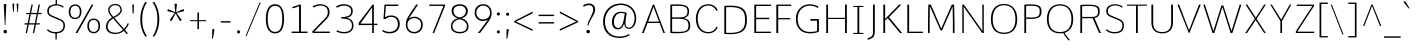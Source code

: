 SplineFontDB: 3.0
FontName: Comme-Thin
FullName: Comme Thin
FamilyName: Comme
Weight: Regular
Copyright: Digitized data Copyright (c) 2011-2014, vernon adams.
Version: 2
ItalicAngle: 0
UnderlinePosition: 0
UnderlineWidth: 0
Ascent: 1638
Descent: 410
UFOAscent: 1560
UFODescent: -556
LayerCount: 2
Layer: 0 0 "Back"  1
Layer: 1 0 "Fore"  0
OS2Version: 0
OS2_WeightWidthSlopeOnly: 0
OS2_UseTypoMetrics: 0
CreationTime: 1392151621
ModificationTime: 1392242728
PfmFamily: 0
TTFWeight: 100
TTFWidth: 5
LineGap: 0
VLineGap: 0
OS2TypoAscent: 1638
OS2TypoAOffset: 0
OS2TypoDescent: -512
OS2TypoDOffset: 0
OS2TypoLinegap: 0
OS2WinAscent: 2390
OS2WinAOffset: 0
OS2WinDescent: 512
OS2WinDOffset: 0
HheadAscent: 0
HheadAOffset: 1
HheadDescent: 0
HheadDOffset: 1
OS2Vendor: 'NeWT'
Lookup: 4 0 1 "ligaStandardLigatureslookup0"  {"ligaStandardLigatureslookup0 subtable"  } ['liga' ('latn' <'dflt' > 'grek' <'dflt' > 'DFLT' <'dflt' > ) ]
Lookup: 4 0 0 "fracDiagonalFractionslookup11"  {"fracDiagonalFractionslookup11 subtable"  } ['frac' ('latn' <'dflt' 'CAT ' 'MOL ' 'ROM ' 'TRK ' > 'grek' <'dflt' > 'DFLT' <'dflt' > ) ]
Lookup: 6 0 0 "ordnOrdinalslookup12"  {"ordnOrdinalslookup12 contextual 0"  "ordnOrdinalslookup12 contextual 1"  } ['ordn' ('latn' <'dflt' 'CAT ' 'MOL ' 'ROM ' 'TRK ' > 'grek' <'dflt' > 'DFLT' <'dflt' > ) ]
Lookup: 1 0 0 "Single Substitution lookup 3"  {"Single Substitution lookup 3 subtable"  } []
Lookup: 1 0 0 "Single Substitution lookup 4"  {"Single Substitution lookup 4 subtable"  } []
Lookup: 4 0 0 "dligDiscretionaryLigatureslooku"  {"dligDiscretionaryLigatureslooku subtable"  } ['dlig' ('latn' <'dflt' 'CAT ' 'MOL ' 'ROM ' 'TRK ' > 'grek' <'dflt' > 'DFLT' <'dflt' > ) ]
DEI: 91125
ChainSub2: coverage "ordnOrdinalslookup12 contextual 1"  0 0 0 1
 1 1 0
  Coverage: 3 O o
  BCoverage: 49 zero one two three four five six seven eight nine
 1
  SeqLookup: 0 "Single Substitution lookup 4" 
EndFPST
ChainSub2: coverage "ordnOrdinalslookup12 contextual 0"  0 0 0 1
 1 1 0
  Coverage: 3 A a
  BCoverage: 49 zero one two three four five six seven eight nine
 1
  SeqLookup: 0 "Single Substitution lookup 3" 
EndFPST
LangName: 1033 "" "" "" "" "" "Version 2" "" "Comme is a trademark of Vernon Adams and may be registered in certain jurisdictions." "newtypography" "Vernon Adams" "" "newtypography.co.uk" "newtypography.co.uk" "Copyright (c) 2014, vernon adams.+AAoACgAA-This Font Software is licensed under the SIL Open Font License, Version 1.1.+AAoA-This license is available with a FAQ at:+AAoA-http://scripts.sil.org/OFL+AAoA" "http://scripts.sil.org/OFL" "" "Comme" "Thin" 
PickledData: "(dp1
S'public.glyphOrder'
p2
(S'A'
S'Agrave'
S'Aacute'
S'Acircumflex'
S'Atilde'
S'Adieresis'
S'Aring'
S'Amacron'
S'Abreve'
S'Aogonek'
S'uni01CD'
S'uni0200'
S'uni0202'
S'uni0226'
S'B'
S'uni1E02'
S'C'
S'Ccedilla'
S'Cacute'
S'Ccircumflex'
S'Cdotaccent'
S'Ccaron'
S'D'
S'Dcaron'
S'uni1E0A'
S'E'
S'Egrave'
S'Eacute'
S'Ecircumflex'
S'Edieresis'
S'Emacron'
S'Ebreve'
S'Edotaccent'
S'Eogonek'
S'Ecaron'
S'uni0204'
S'uni0206'
S'uni0228'
S'uni1EBC'
S'F'
S'uni1E1E'
S'G'
S'Gcircumflex'
S'Gbreve'
S'Gdotaccent'
S'Gcommaaccent'
S'Gcaron'
S'uni01F4'
S'H'
S'Hcircumflex'
S'uni021E'
S'I'
S'Igrave'
S'Iacute'
S'Icircumflex'
S'Idieresis'
S'Itilde'
S'Imacron'
S'Ibreve'
S'Iogonek'
S'Idotaccent'
S'uni01CF'
S'uni0208'
S'uni020A'
S'J'
S'Jcircumflex'
S'K'
S'Kcommaaccent'
S'uni01E8'
S'L'
S'Lacute'
S'Lcommaaccent'
S'Lcaron'
S'M'
S'uni1E40'
S'N'
S'Ntilde'
S'Nacute'
S'Ncommaaccent'
S'Ncaron'
S'uni01F8'
S'O'
S'Ograve'
S'Oacute'
S'Ocircumflex'
S'Otilde'
S'Odieresis'
S'Omacron'
S'Obreve'
S'Ohungarumlaut'
S'uni01D1'
S'uni01EA'
S'uni020C'
S'uni020E'
S'uni022E'
S'P'
S'uni1E56'
S'Q'
S'R'
S'Racute'
S'Rcommaaccent'
S'Rcaron'
S'uni0210'
S'uni0212'
S'S'
S'Sacute'
S'Scircumflex'
S'Scedilla'
S'Scaron'
S'Scommaaccent'
S'uni1E60'
S'T'
S'Tcommaaccent'
S'Tcaron'
S'uni1E6A'
S'U'
S'Ugrave'
S'Uacute'
S'Ucircumflex'
S'Udieresis'
S'Utilde'
S'Umacron'
S'Ubreve'
S'Uring'
S'Uhungarumlaut'
S'Uogonek'
S'uni01D3'
S'uni0214'
S'uni0216'
S'V'
S'W'
S'Wcircumflex'
S'Wgrave'
S'Wacute'
S'Wdieresis'
S'X'
S'Y'
S'Yacute'
S'Ycircumflex'
S'Ydieresis'
S'uni0232'
S'Ygrave'
S'uni1EF8'
S'Z'
S'Zacute'
S'Zdotaccent'
S'Zcaron'
S'AE'
S'uni01E2'
S'AEacute'
S'Eth'
S'Oslash'
S'Oslashacute'
S'Thorn'
S'Dcroat'
S'Hbar'
S'IJ'
S'Ldot'
S'Lslash'
S'Eng'
S'OE'
S'Tbar'
S'uni01C4'
S'uni01C7'
S'uni01CA'
S'uni01F1'
S'Delta'
S'uni00B5'
S'a'
S'agrave'
S'aacute'
S'acircumflex'
S'atilde'
S'adieresis'
S'aring'
S'amacron'
S'abreve'
S'aogonek'
S'uni01CE'
S'uni0201'
S'uni0203'
S'uni0227'
S'b'
S'uni1E03'
S'c'
S'ccedilla'
S'cacute'
S'ccircumflex'
S'cdotaccent'
S'ccaron'
S'd'
S'dcaron'
S'uni1E0B'
S'e'
S'egrave'
S'eacute'
S'ecircumflex'
S'edieresis'
S'emacron'
S'ebreve'
S'edotaccent'
S'eogonek'
S'ecaron'
S'uni0205'
S'uni0207'
S'uni0229'
S'uni1EBD'
S'f'
S'uni1E1F'
S'g'
S'gcircumflex'
S'gbreve'
S'gdotaccent'
S'gcommaaccent'
S'gcaron'
S'uni01F5'
S'h'
S'hcircumflex'
S'uni021F'
S'i'
S'igrave'
S'iacute'
S'icircumflex'
S'idieresis'
S'itilde'
S'imacron'
S'ibreve'
S'iogonek'
S'uni01D0'
S'j'
S'jcircumflex'
S'uni01F0'
S'k'
S'kcommaaccent'
S'uni01E9'
S'l'
S'lacute'
S'lcommaaccent'
S'lcaron'
S'm'
S'uni1E41'
S'n'
S'ntilde'
S'nacute'
S'ncommaaccent'
S'ncaron'
S'uni01F9'
S'o'
S'ograve'
S'oacute'
S'ocircumflex'
S'otilde'
S'odieresis'
S'omacron'
S'obreve'
S'ohungarumlaut'
S'uni01D2'
S'uni01EB'
S'uni020D'
S'uni020F'
S'uni022F'
S'p'
S'uni1E57'
S'q'
S'r'
S'racute'
S'rcommaaccent'
S'rcaron'
S'uni0211'
S'uni0213'
S's'
S'sacute'
S'scircumflex'
S'scedilla'
S'scaron'
S'scommaaccent'
S'uni1E61'
S't'
S'tcommaaccent'
S'tcaron'
S'uni1E6B'
S'u'
S'ugrave'
S'uacute'
S'ucircumflex'
S'udieresis'
S'utilde'
S'umacron'
S'ubreve'
S'uring'
S'uhungarumlaut'
S'uogonek'
S'uni01D4'
S'uni0215'
S'uni0217'
S'v'
S'w'
S'wcircumflex'
S'wgrave'
S'wacute'
S'wdieresis'
S'x'
S'y'
S'yacute'
S'ydieresis'
S'ycircumflex'
S'uni0233'
S'ygrave'
S'uni1EF9'
S'z'
S'zacute'
S'zdotaccent'
S'zcaron'
S'ordfeminine'
S'ordmasculine'
S'germandbls'
S'ae'
S'aeacute'
S'eth'
S'oslash'
S'oslashacute'
S'thorn'
S'dcroat'
S'hbar'
S'dotlessi'
S'ij'
S'ldot'
S'lslash'
S'napostrophe'
S'eng'
S'oe'
S'tbar'
S'florin'
S'uni01C6'
S'uni01C9'
S'uni01CC'
S'uni01F3'
S'uniFB00'
S'uniFB03'
S'uniFB04'
S'uni01C5'
S'uni01C8'
S'uni01CB'
S'uni01F2'
S'circumflex'
S'caron'
S'uni0307'
S'zero'
S'one'
S'two'
S'three'
S'four'
S'five'
S'six'
S'seven'
S'eight'
S'nine'
S'onequarter'
S'onehalf'
S'threequarters'
S'underscore'
S'hyphen'
S'endash'
S'emdash'
S'parenleft'
S'bracketleft'
S'braceleft'
S'quotesinglbase'
S'quotedblbase'
S'parenright'
S'bracketright'
S'braceright'
S'guillemotleft'
S'quoteleft'
S'quotedblleft'
S'guilsinglleft'
S'guillemotright'
S'quoteright'
S'quotedblright'
S'guilsinglright'
S'exclam'
S'quotedbl'
S'numbersign'
S'percent'
S'ampersand'
S'quotesingle'
S'asterisk'
S'comma'
S'period'
S'slash'
S'colon'
S'semicolon'
S'question'
S'at'
S'backslash'
S'exclamdown'
S'periodcentered'
S'questiondown'
S'dagger'
S'daggerdbl'
S'bullet'
S'ellipsis'
S'perthousand'
S'plus'
S'less'
S'equal'
S'greater'
S'bar'
S'asciitilde'
S'logicalnot'
S'plusminus'
S'multiply'
S'divide'
S'fraction'
S'partialdiff'
S'uni2206'
S'product'
S'summation'
S'minus'
S'uni2215'
S'uni2219'
S'radical'
S'infinity'
S'integral'
S'approxequal'
S'notequal'
S'lessequal'
S'greaterequal'
S'dollar'
S'cent'
S'sterling'
S'currency'
S'yen'
S'Euro'
S'asciicircum'
S'grave'
S'dieresis'
S'macron'
S'acute'
S'cedilla'
S'breve'
S'dotaccent'
S'ring'
S'ogonek'
S'tilde'
S'hungarumlaut'
S'brokenbar'
S'section'
S'copyright'
S'registered'
S'degree'
S'paragraph'
S'trademark'
S'lozenge'
S'space'
S'uni00A0'
S'uni000D'
S'uni00AD'
S'middot'
S'pi'
S'uni2126'
S'estimated'
S'uni2113'
S'uni02C9'
S'idotaccent'
S'dotlessj'
S'kgreenlandic'
S'commaaccent'
S'apostrophemod'
S'NULL'
S'fj'
S'slashbar'
S'foundryicon'
S'commaturnedabovecomb'
S'idblgrave'
S'caron.alt'
S'iinvertedbreve'
S'breveinvertedcomb'
S'dblgravecomb'
S'aemacron'
S'uniFB01'
S'uniFB02'
S'uni2074'
S'Aringacute'
S'uni00B3'
S'uni00B2'
S'aringacute'
S'uni00B9'
tp3
sS'com.schriftgestaltung.fontMasterID'
p4
S'45045840-C2F8-4391-8868-007C921F4A2B'
p5
sS'GSDimensionPlugin.Dimensions'
p6
(dp7
S'45045840-C2F8-4391-8868-007C921F4A2B'
p8
(dp9
ssS'com.superpolator.editor.generateInfo'
p10
S'Generated with LTR Superpolator version 120823_1018_beta_'
p11
sS'com.schriftgestaltung.useNiceNames'
p12
I00
sS'com.typemytype.robofont.layerOrder'
p13
(tsS'com.typemytype.robofont.segmentType'
p14
S'curve'
p15
sS'com.typemytype.robofont.sort'
p16
((dp17
S'type'
p18
S'glyphList'
p19
sS'ascending'
p20
(S'A'
S'Agrave'
S'Aacute'
S'Acircumflex'
S'Atilde'
S'Adieresis'
S'Aring'
S'Amacron'
S'Abreve'
S'Aogonek'
S'uni01CD'
S'uni0200'
S'uni0202'
S'uni0226'
S'B'
S'uni1E02'
S'C'
S'Ccedilla'
S'Cacute'
S'Ccircumflex'
S'Cdotaccent'
S'Ccaron'
S'D'
S'Dcaron'
S'uni1E0A'
S'E'
S'Egrave'
S'Eacute'
S'Ecircumflex'
S'Edieresis'
S'Emacron'
S'Ebreve'
S'Edotaccent'
S'Eogonek'
S'Ecaron'
S'uni0204'
S'uni0206'
S'uni0228'
S'uni1EBC'
S'F'
S'uni1E1E'
S'G'
S'Gcircumflex'
S'Gbreve'
S'Gdotaccent'
S'Gcommaaccent'
S'Gcaron'
S'uni01F4'
S'H'
S'Hcircumflex'
S'uni021E'
S'I'
S'Igrave'
S'Iacute'
S'Icircumflex'
S'Idieresis'
S'Itilde'
S'Imacron'
S'Ibreve'
S'Iogonek'
S'Idotaccent'
S'uni01CF'
S'uni0208'
S'uni020A'
S'J'
S'Jcircumflex'
S'K'
S'Kcommaaccent'
S'uni01E8'
S'L'
S'Lacute'
S'Lcommaaccent'
S'Lcaron'
S'M'
S'uni1E40'
S'N'
S'Ntilde'
S'Nacute'
S'Ncommaaccent'
S'Ncaron'
S'uni01F8'
S'O'
S'Ograve'
S'Oacute'
S'Ocircumflex'
S'Otilde'
S'Odieresis'
S'Omacron'
S'Obreve'
S'Ohungarumlaut'
S'uni01D1'
S'uni01EA'
S'uni020C'
S'uni020E'
S'uni022E'
S'P'
S'uni1E56'
S'Q'
S'R'
S'Racute'
S'Rcommaaccent'
S'Rcaron'
S'uni0210'
S'uni0212'
S'S'
S'Sacute'
S'Scircumflex'
S'Scedilla'
S'Scaron'
S'Scommaaccent'
S'uni1E60'
S'T'
S'Tcommaaccent'
S'Tcaron'
S'uni021A'
S'uni1E6A'
S'U'
S'Ugrave'
S'Uacute'
S'Ucircumflex'
S'Udieresis'
S'Utilde'
S'Umacron'
S'Ubreve'
S'Uring'
S'Uhungarumlaut'
S'Uogonek'
S'uni01D3'
S'uni0214'
S'uni0216'
S'V'
S'W'
S'Wcircumflex'
S'Wgrave'
S'Wacute'
S'Wdieresis'
S'X'
S'Y'
S'Yacute'
S'Ycircumflex'
S'Ydieresis'
S'uni0232'
S'Ygrave'
S'uni1EF8'
S'Z'
S'Zacute'
S'Zdotaccent'
S'Zcaron'
S'AE'
S'uni01E2'
S'AEacute'
S'Eth'
S'Oslash'
S'Oslashacute'
S'Thorn'
S'Dcroat'
S'Hbar'
S'IJ'
S'Ldot'
S'Lslash'
S'Eng'
S'OE'
S'Tbar'
S'uni01C4'
S'uni01C7'
S'uni01CA'
S'uni01F1'
S'Delta'
S'uni00B5'
S'a'
S'agrave'
S'aacute'
S'acircumflex'
S'atilde'
S'adieresis'
S'aring'
S'amacron'
S'abreve'
S'aogonek'
S'uni01CE'
S'uni0201'
S'uni0203'
S'uni0227'
S'b'
S'uni1E03'
S'c'
S'ccedilla'
S'cacute'
S'ccircumflex'
S'cdotaccent'
S'ccaron'
S'd'
S'dcaron'
S'uni1E0B'
S'e'
S'egrave'
S'eacute'
S'ecircumflex'
S'edieresis'
S'emacron'
S'ebreve'
S'edotaccent'
S'eogonek'
S'ecaron'
S'uni0205'
S'uni0207'
S'uni0229'
S'uni1EBD'
S'f'
S'uni1E1F'
S'g'
S'gcircumflex'
S'gbreve'
S'gdotaccent'
S'gcommaaccent'
S'gcaron'
S'uni01F5'
S'h'
S'hcircumflex'
S'uni021F'
S'i'
S'igrave'
S'iacute'
S'icircumflex'
S'idieresis'
S'itilde'
S'imacron'
S'ibreve'
S'iogonek'
S'uni01D0'
S'j'
S'jcircumflex'
S'uni01F0'
S'k'
S'kcommaaccent'
S'uni01E9'
S'l'
S'lacute'
S'lcommaaccent'
S'lcaron'
S'm'
S'uni1E41'
S'n'
S'ntilde'
S'nacute'
S'ncommaaccent'
S'ncaron'
S'uni01F9'
S'o'
S'ograve'
S'oacute'
S'ocircumflex'
S'otilde'
S'odieresis'
S'omacron'
S'obreve'
S'ohungarumlaut'
S'uni01D2'
S'uni01EB'
S'uni020D'
S'uni020F'
S'uni022F'
S'p'
S'uni1E57'
S'q'
S'r'
S'racute'
S'rcommaaccent'
S'rcaron'
S'uni0211'
S'uni0213'
S's'
S'sacute'
S'scircumflex'
S'scedilla'
S'scaron'
S'scommaaccent'
S'uni1E61'
S't'
S'tcommaaccent'
S'tcaron'
S'uni021B'
S'uni1E6B'
S'u'
S'ugrave'
S'uacute'
S'ucircumflex'
S'udieresis'
S'utilde'
S'umacron'
S'ubreve'
S'uring'
S'uhungarumlaut'
S'uogonek'
S'uni01D4'
S'uni0215'
S'uni0217'
S'v'
S'w'
S'wcircumflex'
S'wgrave'
S'wacute'
S'wdieresis'
S'x'
S'y'
S'yacute'
S'ydieresis'
S'ycircumflex'
S'uni0233'
S'ygrave'
S'uni1EF9'
S'z'
S'zacute'
S'zdotaccent'
S'zcaron'
S'ordfeminine'
S'ordmasculine'
S'germandbls'
S'ae'
S'aeacute'
S'eth'
S'oslash'
S'oslashacute'
S'thorn'
S'dcroat'
S'hbar'
S'dotlessi'
S'ij'
S'ldot'
S'lslash'
S'napostrophe'
S'eng'
S'oe'
S'tbar'
S'florin'
S'uni01C6'
S'uni01C9'
S'uni01CC'
S'uni01F3'
S'uniFB00'
S'uniFB03'
S'uniFB04'
S'uni01C5'
S'uni01C8'
S'uni01CB'
S'uni01F2'
S'circumflex'
S'caron'
S'uni0307'
S'zero'
S'one'
S'two'
S'three'
S'four'
S'five'
S'six'
S'seven'
S'eight'
S'nine'
S'onequarter'
S'onehalf'
S'threequarters'
S'underscore'
S'hyphen'
S'endash'
S'emdash'
S'parenleft'
S'bracketleft'
S'braceleft'
S'quotesinglbase'
S'quotedblbase'
S'parenright'
S'bracketright'
S'braceright'
S'guillemotleft'
S'quoteleft'
S'quotedblleft'
S'guilsinglleft'
S'guillemotright'
S'quoteright'
S'quotedblright'
S'guilsinglright'
S'exclam'
S'quotedbl'
S'numbersign'
S'percent'
S'ampersand'
S'quotesingle'
S'asterisk'
S'comma'
S'period'
S'slash'
S'colon'
S'semicolon'
S'question'
S'at'
S'backslash'
S'exclamdown'
S'periodcentered'
S'questiondown'
S'dagger'
S'daggerdbl'
S'bullet'
S'ellipsis'
S'perthousand'
S'plus'
S'less'
S'equal'
S'greater'
S'bar'
S'asciitilde'
S'logicalnot'
S'plusminus'
S'multiply'
S'divide'
S'fraction'
S'partialdiff'
S'uni2206'
S'product'
S'summation'
S'minus'
S'uni2215'
S'uni2219'
S'radical'
S'infinity'
S'integral'
S'approxequal'
S'notequal'
S'lessequal'
S'greaterequal'
S'dollar'
S'cent'
S'sterling'
S'currency'
S'yen'
S'Euro'
S'asciicircum'
S'grave'
S'dieresis'
S'macron'
S'acute'
S'cedilla'
S'breve'
S'dotaccent'
S'ring'
S'ogonek'
S'tilde'
S'hungarumlaut'
S'brokenbar'
S'section'
S'copyright'
S'registered'
S'degree'
S'paragraph'
S'trademark'
S'lozenge'
S'space'
S'uni00A0'
S'uni000D'
S'uni00AD'
S'.notdef'
S'middot'
S'onesuperior'
S'threesuperior'
S'pi'
S'uni2126'
S'estimated'
S'uni2113'
S'uni02C9'
S'Tcedilla'
S'uni01c7'
S'uni01c8'
S'uni01ca'
S'uni01cb'
S'idotaccent'
S'dotlessj'
S'kgreenlandic'
S'tcedilla'
S'CR'
S'commaaccent'
S'apostrophemod'
S'NULL'
S'ff'
S'ffi'
S'ffl'
S'fj'
S'slashbar'
S'foundryicon'
S'commaturnedabovecomb'
S'idblgrave'
S'caron.alt'
S'iinvertedbreve'
S'breveinvertedcomb'
S'dblgravecomb'
S'dblgravecmb'
S'aemacron'
S'uniFB01'
S'uniFB02'
S'uni2074'
S'Aringacute'
S'uni00B3'
S'uni00B2'
S'aringacute'
S'uni00B9'
tp21
stp22
sS'com.schriftgestaltung.weight'
p23
S'Light'
p24
sS'com.schriftgestaltung.fontMaster.userData'
p25
(dp26
S'GSOffsetHorizontal'
p27
F-8
sS'GSOffsetProportional'
p28
I01
sS'GSOffsetVertical'
p29
F10
ss."
Encoding: GWF-3
Compacted: 1
UnicodeInterp: none
NameList: AGL For New Fonts
DisplaySize: -96
AntiAlias: 1
FitToEm: 1
WinInfo: 72 8 2
AnchorClass2: "caron.alt" "top" "bot" 
BeginChars: 65545 496

StartChar: A
Encoding: 33 65 0
Width: 1278
VWidth: 0
GlyphClass: 2
Flags: W
PickledData: "(dp1
S'org.pippin.gimp.org.kernagic'
p2
(dp3
S'lstem'
p4
I0
sS'rstem'
p5
I0
ssS'com.typemytype.robofont.layerData'
p6
(dp7
sS'org.robofab.postScriptHintData'
p8
(dp9
s."
AnchorPoint: "top" 639 1455 basechar 0
AnchorPoint: "bot" 639 0 basechar 0
LayerCount: 2
Fore
SplineSet
364 582 m 257
 638 1339 l 257
 927 582 l 257
 364 582 l 257
607 1455 m 257
 50 0 l 257
 141 0 l 257
 338 514 l 257
 952 514 l 257
 1145 0 l 257
 1227 0 l 257
 670 1455 l 257
 607 1455 l 257
EndSplineSet
Substitution2: "Single Substitution lookup 3 subtable" ordfeminine
EndChar

StartChar: AE
Encoding: 133 198 1
Width: 1939
VWidth: 0
GlyphClass: 2
Flags: W
PickledData: "(dp1
S'org.pippin.gimp.org.kernagic'
p2
(dp3
S'lstem'
p4
I0
sS'rstem'
p5
I0
ssS'com.typemytype.robofont.layerData'
p6
(dp7
sS'org.robofab.postScriptHintData'
p8
(dp9
s."
LayerCount: 2
Fore
SplineSet
1034 1455 m 257
 55 0 l 257
 154 0 l 257
 497 514 l 257
 1060 514 l 257
 1060 0 l 257
 1881 0 l 257
 1889 69 l 257
 1144 69 l 257
 1144 711 l 257
 1803 711 l 257
 1803 780 l 257
 1144 780 l 257
 1144 1384 l 257
 1887 1384 l 257
 1890 1455 l 257
 1034 1455 l 257
1060 582 m 257
 544 582 l 257
 1060 1366 l 257
 1060 582 l 257
EndSplineSet
EndChar

StartChar: AEacute
Encoding: 354 508 2
Width: 1939
VWidth: 0
GlyphClass: 2
Flags: W
PickledData: "(dp1
S'org.robofab.postScriptHintData'
p2
(dp3
sS'com.typemytype.robofont.layerData'
p4
(dp5
s."
LayerCount: 2
Fore
Refer: 135 180 N 1 0 0 1 1230 402 2
Refer: 1 198 N 1 0 0 1 0 0 2
EndChar

StartChar: Aacute
Encoding: 128 193 3
Width: 1278
VWidth: 0
GlyphClass: 2
Flags: W
PickledData: "(dp1
S'org.robofab.postScriptHintData'
p2
(dp3
sS'com.typemytype.robofont.layerData'
p4
(dp5
s."
LayerCount: 2
Fore
Refer: 135 180 N 1 0 0 1 406 373 2
Refer: 0 65 N 1 0 0 1 0 0 2
EndChar

StartChar: Abreve
Encoding: 193 258 4
Width: 1278
VWidth: 0
GlyphClass: 2
Flags: W
PickledData: "(dp1
S'org.robofab.postScriptHintData'
p2
(dp3
sS'com.typemytype.robofont.layerData'
p4
(dp5
s."
LayerCount: 2
Fore
Refer: 160 728 N 1 0 0 1 229 373 2
Refer: 0 65 N 1 0 0 1 0 0 2
EndChar

StartChar: Acircumflex
Encoding: 129 194 5
Width: 1278
VWidth: 0
GlyphClass: 2
Flags: W
PickledData: "(dp1
S'org.robofab.postScriptHintData'
p2
(dp3
sS'com.typemytype.robofont.layerData'
p4
(dp5
s."
LayerCount: 2
Fore
Refer: 174 710 N 1 0 0 1 216 373 2
Refer: 0 65 N 1 0 0 1 0 0 2
EndChar

StartChar: Adieresis
Encoding: 131 196 6
Width: 1278
VWidth: 0
GlyphClass: 2
Flags: W
PickledData: "(dp1
S'org.robofab.postScriptHintData'
p2
(dp3
sS'com.typemytype.robofont.layerData'
p4
(dp5
s."
LayerCount: 2
Fore
Refer: 188 168 N 1 0 0 1 242 373 2
Refer: 0 65 N 1 0 0 1 0 0 2
EndChar

StartChar: Agrave
Encoding: 127 192 7
Width: 1278
VWidth: 0
GlyphClass: 2
Flags: W
PickledData: "(dp1
S'org.robofab.postScriptHintData'
p2
(dp3
sS'com.typemytype.robofont.layerData'
p4
(dp5
s."
LayerCount: 2
Fore
Refer: 227 96 N 1 0 0 1 208 373 2
Refer: 0 65 N 1 0 0 1 0 0 2
EndChar

StartChar: Amacron
Encoding: 191 256 8
Width: 1278
VWidth: 0
GlyphClass: 2
Flags: W
PickledData: "(dp1
S'org.robofab.postScriptHintData'
p2
(dp3
sS'com.typemytype.robofont.layerData'
p4
(dp5
s."
LayerCount: 2
Fore
Refer: 270 175 N 1 0 0 1 23 373 2
Refer: 0 65 N 1 0 0 1 0 0 2
EndChar

StartChar: Aogonek
Encoding: 195 260 9
Width: 1278
VWidth: 0
GlyphClass: 2
Flags: W
PickledData: "(dp1
S'org.robofab.postScriptHintData'
p2
(dp3
sS'com.typemytype.robofont.layerData'
p4
(dp5
s."
LayerCount: 2
Fore
Refer: 289 731 N 1 0 0 1 802 0 2
Refer: 0 65 N 1 0 0 1 0 0 2
EndChar

StartChar: Aring
Encoding: 132 197 10
Width: 1278
VWidth: 0
GlyphClass: 2
Flags: W
PickledData: "(dp1
S'org.robofab.postScriptHintData'
p2
(dp3
sS'com.typemytype.robofont.layerData'
p4
(dp5
s."
LayerCount: 2
Fore
Refer: 331 730 N 1 0 0 1 328 373 2
Refer: 0 65 N 1 0 0 1 0 0 2
EndChar

StartChar: Aringacute
Encoding: 352 506 11
Width: 1278
VWidth: 0
GlyphClass: 2
Flags: W
PickledData: "(dp1
S'org.robofab.postScriptHintData'
p2
(dp3
sS'com.typemytype.robofont.layerData'
p4
(dp5
s."
LayerCount: 2
Fore
Refer: 331 730 N 1 0 0 1 328 402 2
Refer: 135 180 N 1 0 0 1 406 779 2
Refer: 0 65 N 1 0 0 1 0 0 2
EndChar

StartChar: Atilde
Encoding: 130 195 12
Width: 1278
VWidth: 0
GlyphClass: 2
Flags: W
PickledData: "(dp1
S'org.robofab.postScriptHintData'
p2
(dp3
sS'com.typemytype.robofont.layerData'
p4
(dp5
s."
LayerCount: 2
Fore
Refer: 354 732 N 1 0 0 1 137 373 2
Refer: 0 65 N 1 0 0 1 0 0 2
EndChar

StartChar: B
Encoding: 34 66 13
Width: 1366
VWidth: 0
GlyphClass: 2
Flags: W
PickledData: "(dp1
S'org.pippin.gimp.org.kernagic'
p2
(dp3
S'lstem'
p4
I0
sS'rstem'
p5
I0
ssS'com.typemytype.robofont.layerData'
p6
(dp7
sS'org.robofab.postScriptHintData'
p8
(dp9
s."
AnchorPoint: "top" 685 1456 basechar 0
LayerCount: 2
Fore
SplineSet
314 729 m 257
 647 729 l 258
 988 729 1151 652 1151 393 c 256
 1151 148 1070 59 600 59 c 256
 517 59 422 62 314 67 c 257
 314 729 l 257
314 1386 m 257
 412 1390 499 1393 574 1393 c 256
 989 1393 1098 1324 1098 1098 c 256
 1098 851 941 803 730 803 c 258
 314 803 l 257
 314 1386 l 257
571 -13 m 256
 1135 -13 1244 130 1244 400 c 256
 1244 595 1135 716 916 761 c 257
 1138 825 1182 942 1182 1104 c 256
 1182 1342 1068 1467 552 1467 c 256
 456 1467 347 1463 222 1454 c 257
 222 0 l 257
 354 -9 469 -13 571 -13 c 256
EndSplineSet
EndChar

StartChar: C
Encoding: 35 67 14
Width: 1367
VWidth: 0
GlyphClass: 2
Flags: W
PickledData: "(dp1
S'org.pippin.gimp.org.kernagic'
p2
(dp3
S'lstem'
p4
I0
sS'rstem'
p5
I0
ssS'com.typemytype.robofont.layerData'
p6
(dp7
sS'org.robofab.postScriptHintData'
p8
(dp9
s."
AnchorPoint: "top" 820 1455 basechar 0
AnchorPoint: "bot" 827 0 basechar 0
LayerCount: 2
Fore
SplineSet
148 728 m 256
 148 268 399 -20 797 -20 c 256
 1005 -20 1191 100 1269 294 c 257
 1209 318 l 257
 1196 318 l 257
 1127 153 972 49 797 49 c 256
 455 49 241 310 241 728 c 256
 241 1146 455 1407 797 1407 c 256
 972 1407 1127 1303 1196 1138 c 257
 1210 1138 l 257
 1269 1163 l 257
 1191 1356 1005 1476 797 1476 c 256
 399 1476 148 1188 148 728 c 256
EndSplineSet
EndChar

StartChar: Cacute
Encoding: 197 262 15
Width: 1367
VWidth: 0
GlyphClass: 2
Flags: W
PickledData: "(dp1
S'org.robofab.postScriptHintData'
p2
(dp3
sS'com.typemytype.robofont.layerData'
p4
(dp5
s."
LayerCount: 2
Fore
Refer: 135 180 N 1 0 0 1 587 373 2
Refer: 14 67 N 1 0 0 1 0 0 2
EndChar

StartChar: Ccaron
Encoding: 203 268 16
Width: 1367
VWidth: 0
GlyphClass: 2
Flags: W
PickledData: "(dp1
S'org.robofab.postScriptHintData'
p2
(dp3
sS'com.typemytype.robofont.layerData'
p4
(dp5
s."
LayerCount: 2
Fore
Refer: 166 711 N 1 0 0 1 397 373 2
Refer: 14 67 N 1 0 0 1 0 0 2
EndChar

StartChar: Ccedilla
Encoding: 134 199 17
Width: 1367
VWidth: 0
GlyphClass: 2
Flags: W
PickledData: "(dp1
S'org.robofab.postScriptHintData'
p2
(dp3
sS'com.typemytype.robofont.layerData'
p4
(dp5
s."
LayerCount: 2
Fore
Refer: 172 184 N 1 0 0 1 520 0 2
Refer: 14 67 N 1 0 0 1 0 0 2
EndChar

StartChar: Ccircumflex
Encoding: 199 264 18
Width: 1367
VWidth: 0
GlyphClass: 2
Flags: W
PickledData: "(dp1
S'org.robofab.postScriptHintData'
p2
(dp3
sS'com.typemytype.robofont.layerData'
p4
(dp5
s."
LayerCount: 2
Fore
Refer: 174 710 N 1 0 0 1 397 373 2
Refer: 14 67 N 1 0 0 1 0 0 2
EndChar

StartChar: Cdotaccent
Encoding: 201 266 19
Width: 1367
VWidth: 0
GlyphClass: 2
Flags: W
PickledData: "(dp1
S'org.robofab.postScriptHintData'
p2
(dp3
sS'com.typemytype.robofont.layerData'
p4
(dp5
s."
LayerCount: 2
Fore
Refer: 191 729 N 1 0 0 1 675 373 2
Refer: 14 67 N 1 0 0 1 0 0 2
EndChar

StartChar: D
Encoding: 36 68 20
Width: 1525
VWidth: 0
GlyphClass: 2
Flags: W
PickledData: "(dp1
S'org.pippin.gimp.org.kernagic'
p2
(dp3
S'lstem'
p4
I0
sS'rstem'
p5
I0
ssS'com.fontlab.hintData'
p6
(dp7
S'vhints'
p8
((dp9
S'position'
p10
I1280
sS'width'
p11
I122
stp12
sS'hhints'
p13
((dp14
g10
I0
sg11
I94
s(dp15
g10
I1355
sg11
I94
stp16
ssS'com.typemytype.robofont.layerData'
p17
(dp18
sS'org.robofab.postScriptHintData'
p19
(dp20
s."
HStem: 0 94 1355 94
VStem: 1280 122
AnchorPoint: "top" 762 1455 basechar 0
AnchorPoint: "bot" 765 0 basechar 0
LayerCount: 2
Fore
SplineSet
314 66 m 257
 314 1388 l 257
 385 1392 451 1394 513 1394 c 256
 1112 1394 1285 1206 1285 724 c 256
 1285 273 1115 58 524 58 c 256
 459 58 389 61 314 66 c 257
222 0 m 257
 319 -6 408 -10 490 -10 c 256
 1180 -10 1378 221 1378 729 c 256
 1378 1241 1190 1468 530 1468 c 256
 437 1468 335 1464 222 1455 c 257
 222 0 l 257
EndSplineSet
EndChar

StartChar: Dcaron
Encoding: 205 270 21
Width: 1525
VWidth: 0
GlyphClass: 2
Flags: W
PickledData: "(dp1
S'org.robofab.postScriptHintData'
p2
(dp3
sS'com.typemytype.robofont.layerData'
p4
(dp5
s."
LayerCount: 2
Fore
Refer: 166 711 N 1 0 0 1 339 373 2
Refer: 20 68 N 1 0 0 1 0 0 2
EndChar

StartChar: Dcroat
Encoding: 207 272 22
Width: 1525
VWidth: 0
GlyphClass: 2
Flags: W
PickledData: "(dp1
S'org.pippin.gimp.org.kernagic'
p2
(dp3
S'lstem'
p4
I0
sS'rstem'
p5
I0
ssS'com.typemytype.robofont.layerData'
p6
(dp7
sS'org.robofab.postScriptHintData'
p8
(dp9
s."
LayerCount: 2
Fore
Refer: 35 208 N 1 0 0 1 0 0 2
EndChar

StartChar: uni0394
Encoding: 413 916 23
Width: 1359
VWidth: 0
GlyphClass: 2
Flags: W
PickledData: "(dp1
S'org.pippin.gimp.org.kernagic'
p2
(dp3
S'lstem'
p4
I0
sS'rstem'
p5
I0
ssS'com.typemytype.robofont.layerData'
p6
(dp7
S'b'
(dp8
S'name'
p9
S'Delta'
p10
sS'lib'
p11
(dp12
sS'unicodes'
p13
(tsS'width'
p14
I1334
sS'contours'
p15
(tsS'components'
p16
(tsS'anchors'
p17
(tsssS'org.robofab.postScriptHintData'
p18
(dp19
s."
LayerCount: 2
Fore
SplineSet
122 0 m 257
 1203 0 l 257
 700 1500 l 257
 608 1500 l 257
 122 0 l 257
229 88 m 257
 650 1415 l 257
 1095 88 l 257
 229 88 l 257
EndSplineSet
EndChar

StartChar: E
Encoding: 37 69 24
Width: 1135
VWidth: 0
GlyphClass: 2
Flags: W
PickledData: "(dp1
S'org.pippin.gimp.org.kernagic'
p2
(dp3
S'lstem'
p4
I0
sS'rstem'
p5
I0
ssS'com.typemytype.robofont.layerData'
p6
(dp7
sS'org.robofab.postScriptHintData'
p8
(dp9
s."
AnchorPoint: "top" 662 1455 basechar 0
AnchorPoint: "bot" 572 0 basechar 0
LayerCount: 2
Fore
SplineSet
222 1455 m 257
 222 0 l 257
 1069 0 l 257
 1077 69 l 257
 314 69 l 257
 314 710 l 257
 991 710 l 257
 991 780 l 257
 314 780 l 257
 314 1384 l 257
 1075 1384 l 257
 1077 1455 l 257
 222 1455 l 257
EndSplineSet
EndChar

StartChar: Eacute
Encoding: 136 201 25
Width: 1135
VWidth: 0
GlyphClass: 2
Flags: W
PickledData: "(dp1
S'org.robofab.postScriptHintData'
p2
(dp3
sS'com.typemytype.robofont.layerData'
p4
(dp5
s."
LayerCount: 2
Fore
Refer: 135 180 N 1 0 0 1 429 373 2
Refer: 24 69 N 1 0 0 1 0 0 2
EndChar

StartChar: Ebreve
Encoding: 211 276 26
Width: 1135
VWidth: 0
GlyphClass: 2
Flags: W
PickledData: "(dp1
S'org.robofab.postScriptHintData'
p2
(dp3
sS'com.typemytype.robofont.layerData'
p4
(dp5
s."
LayerCount: 2
Fore
Refer: 160 728 N 1 0 0 1 252 373 2
Refer: 24 69 N 1 0 0 1 0 0 2
EndChar

StartChar: Ecaron
Encoding: 217 282 27
Width: 1135
VWidth: 0
GlyphClass: 2
Flags: W
PickledData: "(dp1
S'org.robofab.postScriptHintData'
p2
(dp3
sS'com.typemytype.robofont.layerData'
p4
(dp5
s."
LayerCount: 2
Fore
Refer: 166 711 N 1 0 0 1 239 373 2
Refer: 24 69 N 1 0 0 1 0 0 2
EndChar

StartChar: Ecircumflex
Encoding: 137 202 28
Width: 1135
VWidth: 0
GlyphClass: 2
Flags: W
PickledData: "(dp1
S'org.robofab.postScriptHintData'
p2
(dp3
sS'com.typemytype.robofont.layerData'
p4
(dp5
s."
LayerCount: 2
Fore
Refer: 174 710 N 1 0 0 1 239 373 2
Refer: 24 69 N 1 0 0 1 0 0 2
EndChar

StartChar: Edieresis
Encoding: 138 203 29
Width: 1135
VWidth: 0
GlyphClass: 2
Flags: W
PickledData: "(dp1
S'org.robofab.postScriptHintData'
p2
(dp3
sS'com.typemytype.robofont.layerData'
p4
(dp5
s."
LayerCount: 2
Fore
Refer: 188 168 N 1 0 0 1 265 373 2
Refer: 24 69 N 1 0 0 1 0 0 2
EndChar

StartChar: Edotaccent
Encoding: 213 278 30
Width: 1135
VWidth: 0
GlyphClass: 2
Flags: W
PickledData: "(dp1
S'org.robofab.postScriptHintData'
p2
(dp3
sS'com.typemytype.robofont.layerData'
p4
(dp5
s."
LayerCount: 2
Fore
Refer: 191 729 N 1 0 0 1 517 373 2
Refer: 24 69 N 1 0 0 1 0 0 2
EndChar

StartChar: Egrave
Encoding: 135 200 31
Width: 1135
VWidth: 0
GlyphClass: 2
Flags: W
PickledData: "(dp1
S'org.robofab.postScriptHintData'
p2
(dp3
sS'com.typemytype.robofont.layerData'
p4
(dp5
s."
LayerCount: 2
Fore
Refer: 227 96 N 1 0 0 1 231 373 2
Refer: 24 69 N 1 0 0 1 0 0 2
EndChar

StartChar: Emacron
Encoding: 209 274 32
Width: 1135
VWidth: 0
GlyphClass: 2
Flags: W
PickledData: "(dp1
S'org.robofab.postScriptHintData'
p2
(dp3
sS'com.typemytype.robofont.layerData'
p4
(dp5
s."
LayerCount: 2
Fore
Refer: 270 175 N 1 0 0 1 46 373 2
Refer: 24 69 N 1 0 0 1 0 0 2
EndChar

StartChar: Eng
Encoding: 265 330 33
Width: 1541
VWidth: 0
GlyphClass: 2
Flags: W
PickledData: "(dp1
S'org.robofab.postScriptHintData'
p2
(dp3
s."
LayerCount: 2
Fore
SplineSet
1246 598 m 257
 1246 -27 l 258
 1246 -277 1162 -356 790 -356 c 257
 802 -423 l 257
 1244 -423 1320 -283 1320 -49 c 258
 1320 598 l 257
 1246 598 l 257
EndSplineSet
Refer: 69 78 N 1 0 0 1 0 0 2
EndChar

StartChar: Eogonek
Encoding: 215 280 34
Width: 1135
VWidth: 0
GlyphClass: 2
Flags: W
PickledData: "(dp1
S'org.robofab.postScriptHintData'
p2
(dp3
sS'com.typemytype.robofont.layerData'
p4
(dp5
s."
LayerCount: 2
Fore
Refer: 289 731 N 1 0 0 1 393 0 2
Refer: 24 69 N 1 0 0 1 0 0 2
EndChar

StartChar: Eth
Encoding: 143 208 35
Width: 1525
VWidth: 0
GlyphClass: 2
Flags: W
PickledData: "(dp1
S'org.pippin.gimp.org.kernagic'
p2
(dp3
S'lstem'
p4
I0
sS'rstem'
p5
I0
ssS'com.typemytype.robofont.layerData'
p6
(dp7
sS'org.robofab.postScriptHintData'
p8
(dp9
s."
LayerCount: 2
Fore
Refer: 238 45 N 1 0 0 1 -104 181 2
Refer: 20 68 N 1 0 0 1 0 0 2
EndChar

StartChar: Euro
Encoding: 461 8364 36
Width: 1332
VWidth: 0
GlyphClass: 2
Flags: W
PickledData: "(dp1
S'org.pippin.gimp.org.kernagic'
p2
(dp3
S'lstem'
p4
I0
sS'rstem'
p5
I0
ssS'com.typemytype.robofont.layerData'
p6
(dp7
S'b'
(dp8
S'name'
p9
S'Euro'
p10
sS'lib'
p11
(dp12
sS'unicodes'
p13
(tsS'width'
p14
I1391
sS'contours'
p15
(tsS'components'
p16
(tsS'anchors'
p17
(tsssS'org.robofab.postScriptHintData'
p18
(dp19
s."
LayerCount: 2
Fore
SplineSet
3 548 m 257
 920 548 l 257
 933 633 l 257
 217 633 l 257
 218 847 l 257
 933 847 l 257
 946 929 l 257
 25 929 l 257
 14 847 l 257
 169 847 l 257
 168 633 l 257
 15 633 l 257
 3 548 l 257
EndSplineSet
Refer: 14 67 N 1 0 0 1 -6 0 2
EndChar

StartChar: F
Encoding: 38 70 37
Width: 1056
VWidth: 0
GlyphClass: 2
Flags: W
PickledData: "(dp1
S'org.pippin.gimp.org.kernagic'
p2
(dp3
S'lstem'
p4
I0
sS'rstem'
p5
I705
ssS'com.typemytype.robofont.layerData'
p6
(dp7
sS'org.robofab.postScriptHintData'
p8
(dp9
s."
AnchorPoint: "top" 538 1455 basechar 0
LayerCount: 2
Fore
SplineSet
222 1455 m 257
 222 0 l 257
 319 0 l 257
 319 700 l 257
 936 700 l 257
 936 765 l 257
 319 765 l 257
 319 1386 l 257
 982 1386 l 257
 990 1455 l 257
 222 1455 l 257
EndSplineSet
EndChar

StartChar: G
Encoding: 39 71 38
Width: 1487
VWidth: 0
GlyphClass: 2
Flags: W
PickledData: "(dp1
S'org.pippin.gimp.org.kernagic'
p2
(dp3
S'lstem'
p4
I0
sS'rstem'
p5
I0
ssS'com.typemytype.robofont.layerData'
p6
(dp7
sS'org.robofab.postScriptHintData'
p8
(dp9
s."
AnchorPoint: "top" 855 1455 basechar 0
AnchorPoint: "bot" 861 0 basechar 0
LayerCount: 2
Fore
SplineSet
853 -18 m 256
 1052 -18 1185 11 1326 60 c 257
 1326 716 l 257
 897 716 l 257
 885 631 l 257
 1233 631 l 257
 1233 101 l 257
 1152 77 1006 53 872 53 c 256
 459 53 240 320 240 721 c 256
 240 1165 531 1400 866 1400 c 256
 1004 1400 1141 1361 1263 1286 c 257
 1273 1286 l 257
 1302 1353 l 257
 1159 1434 1006 1473 859 1473 c 256
 466 1473 147 1188 147 720 c 256
 147 313 384 -18 853 -18 c 256
EndSplineSet
EndChar

StartChar: Gbreve
Encoding: 221 286 39
Width: 1487
VWidth: 0
GlyphClass: 2
Flags: W
PickledData: "(dp1
S'org.robofab.postScriptHintData'
p2
(dp3
sS'com.typemytype.robofont.layerData'
p4
(dp5
s."
LayerCount: 2
Fore
Refer: 160 728 N 1 0 0 1 445 373 2
Refer: 38 71 N 1 0 0 1 0 0 2
EndChar

StartChar: Gcaron
Encoding: 338 486 40
Width: 1487
VWidth: 0
GlyphClass: 2
Flags: W
PickledData: "(dp1
S'org.robofab.postScriptHintData'
p2
(dp3
sS'com.typemytype.robofont.layerData'
p4
(dp5
s."
LayerCount: 2
Fore
Refer: 166 711 N 1 0 0 1 432 373 2
Refer: 38 71 N 1 0 0 1 0 0 2
EndChar

StartChar: Gcircumflex
Encoding: 219 284 41
Width: 1487
VWidth: 0
GlyphClass: 2
Flags: W
PickledData: "(dp1
S'org.robofab.postScriptHintData'
p2
(dp3
sS'com.typemytype.robofont.layerData'
p4
(dp5
s."
LayerCount: 2
Fore
Refer: 174 710 N 1 0 0 1 432 373 2
Refer: 38 71 N 1 0 0 1 0 0 2
EndChar

StartChar: Gcommaaccent
Encoding: 225 290 42
Width: 1487
VWidth: 0
GlyphClass: 2
Flags: W
PickledData: "(dp1
S'org.robofab.postScriptHintData'
p2
(dp3
sS'com.typemytype.robofont.layerData'
p4
(dp5
s."
LayerCount: 2
Fore
Refer: 177 806 N 1 0 0 1 547 0 2
Refer: 38 71 N 1 0 0 1 0 0 2
EndChar

StartChar: Gdotaccent
Encoding: 223 288 43
Width: 1487
VWidth: 0
GlyphClass: 2
Flags: W
PickledData: "(dp1
S'org.robofab.postScriptHintData'
p2
(dp3
sS'com.typemytype.robofont.layerData'
p4
(dp5
s."
LayerCount: 2
Fore
Refer: 191 729 N 1 0 0 1 710 373 2
Refer: 38 71 N 1 0 0 1 0 0 2
EndChar

StartChar: H
Encoding: 40 72 44
Width: 1491
VWidth: 0
GlyphClass: 2
Flags: W
PickledData: "(dp1
S'org.pippin.gimp.org.kernagic'
p2
(dp3
S'lstem'
p4
I0
sS'rstem'
p5
I0
ssS'com.typemytype.robofont.layerData'
p6
(dp7
sS'org.robofab.postScriptHintData'
p8
(dp9
s."
AnchorPoint: "top" 747 1455 basechar 0
LayerCount: 2
Fore
SplineSet
1180 717 m 257
 1180 0 l 257
 1272 0 l 257
 1272 1455 l 257
 1180 1455 l 257
 1180 778 l 257
 311 778 l 257
 311 1455 l 257
 218 1455 l 257
 218 0 l 257
 311 0 l 257
 311 717 l 257
 1180 717 l 257
EndSplineSet
EndChar

StartChar: Hbar
Encoding: 229 294 45
Width: 1486
VWidth: 0
GlyphClass: 2
Flags: W
PickledData: "(dp1
S'org.pippin.gimp.org.kernagic'
p2
(dp3
S'lstem'
p4
I0
sS'rstem'
p5
I0
ssS'com.typemytype.robofont.layerData'
p6
(dp7
sS'org.robofab.postScriptHintData'
p8
(dp9
s."
LayerCount: 2
Fore
SplineSet
105 1143 m 257
 105 1084 l 257
 1377 1084 l 257
 1377 1143 l 257
 105 1143 l 257
EndSplineSet
Refer: 44 72 N 1 0 0 1 0 0 2
EndChar

StartChar: Hcircumflex
Encoding: 227 292 46
Width: 1491
VWidth: 0
GlyphClass: 2
Flags: W
PickledData: "(dp1
S'org.robofab.postScriptHintData'
p2
(dp3
sS'com.typemytype.robofont.layerData'
p4
(dp5
s."
LayerCount: 2
Fore
Refer: 174 710 N 1 0 0 1 324 373 2
Refer: 44 72 N 1 0 0 1 0 0 2
EndChar

StartChar: I
Encoding: 41 73 47
Width: 751
VWidth: 0
GlyphClass: 2
Flags: W
PickledData: "(dp1
S'org.pippin.gimp.org.kernagic'
p2
(dp3
S'lstem'
p4
I0
sS'rstem'
p5
I0
ssS'com.fontlab.hintData'
p6
(dp7
S'vhints'
p8
((dp9
S'position'
p10
I111
sS'width'
p11
I529
stp12
sS'hhints'
p13
((dp14
g10
I0
sg11
I86
s(dp15
g10
I1363
sg11
I86
stp16
ssS'com.typemytype.robofont.layerData'
p17
(dp18
sS'org.robofab.postScriptHintData'
p19
(dp20
s."
HStem: 0 86 1363 86
VStem: 111 529
AnchorPoint: "top" 375 1455 basechar 0
LayerCount: 2
Fore
SplineSet
119 1455 m 257
 119 1397 l 257
 330 1397 l 257
 330 58 l 257
 119 58 l 257
 119 0 l 257
 633 0 l 257
 633 58 l 257
 423 58 l 257
 423 1397 l 257
 633 1397 l 257
 633 1455 l 257
 119 1455 l 257
EndSplineSet
EndChar

StartChar: IJ
Encoding: 241 306 48
Width: 1425
VWidth: 0
GlyphClass: 2
Flags: W
PickledData: "(dp1
S'org.pippin.gimp.org.kernagic'
p2
(dp3
S'lstem'
p4
I0
sS'rstem'
p5
I0
ssS'com.typemytype.robofont.layerData'
p6
(dp7
sS'org.robofab.postScriptHintData'
p8
(dp9
s."
LayerCount: 2
Fore
Refer: 58 74 N 1 0 0 1 751 0 2
Refer: 47 73 N 1 0 0 1 0 0 2
EndChar

StartChar: Iacute
Encoding: 140 205 49
Width: 751
VWidth: 0
GlyphClass: 2
Flags: W
PickledData: "(dp1
S'org.robofab.postScriptHintData'
p2
(dp3
sS'com.typemytype.robofont.layerData'
p4
(dp5
s."
LayerCount: 2
Fore
Refer: 135 180 N 1 0 0 1 142 373 2
Refer: 47 73 N 1 0 0 1 0 0 2
EndChar

StartChar: Ibreve
Encoding: 235 300 50
Width: 751
VWidth: 0
GlyphClass: 2
Flags: W
PickledData: "(dp1
S'org.robofab.postScriptHintData'
p2
(dp3
sS'com.typemytype.robofont.layerData'
p4
(dp5
s."
LayerCount: 2
Fore
Refer: 160 728 N 1 0 0 1 -35 373 2
Refer: 47 73 N 1 0 0 1 0 0 2
EndChar

StartChar: Icircumflex
Encoding: 141 206 51
Width: 751
VWidth: 0
GlyphClass: 2
Flags: W
PickledData: "(dp1
S'org.robofab.postScriptHintData'
p2
(dp3
sS'com.typemytype.robofont.layerData'
p4
(dp5
s."
LayerCount: 2
Fore
Refer: 174 710 N 1 0 0 1 -48 373 2
Refer: 47 73 N 1 0 0 1 0 0 2
EndChar

StartChar: Idieresis
Encoding: 142 207 52
Width: 751
VWidth: 0
GlyphClass: 2
Flags: W
PickledData: "(dp1
S'org.robofab.postScriptHintData'
p2
(dp3
sS'com.typemytype.robofont.layerData'
p4
(dp5
s."
LayerCount: 2
Fore
Refer: 188 168 N 1 0 0 1 -22 373 2
Refer: 47 73 N 1 0 0 1 0 0 2
EndChar

StartChar: Idotaccent
Encoding: 239 304 53
Width: 751
VWidth: 0
GlyphClass: 2
Flags: W
PickledData: "(dp1
S'org.robofab.postScriptHintData'
p2
(dp3
sS'com.typemytype.robofont.layerData'
p4
(dp5
s."
LayerCount: 2
Fore
Refer: 191 729 N 1 0 0 1 230 373 2
Refer: 47 73 N 1 0 0 1 0 0 2
EndChar

StartChar: Igrave
Encoding: 139 204 54
Width: 751
VWidth: 0
GlyphClass: 2
Flags: W
PickledData: "(dp1
S'org.robofab.postScriptHintData'
p2
(dp3
sS'com.typemytype.robofont.layerData'
p4
(dp5
s."
LayerCount: 2
Fore
Refer: 227 96 N 1 0 0 1 -56 373 2
Refer: 47 73 N 1 0 0 1 0 0 2
EndChar

StartChar: Imacron
Encoding: 233 298 55
Width: 751
VWidth: 0
GlyphClass: 2
Flags: W
PickledData: "(dp1
S'org.robofab.postScriptHintData'
p2
(dp3
sS'com.typemytype.robofont.layerData'
p4
(dp5
s."
LayerCount: 2
Fore
Refer: 270 175 N 1 0 0 1 -241 373 2
Refer: 47 73 N 1 0 0 1 0 0 2
EndChar

StartChar: Iogonek
Encoding: 237 302 56
Width: 751
VWidth: 0
GlyphClass: 2
Flags: W
PickledData: "(dp1
S'org.robofab.postScriptHintData'
p2
(dp3
sS'com.typemytype.robofont.layerData'
p4
(dp5
s."
LayerCount: 2
Fore
Refer: 289 731 N 1 0 0 1 14 0 2
Refer: 47 73 N 1 0 0 1 0 0 2
EndChar

StartChar: Itilde
Encoding: 231 296 57
Width: 751
VWidth: 0
GlyphClass: 2
Flags: W
PickledData: "(dp1
S'org.robofab.postScriptHintData'
p2
(dp3
sS'com.typemytype.robofont.layerData'
p4
(dp5
s."
LayerCount: 2
Fore
Refer: 354 732 N 1 0 0 1 -127 373 2
Refer: 47 73 N 1 0 0 1 0 0 2
EndChar

StartChar: J
Encoding: 42 74 58
Width: 674
VWidth: 0
GlyphClass: 2
Flags: W
PickledData: "(dp1
S'org.pippin.gimp.org.kernagic'
p2
(dp3
S'lstem'
p4
I132
sS'rstem'
p5
I0
ssS'com.typemytype.robofont.layerData'
p6
(dp7
sS'org.robofab.postScriptHintData'
p8
(dp9
s."
AnchorPoint: "top" 406 1455 basechar 0
LayerCount: 2
Fore
SplineSet
358 1455 m 257
 358 63 l 258
 358 -153 312 -177 136 -252 c 257
 72 -278 l 257
 103 -351 l 257
 160 -329 l 257
 395 -235 451 -179 451 99 c 258
 451 1455 l 257
 358 1455 l 257
EndSplineSet
EndChar

StartChar: Jcircumflex
Encoding: 243 308 59
Width: 674
VWidth: 0
GlyphClass: 2
Flags: W
PickledData: "(dp1
S'org.robofab.postScriptHintData'
p2
(dp3
sS'com.typemytype.robofont.layerData'
p4
(dp5
s."
LayerCount: 2
Fore
Refer: 174 710 N 1 0 0 1 -17 373 2
Refer: 58 74 N 1 0 0 1 0 0 2
EndChar

StartChar: K
Encoding: 43 75 60
Width: 1241
VWidth: 0
GlyphClass: 2
Flags: W
PickledData: "(dp1
S'org.pippin.gimp.org.kernagic'
p2
(dp3
S'lstem'
p4
I0
sS'rstem'
p5
I851
ssS'com.typemytype.robofont.layerData'
p6
(dp7
sS'org.robofab.postScriptHintData'
p8
(dp9
s."
AnchorPoint: "top" 623 1455 basechar 0
AnchorPoint: "bot" 623 0 basechar 0
LayerCount: 2
Fore
SplineSet
1139 1456 m 257
 1035 1456 l 257
 314 724 l 257
 314 1456 l 257
 222 1456 l 257
 222 0 l 257
 314 0 l 257
 314 639 l 257
 441 764 l 257
 1076 0 l 257
 1180 0 l 257
 1180 7 l 257
 514 809 l 257
 1139 1449 l 257
 1139 1456 l 257
EndSplineSet
EndChar

StartChar: Kcommaaccent
Encoding: 245 310 61
Width: 1241
VWidth: 0
GlyphClass: 2
Flags: W
PickledData: "(dp1
S'org.robofab.postScriptHintData'
p2
(dp3
sS'com.typemytype.robofont.layerData'
p4
(dp5
s."
LayerCount: 2
Fore
Refer: 177 806 N 1 0 0 1 309 0 2
Refer: 60 75 N 1 0 0 1 0 0 2
EndChar

StartChar: L
Encoding: 44 76 62
Width: 1081
VWidth: 0
GlyphClass: 2
Flags: W
PickledData: "(dp1
S'org.pippin.gimp.org.kernagic'
p2
(dp3
S'lstem'
p4
I0
sS'rstem'
p5
I597
ssS'com.typemytype.robofont.layerData'
p6
(dp7
sS'org.robofab.postScriptHintData'
p8
(dp9
s."
AnchorPoint: "top" 533 1455 basechar 0
AnchorPoint: "bot" 635 0 basechar 0
LayerCount: 2
Fore
SplineSet
222 1455 m 257
 222 0 l 257
 1020 0 l 257
 1017 69 l 257
 314 69 l 257
 314 1455 l 257
 222 1455 l 257
EndSplineSet
EndChar

StartChar: Lacute
Encoding: 248 313 63
Width: 1081
VWidth: 0
GlyphClass: 2
Flags: W
PickledData: "(dp1
S'org.robofab.postScriptHintData'
p2
(dp3
sS'com.typemytype.robofont.layerData'
p4
(dp5
s."
LayerCount: 2
Fore
Refer: 135 180 N 1 0 0 1 300 373 2
Refer: 62 76 N 1 0 0 1 0 0 2
EndChar

StartChar: Lcaron
Encoding: 252 317 64
Width: 1081
VWidth: 0
GlyphClass: 2
Flags: W
PickledData: "(dp1
S'org.robofab.postScriptHintData'
p2
(dp3
sS'com.typemytype.robofont.layerData'
p4
(dp5
s."
LayerCount: 2
Fore
Refer: 167 -1 N 1 0 0 1 13 0 2
Refer: 62 76 N 1 0 0 1 0 0 2
EndChar

StartChar: Lcommaaccent
Encoding: 250 315 65
Width: 1081
VWidth: 0
GlyphClass: 2
Flags: W
PickledData: "(dp1
S'org.robofab.postScriptHintData'
p2
(dp3
sS'com.typemytype.robofont.layerData'
p4
(dp5
s."
LayerCount: 2
Fore
Refer: 177 806 N 1 0 0 1 321 0 2
Refer: 62 76 N 1 0 0 1 0 0 2
EndChar

StartChar: Ldot
Encoding: 254 319 66
Width: 1081
VWidth: 0
GlyphClass: 3
Flags: W
PickledData: "(dp1
S'org.robofab.postScriptHintData'
p2
(dp3
sS'com.typemytype.robofont.layerData'
p4
(dp5
s."
LayerCount: 2
Fore
Refer: 308 183 N 1 0 0 1 390 124 2
Refer: 62 76 N 1 0 0 1 0 0 2
EndChar

StartChar: Lslash
Encoding: 256 321 67
Width: 1081
VWidth: 0
GlyphClass: 2
Flags: W
PickledData: "(dp1
S'org.pippin.gimp.org.kernagic'
p2
(dp3
S'lstem'
p4
I0
sS'rstem'
p5
I0
ssS'com.typemytype.robofont.layerData'
p6
(dp7
S'b'
(dp8
S'name'
p9
S'Lslash'
p10
sS'lib'
p11
(dp12
sS'unicodes'
p13
(tsS'width'
p14
I1093
sS'contours'
p15
(tsS'components'
p16
(tsS'anchors'
p17
(tsssS'org.robofab.postScriptHintData'
p18
(dp19
s."
LayerCount: 2
Fore
Refer: 343 -1 N 1 0 0 1 -41 -92 2
Refer: 62 76 N 1 0 0 1 0 0 2
EndChar

StartChar: M
Encoding: 45 77 68
Width: 1765
VWidth: 0
GlyphClass: 2
Flags: W
PickledData: "(dp1
S'org.pippin.gimp.org.kernagic'
p2
(dp3
S'lstem'
p4
I0
sS'rstem'
p5
I0
ssS'com.typemytype.robofont.guides'
p6
((dp7
S'y'
I378
sS'x'
I548
sS'magnetic'
p8
I5
sS'angle'
p9
I0
sS'isGlobal'
p10
I00
stp11
sS'com.fontlab.hintData'
p12
(dp13
S'vhints'
p14
((dp15
S'position'
p16
I185
sS'width'
p17
I166
s(dp18
g16
I214
sg17
I151
s(dp19
g16
I332
sg17
I33
s(dp20
g16
I1463
sg17
I149
s(dp21
g16
I1463
sg17
I39
s(dp22
g16
I1477
sg17
I164
stp23
ssS'com.typemytype.robofont.layerData'
p24
(dp25
sS'org.robofab.postScriptHintData'
p26
(dp27
s."
VStem: 185 166 214 151 332 33 1463 149 1463 39 1477 164
AnchorPoint: "top" 884 1455 basechar 0
LayerCount: 2
Fore
SplineSet
205 0 m 257
 289 0 l 257
 289 581 l 257
 301 1370 l 257
 845 134 l 257
 926 134 l 257
 1467 1359 l 257
 1478 583 l 257
 1478 0 l 257
 1563 0 l 257
 1563 581 l 257
 1543 1455 l 257
 1422 1455 l 257
 886 227 l 257
 350 1455 l 257
 220 1455 l 257
 205 581 l 257
 205 0 l 257
EndSplineSet
EndChar

StartChar: N
Encoding: 46 78 69
Width: 1541
VWidth: 0
GlyphClass: 2
Flags: W
PickledData: "(dp1
S'org.pippin.gimp.org.kernagic'
p2
(dp3
S'lstem'
p4
I0
sS'rstem'
p5
I0
ssS'com.typemytype.robofont.layerData'
p6
(dp7
sS'org.robofab.postScriptHintData'
p8
(dp9
s."
AnchorPoint: "top" 773 1455 basechar 0
AnchorPoint: "bot" 772 0 basechar 0
LayerCount: 2
Fore
SplineSet
1246 1455 m 257
 1246 472 l 257
 1252 110 l 257
 299 1455 l 257
 222 1455 l 257
 222 0 l 257
 297 0 l 257
 297 992 l 257
 288 1344 l 257
 1240 0 l 257
 1320 0 l 257
 1320 1455 l 257
 1246 1455 l 257
EndSplineSet
EndChar

StartChar: NULL
Encoding: 65536 -1 70
Width: 600
VWidth: 0
GlyphClass: 2
Flags: W
PickledData: "(dp1
S'org.robofab.postScriptHintData'
p2
(dp3
s."
LayerCount: 2
EndChar

StartChar: Nacute
Encoding: 258 323 71
Width: 1541
VWidth: 0
GlyphClass: 2
Flags: W
PickledData: "(dp1
S'org.robofab.postScriptHintData'
p2
(dp3
sS'com.typemytype.robofont.layerData'
p4
(dp5
s."
LayerCount: 2
Fore
Refer: 135 180 N 1 0 0 1 540 373 2
Refer: 69 78 N 1 0 0 1 0 0 2
EndChar

StartChar: Ncaron
Encoding: 262 327 72
Width: 1541
VWidth: 0
GlyphClass: 2
Flags: W
PickledData: "(dp1
S'org.robofab.postScriptHintData'
p2
(dp3
sS'com.typemytype.robofont.layerData'
p4
(dp5
s."
LayerCount: 2
Fore
Refer: 166 711 N 1 0 0 1 350 373 2
Refer: 69 78 N 1 0 0 1 0 0 2
EndChar

StartChar: Ncommaaccent
Encoding: 260 325 73
Width: 1541
VWidth: 0
GlyphClass: 2
Flags: W
PickledData: "(dp1
S'org.robofab.postScriptHintData'
p2
(dp3
sS'com.typemytype.robofont.layerData'
p4
(dp5
s."
LayerCount: 2
Fore
Refer: 177 806 N 1 0 0 1 458 0 2
Refer: 69 78 N 1 0 0 1 0 0 2
EndChar

StartChar: Ntilde
Encoding: 144 209 74
Width: 1541
VWidth: 0
GlyphClass: 2
Flags: W
PickledData: "(dp1
S'org.robofab.postScriptHintData'
p2
(dp3
sS'com.typemytype.robofont.layerData'
p4
(dp5
s."
LayerCount: 2
Fore
Refer: 354 732 N 1 0 0 1 271 373 2
Refer: 69 78 N 1 0 0 1 0 0 2
EndChar

StartChar: O
Encoding: 47 79 75
Width: 1644
VWidth: 0
GlyphClass: 2
Flags: W
PickledData: "(dp1
S'org.pippin.gimp.org.kernagic'
p2
(dp3
S'lstem'
p4
I0
sS'rstem'
p5
I0
ssS'com.typemytype.robofont.guides'
p6
(tsS'com.fontlab.hintData'
p7
(dp8
S'vhints'
p9
((dp10
S'position'
p11
I150
sS'width'
p12
I122
s(dp13
g11
I1390
sg12
I122
stp14
sS'hhints'
p15
((dp16
g11
I-19
sg12
I96
s(dp17
g11
I1372
sg12
I96
stp18
ssS'com.typemytype.robofont.layerData'
p19
(dp20
sS'org.robofab.postScriptHintData'
p21
(dp22
s."
HStem: -19 96 1372 96
VStem: 150 122 1390 122
AnchorPoint: "top" 822 1455 basechar 0
LayerCount: 2
Fore
SplineSet
148 714 m 256
 148 283 356 -19 826 -19 c 256
 1286 -19 1497 292 1497 710 c 256
 1497 1157 1268 1474 827 1474 c 256
 370 1474 148 1163 148 714 c 256
1404 714 m 256
 1404 328 1246 50 823 50 c 256
 401 50 241 328 241 714 c 256
 241 1124 418 1405 826 1405 c 256
 1234 1405 1404 1120 1404 714 c 256
EndSplineSet
Substitution2: "Single Substitution lookup 4 subtable" ordmasculine
EndChar

StartChar: OE
Encoding: 273 338 76
Width: 2738
VWidth: 0
GlyphClass: 2
Flags: W
PickledData: "(dp1
S'org.pippin.gimp.org.kernagic'
p2
(dp3
S'lstem'
p4
I0
sS'rstem'
p5
I0
ssS'com.typemytype.robofont.layerData'
p6
(dp7
S'b'
(dp8
S'name'
p9
S'OE'
p10
sS'lib'
p11
(dp12
sS'unicodes'
p13
(tsS'width'
p14
I2367
sS'contours'
p15
(tsS'components'
p16
(tsS'anchors'
p17
(tsssS'org.robofab.postScriptHintData'
p18
(dp19
s."
LayerCount: 2
Fore
SplineSet
147 714 m 256
 147 283 355 -19 825 -19 c 256
 1112 -19 1302 106 1403 303 c 257
 1403 0 l 257
 2251 0 l 257
 2258 69 l 257
 1496 69 l 257
 1496 710 l 257
 2172 710 l 257
 2172 780 l 257
 1496 780 l 257
 1496 1384 l 257
 2256 1384 l 257
 2259 1455 l 257
 1403 1455 l 257
 1403 1131 l 257
 1300 1343 1105 1474 826 1474 c 256
 369 1474 147 1163 147 714 c 256
1403 714 m 256
 1403 328 1245 50 822 50 c 256
 400 50 240 328 240 714 c 256
 240 1124 417 1405 825 1405 c 256
 1233 1405 1403 1120 1403 714 c 256
EndSplineSet
EndChar

StartChar: Oacute
Encoding: 146 211 77
Width: 1644
VWidth: 0
GlyphClass: 2
Flags: W
PickledData: "(dp1
S'org.robofab.postScriptHintData'
p2
(dp3
sS'com.typemytype.robofont.layerData'
p4
(dp5
s."
LayerCount: 2
Fore
Refer: 135 180 N 1 0 0 1 589 373 2
Refer: 75 79 N 1 0 0 1 0 0 2
EndChar

StartChar: Obreve
Encoding: 269 334 78
Width: 1644
VWidth: 0
GlyphClass: 2
Flags: W
PickledData: "(dp1
S'org.robofab.postScriptHintData'
p2
(dp3
sS'com.typemytype.robofont.layerData'
p4
(dp5
s."
LayerCount: 2
Fore
Refer: 160 728 N 1 0 0 1 412 373 2
Refer: 75 79 N 1 0 0 1 0 0 2
EndChar

StartChar: Ocircumflex
Encoding: 147 212 79
Width: 1644
VWidth: 0
GlyphClass: 2
Flags: W
PickledData: "(dp1
S'org.robofab.postScriptHintData'
p2
(dp3
sS'com.typemytype.robofont.layerData'
p4
(dp5
s."
LayerCount: 2
Fore
Refer: 174 710 N 1 0 0 1 399 373 2
Refer: 75 79 N 1 0 0 1 0 0 2
EndChar

StartChar: Odieresis
Encoding: 149 214 80
Width: 1644
VWidth: 0
GlyphClass: 2
Flags: W
PickledData: "(dp1
S'org.robofab.postScriptHintData'
p2
(dp3
sS'com.typemytype.robofont.layerData'
p4
(dp5
s."
LayerCount: 2
Fore
Refer: 188 168 N 1 0 0 1 425 373 2
Refer: 75 79 N 1 0 0 1 0 0 2
EndChar

StartChar: Ograve
Encoding: 145 210 81
Width: 1644
VWidth: 0
GlyphClass: 2
Flags: W
PickledData: "(dp1
S'org.robofab.postScriptHintData'
p2
(dp3
sS'com.typemytype.robofont.layerData'
p4
(dp5
s."
LayerCount: 2
Fore
Refer: 227 96 N 1 0 0 1 391 373 2
Refer: 75 79 N 1 0 0 1 0 0 2
EndChar

StartChar: Ohungarumlaut
Encoding: 271 336 82
Width: 1644
VWidth: 0
GlyphClass: 2
Flags: W
PickledData: "(dp1
S'org.robofab.postScriptHintData'
p2
(dp3
sS'com.typemytype.robofont.layerData'
p4
(dp5
s."
LayerCount: 2
Fore
Refer: 237 733 N 1 0 0 1 589 373 2
Refer: 75 79 N 1 0 0 1 0 0 2
EndChar

StartChar: Omacron
Encoding: 267 332 83
Width: 1644
VWidth: 0
GlyphClass: 2
Flags: W
PickledData: "(dp1
S'org.robofab.postScriptHintData'
p2
(dp3
sS'com.typemytype.robofont.layerData'
p4
(dp5
s."
LayerCount: 2
Fore
Refer: 270 175 N 1 0 0 1 206 373 2
Refer: 75 79 N 1 0 0 1 0 0 2
EndChar

StartChar: Oslash
Encoding: 151 216 84
Width: 1678
VWidth: 0
GlyphClass: 2
Flags: W
PickledData: "(dp1
S'org.pippin.gimp.org.kernagic'
p2
(dp3
S'lstem'
p4
I0
sS'rstem'
p5
I0
ssS'com.typemytype.robofont.layerData'
p6
(dp7
sS'org.robofab.postScriptHintData'
p8
(dp9
s."
AnchorPoint: "top" 827 1456 basechar 0
LayerCount: 2
Fore
SplineSet
479 -218 m 257
 573 17 l 257
 647 -6 731 -19 826 -19 c 256
 1286 -19 1497 292 1497 710 c 256
 1497 1040 1372 1299 1130 1413 c 257
 1226 1649 l 257
 1167 1669 l 257
 1073 1435 l 257
 1000 1460 919 1474 827 1474 c 256
 370 1474 148 1163 148 714 c 256
 148 393 264 143 517 37 c 257
 424 -197 l 257
 479 -218 l 257
545 103 m 257
 329 202 241 428 241 714 c 256
 241 1124 418 1405 826 1405 c 256
 909 1405 983 1393 1047 1371 c 257
 545 103 l 257
823 50 m 256
 739 50 665 61 600 82 c 257
 1103 1349 l 257
 1313 1246 1404 1013 1404 714 c 256
 1404 328 1246 50 823 50 c 256
EndSplineSet
EndChar

StartChar: Oslashacute
Encoding: 356 510 85
Width: 1678
VWidth: 0
GlyphClass: 2
Flags: W
PickledData: "(dp1
S'org.robofab.postScriptHintData'
p2
(dp3
sS'com.typemytype.robofont.layerData'
p4
(dp5
s."
LayerCount: 2
Fore
Refer: 135 180 N 1 0 0 1 594 374 2
Refer: 84 216 N 1 0 0 1 0 0 2
EndChar

StartChar: Otilde
Encoding: 148 213 86
Width: 1644
VWidth: 0
GlyphClass: 2
Flags: W
PickledData: "(dp1
S'org.robofab.postScriptHintData'
p2
(dp3
sS'com.typemytype.robofont.layerData'
p4
(dp5
s."
LayerCount: 2
Fore
Refer: 354 732 N 1 0 0 1 320 373 2
Refer: 75 79 N 1 0 0 1 0 0 2
EndChar

StartChar: P
Encoding: 48 80 87
Width: 1203
VWidth: 0
GlyphClass: 2
Flags: W
PickledData: "(dp1
S'org.pippin.gimp.org.kernagic'
p2
(dp3
S'lstem'
p4
I0
sS'rstem'
p5
I807
ssS'com.typemytype.robofont.layerData'
p6
(dp7
sS'org.robofab.postScriptHintData'
p8
(dp9
s."
AnchorPoint: "top" 605 1455 basechar 0
LayerCount: 2
Fore
SplineSet
314 799 m 257
 314 1387 l 257
 403 1391 482 1394 551 1394 c 256
 913 1394 1010 1326 1010 1115 c 256
 1010 860 928 794 531 794 c 256
 467 794 395 796 314 799 c 257
222 1454 m 257
 222 0 l 257
 314 0 l 257
 314 729 l 257
 395 724 468 722 534 722 c 256
 990 722 1102 837 1102 1112 c 256
 1102 1365 983 1466 533 1466 c 256
 443 1466 340 1462 222 1454 c 257
EndSplineSet
EndChar

StartChar: Q
Encoding: 49 81 88
Width: 1642
VWidth: 0
GlyphClass: 2
Flags: W
PickledData: "(dp1
S'org.pippin.gimp.org.kernagic'
p2
(dp3
S'lstem'
p4
I0
sS'rstem'
p5
I0
ssS'com.typemytype.robofont.layerData'
p6
(dp7
sS'org.robofab.postScriptHintData'
p8
(dp9
s."
LayerCount: 2
Fore
SplineSet
975 14 m 257
 1061 -166 1234 -343 1269 -395 c 257
 1319 -346 l 257
 1252 -272 1086 -78 1037 37 c 257
 975 14 l 257
EndSplineSet
Refer: 75 79 N 1 0 0 1 0 0 2
EndChar

StartChar: R
Encoding: 50 82 89
Width: 1399
VWidth: 0
GlyphClass: 2
Flags: W
PickledData: "(dp1
S'org.pippin.gimp.org.kernagic'
p2
(dp3
S'lstem'
p4
I0
sS'rstem'
p5
I839
ssS'com.fontlab.hintData'
p6
(dp7
S'vhints'
p8
((dp9
S'position'
p10
I1122
sS'width'
p11
I117
stp12
sS'hhints'
p13
((dp14
g10
I722
sg11
I96
s(dp15
g10
I1355
sg11
I94
stp16
ssS'com.typemytype.robofont.layerData'
p17
(dp18
sS'org.robofab.postScriptHintData'
p19
(dp20
s."
HStem: 722 96 1355 94
VStem: 1122 117
AnchorPoint: "top" 698 1456 basechar 0
AnchorPoint: "bot" 703 0 basechar 0
LayerCount: 2
Fore
SplineSet
314 1388 m 257
 442 1396 550 1400 641 1400 c 256
 1058 1400 1129 1313 1130 1108 c 256
 1130 897 1071 823 771 823 c 258
 314 823 l 257
 314 1388 l 257
222 0 m 257
 314 0 l 257
 314 755 l 257
 851 755 l 257
 1184 0 l 257
 1271 0 l 257
 1271 13 l 257
 946 763 l 257
 1125 798 1216 890 1216 1110 c 256
 1215 1364 1133 1467 609 1467 c 256
 500 1467 372 1462 222 1454 c 257
 222 0 l 257
EndSplineSet
EndChar

StartChar: Racute
Encoding: 275 340 90
Width: 1399
VWidth: 0
GlyphClass: 2
Flags: W
PickledData: "(dp1
S'org.robofab.postScriptHintData'
p2
(dp3
sS'com.typemytype.robofont.layerData'
p4
(dp5
s."
LayerCount: 2
Fore
Refer: 135 180 N 1 0 0 1 465 374 2
Refer: 89 82 N 1 0 0 1 0 0 2
EndChar

StartChar: Rcaron
Encoding: 279 344 91
Width: 1399
VWidth: 0
GlyphClass: 2
Flags: W
PickledData: "(dp1
S'org.robofab.postScriptHintData'
p2
(dp3
sS'com.typemytype.robofont.layerData'
p4
(dp5
s."
LayerCount: 2
Fore
Refer: 166 711 N 1 0 0 1 275 374 2
Refer: 89 82 N 1 0 0 1 0 0 2
EndChar

StartChar: Rcommaaccent
Encoding: 277 342 92
Width: 1399
VWidth: 0
GlyphClass: 2
Flags: W
PickledData: "(dp1
S'org.robofab.postScriptHintData'
p2
(dp3
sS'com.typemytype.robofont.layerData'
p4
(dp5
s."
LayerCount: 2
Fore
Refer: 177 806 N 1 0 0 1 389 0 2
Refer: 89 82 N 1 0 0 1 0 0 2
EndChar

StartChar: S
Encoding: 51 83 93
Width: 1192
VWidth: 0
GlyphClass: 2
Flags: W
PickledData: "(dp1
S'org.pippin.gimp.org.kernagic'
p2
(dp3
S'lstem'
p4
I185
sS'rstem'
p5
I826
ssS'com.typemytype.robofont.guides'
p6
((dp7
S'y'
I973
sS'x'
I1035
sS'magnetic'
p8
I5
sS'angle'
p9
F90
sS'isGlobal'
p10
I00
s(dp11
S'y'
I382
sS'x'
I75
sg8
I5
sg9
F90
sg10
I00
stp12
sS'com.typemytype.robofont.layerData'
p13
(dp14
sS'org.robofab.postScriptHintData'
p15
(dp16
s."
AnchorPoint: "top" 615 1457 basechar 0
AnchorPoint: "bot" 619 0 basechar 0
LayerCount: 2
Fore
SplineSet
995 388 m 256
 995 141 847 50 599 50 c 256
 394 50 295 108 199 195 c 257
 192 195 l 257
 151 144 l 257
 191 103 312 -19 599 -19 c 256
 854 -19 1074 75 1074 391 c 256
 1074 629 905 691 725 764 c 257
 493 860 l 258
 304 938 248 970 248 1133 c 256
 248 1346 464 1411 642 1411 c 256
 813 1411 915 1333 965 1294 c 257
 974 1294 l 257
 1006 1345 l 257
 951 1398 812 1474 640 1474 c 256
 437 1474 164 1411 164 1118 c 256
 164 921 280 866 472 789 c 257
 705 693 l 257
 928 604 995 548 995 388 c 256
EndSplineSet
EndChar

StartChar: Sacute
Encoding: 281 346 94
Width: 1192
VWidth: 0
GlyphClass: 2
Flags: W
PickledData: "(dp1
S'org.robofab.postScriptHintData'
p2
(dp3
sS'com.typemytype.robofont.layerData'
p4
(dp5
s."
LayerCount: 2
Fore
Refer: 135 180 N 1 0 0 1 382 375 2
Refer: 93 83 N 1 0 0 1 0 0 2
EndChar

StartChar: Scaron
Encoding: 287 352 95
Width: 1192
VWidth: 0
GlyphClass: 2
Flags: W
PickledData: "(dp1
S'org.robofab.postScriptHintData'
p2
(dp3
sS'com.typemytype.robofont.layerData'
p4
(dp5
s."
LayerCount: 2
Fore
Refer: 166 711 N 1 0 0 1 192 375 2
Refer: 93 83 N 1 0 0 1 0 0 2
EndChar

StartChar: Scedilla
Encoding: 285 350 96
Width: 1192
VWidth: 0
GlyphClass: 2
Flags: W
PickledData: "(dp1
S'org.robofab.postScriptHintData'
p2
(dp3
sS'com.typemytype.robofont.layerData'
p4
(dp5
s."
LayerCount: 2
Fore
Refer: 172 184 N 1 0 0 1 312 0 2
Refer: 93 83 N 1 0 0 1 0 0 2
EndChar

StartChar: Scircumflex
Encoding: 283 348 97
Width: 1192
VWidth: 0
GlyphClass: 2
Flags: W
PickledData: "(dp1
S'org.robofab.postScriptHintData'
p2
(dp3
sS'com.typemytype.robofont.layerData'
p4
(dp5
s."
LayerCount: 2
Fore
Refer: 174 710 N 1 0 0 1 192 375 2
Refer: 93 83 N 1 0 0 1 0 0 2
EndChar

StartChar: Scommaaccent
Encoding: 382 536 98
Width: 1192
VWidth: 0
GlyphClass: 2
Flags: W
PickledData: "(dp1
S'org.robofab.postScriptHintData'
p2
(dp3
sS'com.typemytype.robofont.layerData'
p4
(dp5
s."
LayerCount: 2
Fore
Refer: 177 806 N 1 0 0 1 305 0 2
Refer: 93 83 N 1 0 0 1 0 0 2
EndChar

StartChar: T
Encoding: 52 84 99
Width: 1123
VWidth: 0
GlyphClass: 2
Flags: W
PickledData: "(dp1
S'org.pippin.gimp.org.kernagic'
p2
(dp3
S'lstem'
p4
I285
sS'rstem'
p5
I844
ssS'com.typemytype.robofont.layerData'
p6
(dp7
sS'org.robofab.postScriptHintData'
p8
(dp9
s."
AnchorPoint: "top" 562 1455 basechar 0
AnchorPoint: "bot" 562 0 basechar 0
LayerCount: 2
Fore
SplineSet
53 1455 m 257
 53 1396 l 257
 512 1396 l 257
 512 0 l 257
 604 0 l 257
 604 1396 l 257
 1070 1396 l 257
 1070 1455 l 257
 53 1455 l 257
EndSplineSet
EndChar

StartChar: Tbar
Encoding: 293 358 100
Width: 1123
VWidth: 0
GlyphClass: 2
Flags: W
PickledData: "(dp1
S'org.robofab.postScriptHintData'
p2
(dp3
sS'com.typemytype.robofont.layerData'
p4
(dp5
s."
LayerCount: 2
Fore
Refer: 270 175 N 1 0 0 1 -31 -660 2
Refer: 99 84 N 1 0 0 1 0 0 2
EndChar

StartChar: Tcaron
Encoding: 291 356 101
Width: 1123
VWidth: 0
GlyphClass: 2
Flags: W
PickledData: "(dp1
S'org.robofab.postScriptHintData'
p2
(dp3
sS'com.typemytype.robofont.layerData'
p4
(dp5
s."
LayerCount: 2
Fore
Refer: 166 711 N 1 0 0 1 139 373 2
Refer: 99 84 N 1 0 0 1 0 0 2
EndChar

StartChar: uni021A
Encoding: 384 538 102
Width: 1123
VWidth: 0
GlyphClass: 2
Flags: W
PickledData: "(dp1
S'org.robofab.postScriptHintData'
p2
(dp3
s."
LayerCount: 2
Fore
Refer: 177 806 N 1 0 0 1 248 0 2
Refer: 99 84 N 1 0 0 1 0 0 2
EndChar

StartChar: Thorn
Encoding: 157 222 103
Width: 1196
VWidth: 0
GlyphClass: 2
Flags: W
PickledData: "(dp1
S'org.pippin.gimp.org.kernagic'
p2
(dp3
S'lstem'
p4
I0
sS'rstem'
p5
I0
ssS'com.typemytype.robofont.layerData'
p6
(dp7
S'b'
(dp8
S'name'
p9
S'Thorn'
p10
sS'lib'
p11
(dp12
sS'unicodes'
p13
(tsS'width'
p14
I1192
sS'contours'
p15
(tsS'components'
p16
(tsS'anchors'
p17
(tsssS'org.robofab.postScriptHintData'
p18
(dp19
s."
LayerCount: 2
Fore
SplineSet
313 1080 m 257
 667 1080 l 258
 854 1080 995 1019 995 812 c 256
 995 567 890 498 677 498 c 258
 313 498 l 257
 313 1080 l 257
221 0 m 257
 313 0 l 257
 313 430 l 257
 664 430 l 258
 956 430 1088 555 1088 809 c 256
 1088 1046 913 1151 670 1151 c 258
 313 1151 l 257
 313 1456 l 257
 221 1456 l 257
 221 0 l 257
EndSplineSet
EndChar

StartChar: U
Encoding: 53 85 104
Width: 1453
VWidth: 0
GlyphClass: 2
Flags: W
PickledData: "(dp1
S'org.pippin.gimp.org.kernagic'
p2
(dp3
S'lstem'
p4
I0
sS'rstem'
p5
I0
ssS'com.typemytype.robofont.layerData'
p6
(dp7
sS'org.robofab.postScriptHintData'
p8
(dp9
s."
AnchorPoint: "top" 727 1455 basechar 0
AnchorPoint: "bot" 726 0 basechar 0
LayerCount: 2
Fore
SplineSet
1186 1455 m 257
 1186 534 l 258
 1186 222 1039 50 727 50 c 256
 397 50 267 223 267 535 c 258
 267 1455 l 257
 174 1455 l 257
 174 543 l 258
 174 224 325 -19 727 -19 c 256
 1125 -19 1279 234 1279 539 c 258
 1279 1455 l 257
 1186 1455 l 257
EndSplineSet
EndChar

StartChar: Uacute
Encoding: 153 218 105
Width: 1453
VWidth: 0
GlyphClass: 2
Flags: W
PickledData: "(dp1
S'org.robofab.postScriptHintData'
p2
(dp3
sS'com.typemytype.robofont.layerData'
p4
(dp5
s."
LayerCount: 2
Fore
Refer: 135 180 N 1 0 0 1 494 373 2
Refer: 104 85 N 1 0 0 1 0 0 2
EndChar

StartChar: Ubreve
Encoding: 299 364 106
Width: 1453
VWidth: 0
GlyphClass: 2
Flags: W
PickledData: "(dp1
S'org.robofab.postScriptHintData'
p2
(dp3
sS'com.typemytype.robofont.layerData'
p4
(dp5
s."
LayerCount: 2
Fore
Refer: 160 728 N 1 0 0 1 317 373 2
Refer: 104 85 N 1 0 0 1 0 0 2
EndChar

StartChar: Ucircumflex
Encoding: 154 219 107
Width: 1453
VWidth: 0
GlyphClass: 2
Flags: W
PickledData: "(dp1
S'org.robofab.postScriptHintData'
p2
(dp3
sS'com.typemytype.robofont.layerData'
p4
(dp5
s."
LayerCount: 2
Fore
Refer: 174 710 N 1 0 0 1 304 373 2
Refer: 104 85 N 1 0 0 1 0 0 2
EndChar

StartChar: Udieresis
Encoding: 155 220 108
Width: 1453
VWidth: 0
GlyphClass: 2
Flags: W
PickledData: "(dp1
S'org.robofab.postScriptHintData'
p2
(dp3
sS'com.typemytype.robofont.layerData'
p4
(dp5
s."
LayerCount: 2
Fore
Refer: 188 168 N 1 0 0 1 330 373 2
Refer: 104 85 N 1 0 0 1 0 0 2
EndChar

StartChar: Ugrave
Encoding: 152 217 109
Width: 1453
VWidth: 0
GlyphClass: 2
Flags: W
PickledData: "(dp1
S'org.robofab.postScriptHintData'
p2
(dp3
sS'com.typemytype.robofont.layerData'
p4
(dp5
s."
LayerCount: 2
Fore
Refer: 227 96 N 1 0 0 1 296 373 2
Refer: 104 85 N 1 0 0 1 0 0 2
EndChar

StartChar: Uhungarumlaut
Encoding: 303 368 110
Width: 1453
VWidth: 0
GlyphClass: 2
Flags: W
PickledData: "(dp1
S'org.robofab.postScriptHintData'
p2
(dp3
sS'com.typemytype.robofont.layerData'
p4
(dp5
s."
LayerCount: 2
Fore
Refer: 237 733 N 1 0 0 1 494 373 2
Refer: 104 85 N 1 0 0 1 0 0 2
EndChar

StartChar: Umacron
Encoding: 297 362 111
Width: 1453
VWidth: 0
GlyphClass: 2
Flags: W
PickledData: "(dp1
S'org.robofab.postScriptHintData'
p2
(dp3
sS'com.typemytype.robofont.layerData'
p4
(dp5
s."
LayerCount: 2
Fore
Refer: 270 175 N 1 0 0 1 111 373 2
Refer: 104 85 N 1 0 0 1 0 0 2
EndChar

StartChar: Uogonek
Encoding: 305 370 112
Width: 1453
VWidth: 0
GlyphClass: 2
Flags: W
PickledData: "(dp1
S'org.robofab.postScriptHintData'
p2
(dp3
sS'com.typemytype.robofont.layerData'
p4
(dp5
s."
LayerCount: 2
Fore
Refer: 289 731 N 1 0 0 1 420 2 2
Refer: 104 85 N 1 0 0 1 0 0 2
EndChar

StartChar: Uring
Encoding: 301 366 113
Width: 1453
VWidth: 0
GlyphClass: 2
Flags: W
PickledData: "(dp1
S'org.robofab.postScriptHintData'
p2
(dp3
sS'com.typemytype.robofont.layerData'
p4
(dp5
s."
LayerCount: 2
Fore
Refer: 331 730 N 1 0 0 1 416 373 2
Refer: 104 85 N 1 0 0 1 0 0 2
EndChar

StartChar: Utilde
Encoding: 295 360 114
Width: 1453
VWidth: 0
GlyphClass: 2
Flags: W
PickledData: "(dp1
S'org.robofab.postScriptHintData'
p2
(dp3
sS'com.typemytype.robofont.layerData'
p4
(dp5
s."
LayerCount: 2
Fore
Refer: 354 732 N 1 0 0 1 225 373 2
Refer: 104 85 N 1 0 0 1 0 0 2
EndChar

StartChar: V
Encoding: 54 86 115
Width: 1341
VWidth: 0
GlyphClass: 2
Flags: W
PickledData: "(dp1
S'org.pippin.gimp.org.kernagic'
p2
(dp3
S'lstem'
p4
I0
sS'rstem'
p5
I0
ssS'com.typemytype.robofont.layerData'
p6
(dp7
sS'org.robofab.postScriptHintData'
p8
(dp9
s."
LayerCount: 2
Fore
SplineSet
656 0 m 257
 686 0 l 257
 1268 1455 l 257
 1179 1455 l 257
 1009 1018 846 575 669 146 c 257
 491 573 331 1018 163 1455 c 257
 74 1455 l 257
 656 0 l 257
EndSplineSet
EndChar

StartChar: W
Encoding: 55 87 116
Width: 2083
VWidth: 0
GlyphClass: 2
Flags: W
PickledData: "(dp1
S'org.pippin.gimp.org.kernagic'
p2
(dp3
S'lstem'
p4
I0
sS'rstem'
p5
I0
ssS'com.typemytype.robofont.layerData'
p6
(dp7
sS'org.robofab.postScriptHintData'
p8
(dp9
s."
AnchorPoint: "top" 1042 1455 basechar 0
AnchorPoint: "bot" 1042 0 basechar 0
LayerCount: 2
Fore
SplineSet
1046 1330 m 257
 1462 0 l 257
 1557 0 l 257
 2016 1454 l 257
 1929 1454 l 257
 1512 104 l 257
 1095 1406 l 257
 1069 1406 l 257
 1071 1412 l 257
 1020 1412 l 257
 1022 1406 l 257
 992 1406 l 257
 584 101 l 257
 149 1454 l 257
 67 1454 l 257
 539 0 l 257
 631 0 l 257
 1046 1330 l 257
EndSplineSet
EndChar

StartChar: Wacute
Encoding: 434 7810 117
Width: 2083
VWidth: 0
GlyphClass: 2
Flags: W
PickledData: "(dp1
S'org.robofab.postScriptHintData'
p2
(dp3
sS'com.typemytype.robofont.layerData'
p4
(dp5
s."
LayerCount: 2
Fore
Refer: 135 180 N 1 0 0 1 809 373 2
Refer: 116 87 N 1 0 0 1 0 0 2
EndChar

StartChar: Wcircumflex
Encoding: 307 372 118
Width: 2083
VWidth: 0
GlyphClass: 2
Flags: W
PickledData: "(dp1
S'org.robofab.postScriptHintData'
p2
(dp3
sS'com.typemytype.robofont.layerData'
p4
(dp5
s."
LayerCount: 2
Fore
Refer: 174 710 N 1 0 0 1 619 373 2
Refer: 116 87 N 1 0 0 1 0 0 2
EndChar

StartChar: Wdieresis
Encoding: 436 7812 119
Width: 2083
VWidth: 0
GlyphClass: 2
Flags: W
PickledData: "(dp1
S'org.robofab.postScriptHintData'
p2
(dp3
sS'com.typemytype.robofont.layerData'
p4
(dp5
s."
LayerCount: 2
Fore
Refer: 188 168 N 1 0 0 1 645 373 2
Refer: 116 87 N 1 0 0 1 0 0 2
EndChar

StartChar: Wgrave
Encoding: 432 7808 120
Width: 2083
VWidth: 0
GlyphClass: 2
Flags: W
PickledData: "(dp1
S'org.robofab.postScriptHintData'
p2
(dp3
sS'com.typemytype.robofont.layerData'
p4
(dp5
s."
LayerCount: 2
Fore
Refer: 227 96 N 1 0 0 1 611 373 2
Refer: 116 87 N 1 0 0 1 0 0 2
EndChar

StartChar: X
Encoding: 56 88 121
Width: 1306
VWidth: 0
GlyphClass: 2
Flags: W
PickledData: "(dp1
S'org.pippin.gimp.org.kernagic'
p2
(dp3
S'lstem'
p4
I0
sS'rstem'
p5
I0
ssS'com.typemytype.robofont.layerData'
p6
(dp7
sS'org.robofab.postScriptHintData'
p8
(dp9
s."
LayerCount: 2
Fore
SplineSet
697 722 m 257
 1172 1455 l 257
 1081 1455 l 257
 656 785 l 257
 217 1455 l 257
 130 1455 l 257
 607 729 l 257
 114 0 l 257
 208 0 l 257
 650 664 l 257
 1086 0 l 257
 1169 0 l 257
 697 722 l 257
EndSplineSet
EndChar

StartChar: Y
Encoding: 57 89 122
Width: 1208
VWidth: 0
GlyphClass: 2
Flags: W
PickledData: "(dp1
S'org.pippin.gimp.org.kernagic'
p2
(dp3
S'lstem'
p4
I0
sS'rstem'
p5
I0
ssS'com.typemytype.robofont.layerData'
p6
(dp7
sS'org.robofab.postScriptHintData'
p8
(dp9
s."
AnchorPoint: "top" 604 1455 basechar 0
LayerCount: 2
Fore
SplineSet
669 615 m 257
 1142 1455 l 257
 1061 1455 l 257
 625 686 l 257
 144 1455 l 257
 66 1455 l 257
 583 613 l 257
 583 0 l 257
 669 0 l 257
 669 615 l 257
EndSplineSet
EndChar

StartChar: Yacute
Encoding: 156 221 123
Width: 1208
VWidth: 0
GlyphClass: 2
Flags: W
PickledData: "(dp1
S'org.robofab.postScriptHintData'
p2
(dp3
sS'com.typemytype.robofont.layerData'
p4
(dp5
s."
LayerCount: 2
Fore
Refer: 135 180 N 1 0 0 1 371 373 2
Refer: 122 89 N 1 0 0 1 0 0 2
EndChar

StartChar: Ycircumflex
Encoding: 309 374 124
Width: 1208
VWidth: 0
GlyphClass: 2
Flags: W
PickledData: "(dp1
S'org.robofab.postScriptHintData'
p2
(dp3
sS'com.typemytype.robofont.layerData'
p4
(dp5
s."
LayerCount: 2
Fore
Refer: 174 710 N 1 0 0 1 181 373 2
Refer: 122 89 N 1 0 0 1 0 0 2
EndChar

StartChar: Ydieresis
Encoding: 311 376 125
Width: 1208
VWidth: 0
GlyphClass: 2
Flags: W
PickledData: "(dp1
S'org.robofab.postScriptHintData'
p2
(dp3
sS'com.typemytype.robofont.layerData'
p4
(dp5
s."
LayerCount: 2
Fore
Refer: 188 168 N 1 0 0 1 207 373 2
Refer: 122 89 N 1 0 0 1 0 0 2
EndChar

StartChar: Ygrave
Encoding: 440 7922 126
Width: 1208
VWidth: 0
GlyphClass: 2
Flags: W
PickledData: "(dp1
S'org.robofab.postScriptHintData'
p2
(dp3
sS'com.typemytype.robofont.layerData'
p4
(dp5
s."
LayerCount: 2
Fore
Refer: 227 96 N 1 0 0 1 173 373 2
Refer: 122 89 N 1 0 0 1 0 0 2
EndChar

StartChar: Z
Encoding: 58 90 127
Width: 1202
VWidth: 0
GlyphClass: 2
Flags: W
PickledData: "(dp1
S'org.pippin.gimp.org.kernagic'
p2
(dp3
S'lstem'
p4
I0
sS'rstem'
p5
I0
ssS'com.typemytype.robofont.layerData'
p6
(dp7
sS'org.robofab.postScriptHintData'
p8
(dp9
s."
AnchorPoint: "top" 662 1455 basechar 0
AnchorPoint: "bot" 643 0 basechar 0
LayerCount: 2
Fore
SplineSet
144 0 m 257
 1075 0 l 257
 1087 69 l 257
 220 69 l 257
 1081 1386 l 257
 1069 1455 l 257
 193 1455 l 257
 193 1384 l 257
 993 1384 l 257
 144 85 l 257
 144 0 l 257
EndSplineSet
EndChar

StartChar: Zacute
Encoding: 312 377 128
Width: 1202
VWidth: 0
GlyphClass: 2
Flags: W
PickledData: "(dp1
S'org.robofab.postScriptHintData'
p2
(dp3
sS'com.typemytype.robofont.layerData'
p4
(dp5
s."
LayerCount: 2
Fore
Refer: 135 180 N 1 0 0 1 429 373 2
Refer: 127 90 N 1 0 0 1 0 0 2
EndChar

StartChar: Zcaron
Encoding: 316 381 129
Width: 1202
VWidth: 0
GlyphClass: 2
Flags: W
PickledData: "(dp1
S'org.robofab.postScriptHintData'
p2
(dp3
sS'com.typemytype.robofont.layerData'
p4
(dp5
s."
LayerCount: 2
Fore
Refer: 166 711 N 1 0 0 1 239 373 2
Refer: 127 90 N 1 0 0 1 0 0 2
EndChar

StartChar: Zdotaccent
Encoding: 314 379 130
Width: 1202
VWidth: 0
GlyphClass: 2
Flags: W
PickledData: "(dp1
S'org.robofab.postScriptHintData'
p2
(dp3
sS'com.typemytype.robofont.layerData'
p4
(dp5
s."
LayerCount: 2
Fore
Refer: 191 729 N 1 0 0 1 517 373 2
Refer: 127 90 N 1 0 0 1 0 0 2
EndChar

StartChar: a
Encoding: 65 97 131
Width: 1116
VWidth: 0
GlyphClass: 2
Flags: W
PickledData: "(dp1
S'org.pippin.gimp.org.kernagic'
p2
(dp3
S'lstem'
p4
I0
sS'rstem'
p5
I0
ssS'com.typemytype.robofont.guides'
p6
(tsS'com.fontlab.hintData'
p7
(dp8
S'vhints'
p9
((dp10
S'position'
p11
I126
sS'width'
p12
I120
s(dp13
g11
I842
sg12
I32
s(dp14
g11
I875
sg12
I86
stp15
sS'hhints'
p16
((dp17
g11
I-15
sg12
I92
s(dp18
g11
I535
sg12
I82
s(dp19
g11
I983
sg12
I92
stp20
ssS'com.typemytype.robofont.layerData'
p21
(dp22
sS'org.robofab.postScriptHintData'
p23
(dp24
s."
HStem: -15 92 535 82 983 92
VStem: 126 120 842 32 875 86
AnchorPoint: "top" 542 1082 basechar 0
AnchorPoint: "bot" 545 0 basechar 0
LayerCount: 2
Fore
SplineSet
840 607 m 257
 640 610 l 257
 621 610 l 258
 257 610 118 494 118 276 c 256
 118 95 251 -14 445 -14 c 256
 567 -14 716 7 850 180 c 257
 866 1 l 257
 936 1 l 257
 936 733 l 258
 936 1012 779 1102 542 1102 c 256
 420 1102 258 1060 181 1015 c 257
 218 944 l 257
 311 1000 436 1030 547 1030 c 256
 740 1030 840 932 840 752 c 258
 840 607 l 257
450 59 m 256
 325 59 217 127 217 277 c 256
 217 448 279 543 632 543 c 258
 649 543 l 257
 840 541 l 257
 840 262 l 257
 715 92 586 59 450 59 c 256
EndSplineSet
Substitution2: "Single Substitution lookup 3 subtable" ordfeminine
EndChar

StartChar: aacute
Encoding: 160 225 132
Width: 1116
VWidth: 0
GlyphClass: 2
Flags: W
PickledData: "(dp1
S'org.robofab.postScriptHintData'
p2
(dp3
sS'com.typemytype.robofont.layerData'
p4
(dp5
s."
LayerCount: 2
Fore
Refer: 135 180 N 1 0 0 1 309 0 2
Refer: 131 97 N 1 0 0 1 0 0 2
EndChar

StartChar: abreve
Encoding: 194 259 133
Width: 1116
VWidth: 0
GlyphClass: 2
Flags: W
PickledData: "(dp1
S'org.robofab.postScriptHintData'
p2
(dp3
sS'com.typemytype.robofont.layerData'
p4
(dp5
s."
LayerCount: 2
Fore
Refer: 160 728 N 1 0 0 1 132 0 2
Refer: 131 97 N 1 0 0 1 0 0 2
EndChar

StartChar: acircumflex
Encoding: 161 226 134
Width: 1116
VWidth: 0
GlyphClass: 2
Flags: W
PickledData: "(dp1
S'org.robofab.postScriptHintData'
p2
(dp3
sS'com.typemytype.robofont.layerData'
p4
(dp5
s."
LayerCount: 2
Fore
Refer: 174 710 N 1 0 0 1 119 0 2
Refer: 131 97 N 1 0 0 1 0 0 2
EndChar

StartChar: acute
Encoding: 115 180 135
Width: 679
VWidth: 0
GlyphClass: 4
Flags: W
PickledData: "(dp1
S'org.robofab.postScriptHintData'
p2
(dp3
sS'com.typemytype.robofont.layerData'
p4
(dp5
s."
AnchorPoint: "top" 233 1082 mark 0
LayerCount: 2
Fore
SplineSet
204 1260 m 257
 258 1260 l 257
 523 1611 l 257
 418 1611 l 257
 204 1260 l 257
EndSplineSet
EndChar

StartChar: adieresis
Encoding: 163 228 136
Width: 1116
VWidth: 0
GlyphClass: 2
Flags: W
PickledData: "(dp1
S'org.robofab.postScriptHintData'
p2
(dp3
sS'com.typemytype.robofont.layerData'
p4
(dp5
s."
LayerCount: 2
Fore
Refer: 188 168 N 1 0 0 1 145 0 2
Refer: 131 97 N 1 0 0 1 0 0 2
EndChar

StartChar: ae
Encoding: 165 230 137
Width: 1806
VWidth: 0
GlyphClass: 2
Flags: W
PickledData: "(dp1
S'org.pippin.gimp.org.kernagic'
p2
(dp3
S'lstem'
p4
I0
sS'rstem'
p5
I0
ssS'com.fontlab.hintData'
p6
(dp7
S'vhints'
p8
((dp9
S'position'
p10
I126
sS'width'
p11
I119
s(dp12
g10
I817
sg11
I117
s(dp13
g10
I817
sg11
I82
s(dp14
g10
I1556
sg11
I98
stp15
sS'hhints'
p16
((dp17
g10
I-14
sg11
I98
s(dp18
g10
I518
sg11
I82
s(dp19
g10
I983
sg11
I92
stp20
ssS'com.typemytype.robofont.layerData'
p21
(dp22
sS'org.robofab.postScriptHintData'
p23
(dp24
s."
HStem: -14 98 518 82 983 92
VStem: 126 119 817 117 817 82 1556 98
AnchorPoint: "top" 926 1082 basechar 0
LayerCount: 2
Fore
SplineSet
1306 -19 m 256
 1455 -19 1559 18 1662 71 c 257
 1631 134 l 257
 1497 69 1425 56 1322 56 c 258
 1320 56 l 258
 1102 56 935 197 925 538 c 257
 946 538 l 258
 1488 538 1663 577 1663 816 c 256
 1663 962 1533 1101 1296 1101 c 256
 1126 1101 938 1000 906 799 c 257
 899 1021 743 1102 540 1102 c 256
 423 1102 276 1064 189 1017 c 257
 225 946 l 257
 329 1004 464 1030 571 1030 c 258
 574 1030 l 258
 763 1030 834 926 834 754 c 258
 834 606 l 257
 828 606 626 607 622 607 c 256
 264 607 129 497 129 293 c 256
 129 61 283 -13 451 -13 c 256
 621 -13 831 74 918 190 c 257
 997 56 1135 -19 1306 -19 c 256
466 71 m 256
 333 71 229 140 229 311 c 256
 229 466 311 541 652 541 c 258
 833 541 l 257
 833 458 844 347 878 264 c 257
 792 150 612 71 466 71 c 256
929 600 m 257
 951 823 1070 1024 1297 1024 c 256
 1489 1024 1581 908 1581 803 c 256
 1581 639 1391 600 946 600 c 258
 929 600 l 257
EndSplineSet
EndChar

StartChar: aeacute
Encoding: 355 509 138
Width: 1810
VWidth: 0
GlyphClass: 2
Flags: W
PickledData: "(dp1
S'org.robofab.postScriptHintData'
p2
(dp3
sS'com.typemytype.robofont.layerData'
p4
(dp5
s."
LayerCount: 2
Fore
Refer: 137 230 N 1 0 0 1 0 0 2
Refer: 135 180 N 1 0 0 1 701 0 2
EndChar

StartChar: uni01E3
Encoding: 337 483 139
Width: 1806
VWidth: 0
GlyphClass: 2
Flags: W
PickledData: "(dp1
S'org.robofab.postScriptHintData'
p2
(dp3
sS'com.typemytype.robofont.layerData'
p4
(dp5
s."
LayerCount: 2
Fore
Refer: 270 175 N 1 0 0 1 310 0 2
Refer: 137 230 N 1 0 0 1 0 0 2
EndChar

StartChar: agrave
Encoding: 159 224 140
Width: 1116
VWidth: 0
GlyphClass: 2
Flags: W
PickledData: "(dp1
S'org.robofab.postScriptHintData'
p2
(dp3
sS'com.typemytype.robofont.layerData'
p4
(dp5
s."
LayerCount: 2
Fore
Refer: 227 96 N 1 0 0 1 111 0 2
Refer: 131 97 N 1 0 0 1 0 0 2
EndChar

StartChar: amacron
Encoding: 192 257 141
Width: 1116
VWidth: 0
GlyphClass: 2
Flags: W
PickledData: "(dp1
S'org.robofab.postScriptHintData'
p2
(dp3
sS'com.typemytype.robofont.layerData'
p4
(dp5
s."
LayerCount: 2
Fore
Refer: 270 175 N 1 0 0 1 -74 0 2
Refer: 131 97 N 1 0 0 1 0 0 2
EndChar

StartChar: ampersand
Encoding: 6 38 142
Width: 1493
VWidth: 0
GlyphClass: 2
Flags: W
PickledData: "(dp1
S'org.pippin.gimp.org.kernagic'
p2
(dp3
S'lstem'
p4
I0
sS'rstem'
p5
I0
ssS'com.fontlab.hintData'
p6
(dp7
S'vhints'
p8
((dp9
S'position'
p10
I135
sS'width'
p11
I121
s(dp12
g10
I312
sg11
I105
s(dp13
g10
I917
sg11
I110
stp14
sS'hhints'
p15
((dp16
g10
I-19
sg11
I96
s(dp17
g10
I1372
sg11
I96
stp18
ssS'com.typemytype.robofont.layerData'
p19
(dp20
sS'org.robofab.postScriptHintData'
p21
(dp22
s."
HStem: -19 96 1372 96
VStem: 135 121 312 105 917 110
LayerCount: 2
Fore
SplineSet
1074 191 m 257
 967 104 842 47 713 47 c 256
 436 47 291 156 291 367 c 256
 291 515 385 647 566 753 c 257
 1074 191 l 257
1270 -26 m 257
 1323 21 l 257
 1173 186 l 257
 1263 272 1333 377 1377 485 c 257
 1324 524 l 257
 1279 420 1210 320 1126 238 c 257
 629 786 l 257
 850 879 1015 1005 1015 1167 c 256
 1015 1351 886 1474 696 1474 c 256
 470 1474 318 1355 318 1176 c 256
 318 1045 377 962 511 805 c 257
 308 682 202 529 202 359 c 256
 202 111 375 -19 699 -19 c 256
 857 -19 1003 43 1121 139 c 257
 1270 -26 l 257
582 833 m 257
 421 1008 389 1064 389 1179 c 256
 389 1318 511 1410 693 1410 c 256
 845 1410 944 1317 944 1178 c 256
 944 1020 762 914 582 833 c 257
EndSplineSet
EndChar

StartChar: aogonek
Encoding: 196 261 143
Width: 1116
VWidth: 0
GlyphClass: 2
Flags: W
PickledData: "(dp1
S'org.robofab.postScriptHintData'
p2
(dp3
sS'com.typemytype.robofont.layerData'
p4
(dp5
s."
LayerCount: 2
Fore
Refer: 289 731 N 1 0 0 1 515 0 2
Refer: 131 97 N 1 0 0 1 0 0 2
EndChar

StartChar: uni02BC
Encoding: 65537 700 144
Width: 640
VWidth: 0
GlyphClass: 2
Flags: W
PickledData: "(dp1
S'org.robofab.postScriptHintData'
p2
(dp3
sS'com.typemytype.robofont.layerData'
p4
(dp5
s."
LayerCount: 2
Fore
SplineSet
248 1616 m 257
 172 1209 l 257
 225 1209 l 257
 225 1209 348 1614 349 1616 c 257
 248 1616 l 257
EndSplineSet
EndChar

StartChar: approxequal
Encoding: 477 8776 145
Width: 1297
VWidth: 0
GlyphClass: 2
Flags: W
PickledData: "(dp1
S'org.pippin.gimp.org.kernagic'
p2
(dp3
S'lstem'
p4
I0
sS'rstem'
p5
I0
ssS'com.typemytype.robofont.layerData'
p6
(dp7
S'b'
(dp8
S'name'
p9
S'approxequal'
p10
sS'lib'
p11
(dp12
sS'unicodes'
p13
(tsS'width'
p14
I1136
sS'contours'
p15
(tsS'components'
p16
(tsS'anchors'
p17
(tsssS'org.robofab.postScriptHintData'
p18
(dp19
s."
LayerCount: 2
Fore
SplineSet
949 889 m 256
 880 889 789 925 685 976 c 256
 571 1031 468 1071 382 1071 c 256
 277 1071 200 1015 169 866 c 257
 216 849 l 257
 239 979 304 1024 386 1024 c 256
 458 1024 543 990 629 949 c 256
 758 884 869 844 954 844 c 256
 1058 844 1121 902 1128 1046 c 257
 1083 1062 l 257
 1079 937 1029 889 949 889 c 256
949 520 m 256
 880 520 789 556 685 607 c 256
 571 662 468 702 382 702 c 256
 277 702 200 646 169 497 c 257
 216 480 l 257
 239 610 304 655 386 655 c 256
 458 655 543 621 629 580 c 256
 758 515 869 475 954 475 c 256
 1058 475 1121 533 1128 677 c 257
 1083 693 l 257
 1079 568 1029 520 949 520 c 256
EndSplineSet
EndChar

StartChar: aring
Encoding: 164 229 146
Width: 1116
VWidth: 0
GlyphClass: 2
Flags: W
PickledData: "(dp1
S'org.robofab.postScriptHintData'
p2
(dp3
sS'com.typemytype.robofont.layerData'
p4
(dp5
s."
LayerCount: 2
Fore
Refer: 331 730 N 1 0 0 1 231 0 2
Refer: 131 97 N 1 0 0 1 0 0 2
EndChar

StartChar: aringacute
Encoding: 353 507 147
Width: 1116
VWidth: 0
GlyphClass: 2
Flags: W
PickledData: "(dp1
S'org.robofab.postScriptHintData'
p2
(dp3
sS'com.typemytype.robofont.layerData'
p4
(dp5
s."
LayerCount: 2
Fore
Refer: 331 730 N 1 0 0 1 231 29 2
Refer: 135 180 N 1 0 0 1 309 424 2
Refer: 131 97 N 1 0 0 1 0 0 2
EndChar

StartChar: asciicircum
Encoding: 62 94 148
Width: 1249
VWidth: 0
GlyphClass: 2
Flags: W
PickledData: "(dp1
S'org.pippin.gimp.org.kernagic'
p2
(dp3
S'lstem'
p4
I0
sS'rstem'
p5
I0
ssS'com.typemytype.robofont.layerData'
p6
(dp7
sS'org.robofab.postScriptHintData'
p8
(dp9
s."
LayerCount: 2
Fore
SplineSet
582 1456 m 257
 158 361 l 257
 224 361 l 257
 617 1386 l 257
 1021 361 l 257
 1091 361 l 257
 646 1456 l 257
 582 1456 l 257
EndSplineSet
EndChar

StartChar: asciitilde
Encoding: 94 126 149
Width: 1216
VWidth: 0
GlyphClass: 2
Flags: W
PickledData: "(dp1
S'org.pippin.gimp.org.kernagic'
p2
(dp3
S'lstem'
p4
I0
sS'rstem'
p5
I0
ssS'com.typemytype.robofont.layerData'
p6
(dp7
S'b'
(dp8
S'name'
p9
S'asciitilde'
p10
sS'lib'
p11
(dp12
sS'unicodes'
p13
(tsS'width'
p14
I1192
sS'contours'
p15
(tsS'components'
p16
(tsS'anchors'
p17
(tsssS'org.robofab.postScriptHintData'
p18
(dp19
s."
LayerCount: 2
Fore
SplineSet
104 516 m 257
 155 614 249 691 342 691 c 256
 414 691 503 649 631 593 c 256
 707 559 782 532 836 532 c 256
 948 532 997 597 1044 736 c 257
 1020 785 l 257
 1009 704 918 608 829 608 c 256
 764 608 673 658 570 701 c 256
 458 751 419 770 341 770 c 256
 225 770 136 688 93 575 c 257
 104 516 l 257
EndSplineSet
EndChar

StartChar: asterisk
Encoding: 10 42 150
Width: 1202
VWidth: 0
GlyphClass: 2
Flags: W
PickledData: "(dp1
S'org.pippin.gimp.org.kernagic'
p2
(dp3
S'lstem'
p4
I0
sS'rstem'
p5
I0
ssS'com.typemytype.robofont.layerData'
p6
(dp7
sS'org.robofab.postScriptHintData'
p8
(dp9
s."
LayerCount: 2
Fore
SplineSet
383 604 m 257
 594 1003 l 257
 819 605 l 257
 858 630 865 636 865 637 c 256
 865 638 862 637 862 638 c 256
 862 639 869 645 908 669 c 257
 746 882 682 974 643 1031 c 257
 1031 1121 l 257
 1001 1227 l 257
 622 1066 l 257
 663 1499 l 257
 539 1499 l 257
 577 1066 l 257
 200 1227 l 257
 173 1121 l 257
 552 1031 l 257
 298 669 l 257
 383 604 l 257
EndSplineSet
EndChar

StartChar: at
Encoding: 32 64 151
Width: 2133
VWidth: 0
GlyphClass: 2
Flags: W
PickledData: "(dp1
S'org.pippin.gimp.org.kernagic'
p2
(dp3
S'lstem'
p4
I0
sS'rstem'
p5
I0
ssS'com.typemytype.robofont.layerData'
p6
(dp7
sS'org.robofab.postScriptHintData'
p8
(dp9
s."
LayerCount: 2
Fore
SplineSet
1041 -254 m 256
 1247 -254 1429 -204 1569 -110 c 257
 1539 -50 l 257
 1396 -137 1224 -182 1046 -182 c 256
 627 -182 303 82 303 591 c 256
 303 1092 667 1436 1112 1436 c 256
 1521 1436 1823 1164 1823 746 c 256
 1823 501 1706 273 1526 273 c 256
 1404 273 1358 378 1358 489 c 256
 1358 623 1369 730 1422 1032 c 257
 1330 1061 1227 1091 1123 1091 c 256
 828 1091 663 858 663 559 c 256
 663 316 781 184 965 184 c 256
 1122 184 1234 306 1290 489 c 257
 1309 275 1429 211 1526 211 c 256
 1710 211 1905 388 1905 746 c 256
 1905 1220 1569 1511 1113 1511 c 256
 582 1511 209 1121 209 589 c 256
 209 57 531 -254 1041 -254 c 256
979 259 m 256
 853 259 764 347 763 563 c 256
 763 845 913 1024 1132 1024 c 256
 1170 1024 1261 1008 1322 994 c 257
 1267 681 l 258
 1230 467 1143 259 979 259 c 256
EndSplineSet
EndChar

StartChar: atilde
Encoding: 162 227 152
Width: 1116
VWidth: 0
GlyphClass: 2
Flags: W
PickledData: "(dp1
S'org.robofab.postScriptHintData'
p2
(dp3
sS'com.typemytype.robofont.layerData'
p4
(dp5
s."
LayerCount: 2
Fore
Refer: 354 732 N 1 0 0 1 40 0 2
Refer: 131 97 N 1 0 0 1 0 0 2
EndChar

StartChar: b
Encoding: 66 98 153
Width: 1239
VWidth: 0
GlyphClass: 2
Flags: W
PickledData: "(dp1
S'org.pippin.gimp.org.kernagic'
p2
(dp3
S'lstem'
p4
I0
sS'rstem'
p5
I0
ssS'com.typemytype.robofont.guides'
p6
(tsS'com.fontlab.hintData'
p7
(dp8
S'vhints'
p9
((dp10
S'position'
p11
I193
sS'width'
p12
I125
s(dp13
g11
I193
sg12
I94
s(dp14
g11
I1018
sg12
I122
stp15
sS'hhints'
p16
((dp17
g11
I-19
sg12
I92
s(dp18
g11
I982
sg12
I92
stp19
ssS'com.typemytype.robofont.layerData'
p20
(dp21
sS'org.robofab.postScriptHintData'
p22
(dp23
s."
HStem: -19 92 982 92
VStem: 193 125 193 94 1018 122
AnchorPoint: "top" 680 1082 basechar 0
LayerCount: 2
Fore
SplineSet
650 -20 m 256
 953 -20 1120 207 1120 533 c 256
 1120 887 960 1102 661 1102 c 256
 495 1102 359 1009 284 864 c 257
 284 1560 l 257
 187 1540 l 257
 187 0 l 257
 254 0 l 257
 264 185 l 257
 326 79 444 -20 650 -20 c 256
650 50 m 256
 438 50 334 167 282 294 c 257
 282 586 l 257
 280 850 442 1032 655 1032 c 256
 935 1032 1022 804 1022 536 c 256
 1022 267 915 50 650 50 c 256
EndSplineSet
EndChar

StartChar: backslash
Encoding: 60 92 154
Width: 979
VWidth: 0
GlyphClass: 2
Flags: W
PickledData: "(dp1
S'org.pippin.gimp.org.kernagic'
p2
(dp3
S'lstem'
p4
I0
sS'rstem'
p5
I0
ssS'com.typemytype.robofont.layerData'
p6
(dp7
S'b'
(dp8
S'name'
p9
S'backslash'
p10
sS'lib'
p11
(dp12
sS'unicodes'
p13
(tsS'width'
p14
I937
sS'contours'
p15
(tsS'components'
p16
(tsS'anchors'
p17
(tsssS'org.robofab.postScriptHintData'
p18
(dp19
s."
LayerCount: 2
Fore
SplineSet
736 -71 m 257
 795 -71 l 257
 197 1458 l 257
 140 1458 l 257
 736 -71 l 257
EndSplineSet
EndChar

StartChar: bar
Encoding: 92 124 155
Width: 187
VWidth: 0
GlyphClass: 2
Flags: W
PickledData: "(dp1
S'org.pippin.gimp.org.kernagic'
p2
(dp3
S'lstem'
p4
I0
sS'rstem'
p5
I0
ssS'com.typemytype.robofont.layerData'
p6
(dp7
S'b'
(dp8
S'name'
p9
S'bar'
p10
sS'lib'
p11
(dp12
sS'unicodes'
p13
(tsS'width'
p14
I681
sS'contours'
p15
(tsS'components'
p16
(tsS'anchors'
p17
(tsssS'org.robofab.postScriptHintData'
p18
(dp19
s."
LayerCount: 2
Fore
SplineSet
48 1563 m 257
 48 -432 l 257
 116 -432 l 257
 116 1563 l 257
 48 1563 l 257
EndSplineSet
EndChar

StartChar: braceleft
Encoding: 91 123 156
Width: 829
VWidth: 0
GlyphClass: 2
Flags: W
PickledData: "(dp1
S'org.pippin.gimp.org.kernagic'
p2
(dp3
S'lstem'
p4
I0
sS'rstem'
p5
I0
ssS'com.typemytype.robofont.layerData'
p6
(dp7
sS'org.robofab.postScriptHintData'
p8
(dp9
s."
LayerCount: 2
Fore
SplineSet
626 -285 m 257
 626 -229 l 257
 474 -227 425 -169 425 30 c 258
 425 316 l 258
 425 492 402 589 247 609 c 257
 402 629 425 726 425 902 c 258
 425 1188 l 258
 425 1387 481 1445 633 1447 c 257
 633 1503 l 257
 408 1503 341 1406 341 1190 c 258
 341 949 l 258
 341 757 334 636 127 632 c 257
 127 586 l 257
 334 582 341 461 341 269 c 258
 341 28 l 258
 341 -188 401 -285 626 -285 c 257
EndSplineSet
EndChar

StartChar: braceright
Encoding: 93 125 157
Width: 829
VWidth: 0
GlyphClass: 2
Flags: W
PickledData: "(dp1
S'org.pippin.gimp.org.kernagic'
p2
(dp3
S'lstem'
p4
I0
sS'rstem'
p5
I0
ssS'com.typemytype.robofont.layerData'
p6
(dp7
sS'org.robofab.postScriptHintData'
p8
(dp9
s."
LayerCount: 2
Fore
SplineSet
129 -285 m 257
 355 -285 414 -188 414 28 c 258
 414 269 l 258
 414 461 422 582 628 586 c 257
 628 632 l 257
 422 636 414 757 414 949 c 258
 414 1190 l 258
 414 1406 347 1503 122 1503 c 257
 122 1447 l 257
 274 1445 330 1387 330 1188 c 258
 330 902 l 258
 330 726 354 629 509 609 c 257
 354 589 330 492 330 316 c 258
 330 30 l 258
 330 -169 281 -227 129 -229 c 257
 129 -285 l 257
EndSplineSet
EndChar

StartChar: bracketleft
Encoding: 59 91 158
Width: 632
VWidth: 0
GlyphClass: 2
Flags: W
PickledData: "(dp1
S'org.pippin.gimp.org.kernagic'
p2
(dp3
S'lstem'
p4
I0
sS'rstem'
p5
I0
ssS'com.typemytype.robofont.layerData'
p6
(dp7
sS'org.robofab.postScriptHintData'
p8
(dp9
s."
LayerCount: 2
Fore
SplineSet
182 -225 m 257
 607 -225 l 257
 607 -158 l 257
 269 -158 l 257
 269 1489 l 257
 607 1489 l 257
 607 1558 l 257
 182 1558 l 257
 182 -225 l 257
EndSplineSet
EndChar

StartChar: bracketright
Encoding: 61 93 159
Width: 646
VWidth: 0
GlyphClass: 2
Flags: W
PickledData: "(dp1
S'org.pippin.gimp.org.kernagic'
p2
(dp3
S'lstem'
p4
I0
sS'rstem'
p5
I0
ssS'com.typemytype.robofont.layerData'
p6
(dp7
sS'org.robofab.postScriptHintData'
p8
(dp9
s."
LayerCount: 2
Fore
SplineSet
66 -225 m 257
 489 -225 l 257
 489 1558 l 257
 66 1558 l 257
 66 1489 l 257
 402 1489 l 257
 402 -157 l 257
 66 -157 l 257
 66 -225 l 257
EndSplineSet
EndChar

StartChar: breve
Encoding: 401 728 160
Width: 821
VWidth: 0
GlyphClass: 4
Flags: W
PickledData: "(dp1
S'org.robofab.postScriptHintData'
p2
(dp3
sS'com.typemytype.robofont.layerData'
p4
(dp5
s."
AnchorPoint: "top" 410 1082 mark 0
LayerCount: 2
Fore
SplineSet
403 1279 m 256
 506 1279 607 1336 607 1496 c 257
 555 1496 l 257
 555 1376 476 1332 403 1332 c 256
 332 1332 261 1376 261 1496 c 257
 206 1496 l 257
 206 1335 303 1279 403 1279 c 256
EndSplineSet
EndChar

StartChar: uni0311
Encoding: 409 785 161
Width: 733
VWidth: 0
GlyphClass: 4
Flags: W
PickledData: "(dp1
S'org.robofab.postScriptHintData'
p2
(dp3
sS'com.typemytype.robofont.layerData'
p4
(dp5
s."
AnchorPoint: "top" 386 1082 mark 0
LayerCount: 2
Fore
SplineSet
182 1279 m 257
 237 1279 l 257
 237 1399 308 1443 379 1443 c 256
 452 1443 531 1399 531 1279 c 257
 583 1279 l 257
 583 1439 482 1496 379 1496 c 256
 279 1496 182 1440 182 1279 c 257
EndSplineSet
EndChar

StartChar: brokenbar
Encoding: 101 166 162
Width: 105
VWidth: 0
GlyphClass: 2
Flags: W
PickledData: "(dp1
S'org.pippin.gimp.org.kernagic'
p2
(dp3
S'lstem'
p4
I0
sS'rstem'
p5
I0
ssS'com.typemytype.robofont.layerData'
p6
(dp7
S'b'
(dp8
S'name'
p9
S'brokenbar'
p10
sS'lib'
p11
(dp12
sS'unicodes'
p13
(tsS'width'
p14
I653
sS'contours'
p15
(tsS'components'
p16
(tsS'anchors'
p17
(tsssS'org.robofab.postScriptHintData'
p18
(dp19
s."
LayerCount: 2
Fore
SplineSet
10 541 m 257
 10 -129 l 257
 77 -129 l 257
 77 541 l 257
 10 541 l 257
10 1454 m 257
 10 787 l 257
 77 787 l 257
 77 1454 l 257
 10 1454 l 257
EndSplineSet
EndChar

StartChar: bullet
Encoding: 454 8226 163
Width: 811
VWidth: 0
GlyphClass: 2
Flags: W
PickledData: "(dp1
S'org.pippin.gimp.org.kernagic'
p2
(dp3
S'lstem'
p4
I0
sS'rstem'
p5
I0
ssS'com.typemytype.robofont.layerData'
p6
(dp7
S'b'
(dp8
S'name'
p9
S'bullet'
p10
sS'lib'
p11
(dp12
sS'unicodes'
p13
(tsS'width'
p14
I908
sS'contours'
p15
(tsS'components'
p16
(tsS'anchors'
p17
(tsssS'org.robofab.postScriptHintData'
p18
(dp19
s."
LayerCount: 2
Fore
SplineSet
394 464 m 256
 540 464 698 563 698 781 c 256
 698 999 546 1099 401 1099 c 256
 254 1099 100 998 100 778 c 256
 100 561 250 464 394 464 c 256
EndSplineSet
EndChar

StartChar: c
Encoding: 67 99 164
Width: 1086
VWidth: 0
GlyphClass: 2
Flags: W
PickledData: "(dp1
S'org.pippin.gimp.org.kernagic'
p2
(dp3
S'lstem'
p4
I0
sS'rstem'
p5
I696
ssS'com.typemytype.robofont.guides'
p6
((dp7
S'y'
I417
sS'x'
I962
sS'magnetic'
p8
I5
sS'angle'
p9
F90
sS'isGlobal'
p10
I00
s(dp11
S'y'
I1020
sS'x'
I565
sg8
I5
sg9
F90
sg10
I00
s(dp12
S'y'
I994
sS'x'
I572
sg8
I5
sg9
F90
sg10
I00
stp13
sS'com.fontlab.hintData'
p14
(dp15
S'vhints'
p16
((dp17
S'position'
p18
I128
sS'width'
p19
I120
stp20
sS'hhints'
p21
((dp22
g18
I-19
sg19
I92
s(dp23
g18
I982
sg19
I92
stp24
ssS'com.typemytype.robofont.layerData'
p25
(dp26
sS'org.robofab.postScriptHintData'
p27
(dp28
s."
HStem: -19 92 982 92
VStem: 128 120
AnchorPoint: "top" 612 1082 basechar 0
AnchorPoint: "bot" 610 0 basechar 0
LayerCount: 2
Fore
SplineSet
907 261 m 257
 869 131 741 49 593 49 c 256
 357 49 218 239 218 541 c 256
 218 843 357 1033 593 1033 c 256
 742 1033 870 951 907 820 c 257
 923 820 l 257
 978 843 l 257
 938 1002 784 1102 593 1102 c 256
 299 1102 120 886 120 541 c 256
 120 196 299 -20 593 -20 c 256
 784 -20 939 81 978 239 c 257
 926 261 l 257
 907 261 l 257
EndSplineSet
EndChar

StartChar: cacute
Encoding: 198 263 165
Width: 1089
VWidth: 0
GlyphClass: 2
Flags: W
PickledData: "(dp1
S'org.robofab.postScriptHintData'
p2
(dp3
sS'com.typemytype.robofont.layerData'
p4
(dp5
s."
LayerCount: 2
Fore
Refer: 164 99 N 1 0 0 1 0 0 2
Refer: 135 180 N 1 0 0 1 385 29 2
EndChar

StartChar: caron
Encoding: 399 711 166
Width: 848
VWidth: 0
GlyphClass: 4
Flags: W
PickledData: "(dp1
S'org.robofab.postScriptHintData'
p2
(dp3
sS'com.typemytype.robofont.layerData'
p4
(dp5
s."
AnchorPoint: "top" 423 1082 mark 0
LayerCount: 2
Fore
SplineSet
463 1253 m 257
 645 1557 l 257
 585 1557 l 257
 413 1310 l 257
 241 1557 l 257
 179 1557 l 257
 363 1253 l 257
 463 1253 l 257
EndSplineSet
EndChar

StartChar: caron.alt
Encoding: 65538 -1 167
Width: 837
VWidth: 0
GlyphClass: 4
Flags: W
PickledData: "(dp1
S'org.robofab.postScriptHintData'
p2
(dp3
sS'com.typemytype.robofont.layerData'
p4
(dp5
s."
AnchorPoint: "caron.alt" 380 1082 mark 0
LayerCount: 2
Fore
SplineSet
564 1194 m 257
 641 1194 l 257
 732 1528 l 257
 624 1528 l 257
 564 1194 l 257
EndSplineSet
EndChar

StartChar: ccaron
Encoding: 204 269 168
Width: 1086
VWidth: 0
GlyphClass: 2
Flags: W
PickledData: "(dp1
S'org.robofab.postScriptHintData'
p2
(dp3
sS'com.typemytype.robofont.layerData'
p4
(dp5
s."
LayerCount: 2
Fore
Refer: 166 711 N 1 0 0 1 189 0 2
Refer: 164 99 N 1 0 0 1 0 0 2
EndChar

StartChar: ccedilla
Encoding: 166 231 169
Width: 1086
VWidth: 0
GlyphClass: 2
Flags: W
PickledData: "(dp1
S'org.robofab.postScriptHintData'
p2
(dp3
sS'com.typemytype.robofont.layerData'
p4
(dp5
s."
LayerCount: 2
Fore
Refer: 172 184 N 1 0 0 1 303 0 2
Refer: 164 99 N 1 0 0 1 0 0 2
EndChar

StartChar: ccircumflex
Encoding: 200 265 170
Width: 1086
VWidth: 0
GlyphClass: 2
Flags: W
PickledData: "(dp1
S'org.robofab.postScriptHintData'
p2
(dp3
sS'com.typemytype.robofont.layerData'
p4
(dp5
s."
LayerCount: 2
Fore
Refer: 174 710 N 1 0 0 1 189 0 2
Refer: 164 99 N 1 0 0 1 0 0 2
EndChar

StartChar: cdotaccent
Encoding: 202 267 171
Width: 1086
VWidth: 0
GlyphClass: 2
Flags: W
PickledData: "(dp1
S'org.robofab.postScriptHintData'
p2
(dp3
sS'com.typemytype.robofont.layerData'
p4
(dp5
s."
LayerCount: 2
Fore
Refer: 191 729 N 1 0 0 1 467 0 2
Refer: 164 99 N 1 0 0 1 0 0 2
EndChar

StartChar: cedilla
Encoding: 119 184 172
Width: 624
VWidth: 0
GlyphClass: 4
Flags: W
PickledData: "(dp1
S'org.robofab.postScriptHintData'
p2
(dp3
sS'com.typemytype.robofont.layerData'
p4
(dp5
s."
AnchorPoint: "bot" 307 0 mark 0
LayerCount: 2
Fore
SplineSet
460 -199 m 256
 460 -297 371 -339 282 -339 c 256
 234 -339 186 -327 148 -305 c 257
 127 -356 l 257
 170 -376 220 -387 275 -387 c 256
 420 -387 523 -312 523 -199 c 256
 523 -92 442 -43 351 -43 c 256
 320 -43 288 -49 258 -60 c 257
 259 -94 l 257
 287 -88 311 -86 332 -86 c 256
 439 -86 460 -152 460 -199 c 256
EndSplineSet
EndChar

StartChar: cent
Encoding: 97 162 173
Width: 1019
VWidth: 0
GlyphClass: 2
Flags: W
PickledData: "(dp1
S'org.pippin.gimp.org.kernagic'
p2
(dp3
S'lstem'
p4
I0
sS'rstem'
p5
I0
ssS'com.typemytype.robofont.layerData'
p6
(dp7
sS'org.robofab.postScriptHintData'
p8
(dp9
s."
LayerCount: 2
Fore
SplineSet
546 1372 m 257
 545 1063 l 257
 627 1063 l 257
 627 1372 l 257
 546 1372 l 257
545 16 m 257
 545 -288 l 257
 626 -288 l 257
 628 16 l 257
 545 16 l 257
EndSplineSet
Refer: 164 99 N 1 0 0 1 0 0 2
EndChar

StartChar: circumflex
Encoding: 398 710 174
Width: 847
VWidth: 0
GlyphClass: 4
Flags: W
PickledData: "(dp1
S'org.robofab.postScriptHintData'
p2
(dp3
sS'com.typemytype.robofont.layerData'
p4
(dp5
s."
AnchorPoint: "top" 423 1082 mark 0
LayerCount: 2
Fore
SplineSet
179 1253 m 257
 241 1253 l 257
 413 1500 l 257
 585 1253 l 257
 645 1253 l 257
 463 1557 l 257
 363 1557 l 257
 179 1253 l 257
EndSplineSet
EndChar

StartChar: colon
Encoding: 26 58 175
Width: 478
VWidth: 0
GlyphClass: 2
Flags: W
PickledData: "(dp1
S'org.pippin.gimp.org.kernagic'
p2
(dp3
S'lstem'
p4
I0
sS'rstem'
p5
I0
ssS'com.typemytype.robofont.layerData'
p6
(dp7
S'b'
(dp8
S'name'
p9
S'colon'
p10
sS'lib'
p11
(dp12
sS'unicodes'
p13
(tsS'width'
p14
I653
sS'contours'
p15
(tsS'components'
p16
(tsS'anchors'
p17
(tsssS'org.robofab.postScriptHintData'
p18
(dp19
s."
LayerCount: 2
Fore
SplineSet
226 896 m 256
 291 896 304 940 304 975 c 256
 304 1008 291 1053 226 1053 c 256
 158 1053 146 1008 146 975 c 256
 146 941 160 896 226 896 c 256
226 -20 m 256
 291 -20 304 25 304 59 c 256
 304 93 291 138 226 138 c 256
 158 138 146 93 146 59 c 256
 146 26 160 -20 226 -20 c 256
EndSplineSet
EndChar

StartChar: comma
Encoding: 12 44 176
Width: 461
VWidth: 0
GlyphClass: 2
Flags: W
PickledData: "(dp1
S'org.pippin.gimp.org.kernagic'
p2
(dp3
S'lstem'
p4
I0
sS'rstem'
p5
I0
ssS'com.typemytype.robofont.layerData'
p6
(dp7
sS'org.robofab.postScriptHintData'
p8
(dp9
s."
LayerCount: 2
Fore
SplineSet
158 -293 m 257
 197 -293 l 257
 197 -293 277 119 277 168 c 258
 277 196 l 257
 164 196 l 257
 164 74 158 -293 158 -293 c 257
EndSplineSet
EndChar

StartChar: uni0326
Encoding: 411 806 177
Width: 601
VWidth: 0
GlyphClass: 4
Flags: W
PickledData: "(dp1
S'org.robofab.postScriptHintData'
p2
(dp3
s."
AnchorPoint: "bot" 314 0 mark 0
LayerCount: 2
Fore
SplineSet
251 -497 m 257
 291 -497 l 257
 291 -497 352 -251 352 -169 c 258
 352 -163 l 257
 266 -163 l 257
 266 -287 251 -497 251 -497 c 257
EndSplineSet
EndChar

StartChar: uni0312
Encoding: 410 786 178
Width: 600
VWidth: 0
GlyphClass: 4
Flags: W
PickledData: "(dp1
S'org.robofab.postScriptHintData'
p2
(dp3
s."
AnchorPoint: "top" 303 1082 mark 0
LayerCount: 2
Fore
SplineSet
240 1317 m 257
 241 1290 l 257
 354 1290 l 257
 354 1414 359 1778 359 1778 c 257
 319 1778 l 257
 319 1778 240 1366 240 1317 c 257
EndSplineSet
EndChar

StartChar: copyright
Encoding: 104 169 179
Width: 1953
VWidth: 0
GlyphClass: 2
Flags: W
PickledData: "(dp1
S'org.pippin.gimp.org.kernagic'
p2
(dp3
S'lstem'
p4
I0
sS'rstem'
p5
I0
ssS'com.typemytype.robofont.layerData'
p6
(dp7
sS'org.robofab.postScriptHintData'
p8
(dp9
s."
LayerCount: 2
Fore
SplineSet
1009 225 m 256
 1101 225 1200 253 1297 315 c 257
 1273 382 l 257
 1172 321 1094 303 1005 303 c 256
 782 303 590 476 590 772 c 256
 590 1029 783 1217 996 1217 c 256
 1072 1217 1177 1188 1256 1119 c 257
 1293 1193 l 257
 1193 1263 1090 1295 994 1295 c 256
 729 1295 486 1071 486 762 c 256
 486 448 735 225 1009 225 c 256
968 14 m 256
 628 14 248 234 248 762 c 256
 248 1291 629 1513 968 1513 c 256
 1305 1513 1691 1290 1691 762 c 256
 1691 235 1305 14 968 14 c 256
967 -47 m 256
 1351 -47 1776 193 1776 762 c 256
 1776 1331 1351 1574 968 1574 c 256
 583 1574 163 1330 163 762 c 256
 163 193 583 -47 967 -47 c 256
EndSplineSet
EndChar

StartChar: currency
Encoding: 99 164 180
Width: 1446
VWidth: 0
GlyphClass: 2
Flags: W
PickledData: "(dp1
S'org.pippin.gimp.org.kernagic'
p2
(dp3
S'lstem'
p4
I0
sS'rstem'
p5
I0
ssS'com.typemytype.robofont.layerData'
p6
(dp7
S'b'
(dp8
S'name'
p9
S'currency'
p10
sS'lib'
p11
(dp12
sS'unicodes'
p13
(tsS'width'
p14
I1164
sS'contours'
p15
(tsS'components'
p16
(tsS'anchors'
p17
(tsssS'org.robofab.postScriptHintData'
p18
(dp19
s."
LayerCount: 2
Fore
SplineSet
985 1007 m 257
 911 1073 814 1110 708 1110 c 256
 603 1110 507 1077 430 1008 c 257
 245 1182 l 257
 206 1145 l 257
 394 966 l 257
 333 893 304 801 304 705 c 256
 304 609 332 523 394 447 c 257
 207 270 l 257
 245 229 l 257
 432 405 l 257
 507 338 602 304 708 304 c 256
 816 304 909 337 985 403 c 257
 1171 228 l 257
 1205 268 l 257
 1023 447 l 257
 1082 518 1111 606 1111 705 c 256
 1111 796 1084 885 1022 966 c 257
 1206 1141 l 257
 1171 1182 l 257
 985 1007 l 257
1051 705 m 256
 1051 517 931 350 708 350 c 256
 488 350 365 516 365 705 c 256
 365 896 488 1062 708 1062 c 256
 930 1062 1051 894 1051 705 c 256
EndSplineSet
EndChar

StartChar: d
Encoding: 68 100 181
Width: 1237
VWidth: 0
GlyphClass: 2
Flags: W
PickledData: "(dp1
S'org.pippin.gimp.org.kernagic'
p2
(dp3
S'lstem'
p4
I0
sS'rstem'
p5
I0
ssS'com.fontlab.hintData'
p6
(dp7
S'vhints'
p8
((dp9
S'position'
p10
I114
sS'width'
p11
I166
s(dp12
g10
I907
sg11
I161
s(dp13
g10
I930
sg11
I138
stp14
sS'hhints'
p15
((dp16
g10
I-19
sg11
I127
s(dp17
g10
I953
sg11
I127
stp18
ssS'com.typemytype.robofont.layerData'
p19
(dp20
sS'org.robofab.postScriptHintData'
p21
(dp22
s."
HStem: -19 127 953 127
VStem: 114 166 907 161 930 138
AnchorPoint: "top" 596 1082 basechar 0
AnchorPoint: "caron.alt" 1025 1092 basechar 0
LayerCount: 2
Fore
SplineSet
951 1540 m 257
 951 1180 l 257
 959 904 l 257
 900 1028 771 1102 597 1102 c 256
 303 1102 120 888 120 548 c 256
 120 199 298 -20 585 -20 c 256
 753 -20 893 53 963 176 c 257
 972 0 l 257
 1049 0 l 257
 1049 1560 l 257
 951 1540 l 257
585 50 m 256
 358 50 218 242 218 547 c 256
 218 845 364 1032 598 1032 c 256
 756 1032 887 950 952 780 c 257
 952 278 l 257
 897 138 757 50 585 50 c 256
EndSplineSet
EndChar

StartChar: dagger
Encoding: 452 8224 182
Width: 958
VWidth: 0
GlyphClass: 2
Flags: W
PickledData: "(dp1
S'org.pippin.gimp.org.kernagic'
p2
(dp3
S'lstem'
p4
I0
sS'rstem'
p5
I0
ssS'com.typemytype.robofont.layerData'
p6
(dp7
S'b'
(dp8
S'name'
p9
S'dagger'
p10
sS'lib'
p11
(dp12
sS'unicodes'
p13
(tsS'width'
p14
I1050
sS'contours'
p15
(tsS'components'
p16
(tsS'anchors'
p17
(tsssS'org.robofab.postScriptHintData'
p18
(dp19
s."
LayerCount: 2
Fore
SplineSet
437 1454 m 257
 437 1047 l 257
 155 1047 l 257
 155 1011 l 257
 437 1011 l 257
 437 126 l 257
 491 126 l 257
 491 1011 l 257
 763 1011 l 257
 763 1047 l 257
 482 1047 l 257
 482 1454 l 257
 437 1454 l 257
EndSplineSet
EndChar

StartChar: daggerdbl
Encoding: 453 8225 183
Width: 1055
VWidth: 0
GlyphClass: 2
Flags: W
PickledData: "(dp1
S'org.pippin.gimp.org.kernagic'
p2
(dp3
S'lstem'
p4
I0
sS'rstem'
p5
I0
ssS'com.typemytype.robofont.layerData'
p6
(dp7
S'b'
(dp8
S'name'
p9
S'daggerdbl'
p10
sS'lib'
p11
(dp12
sS'unicodes'
p13
(tsS'width'
p14
I1022
sS'contours'
p15
(tsS'components'
p16
(tsS'anchors'
p17
(tsssS'org.robofab.postScriptHintData'
p18
(dp19
s."
LayerCount: 2
Fore
SplineSet
434 1455 m 257
 434 1049 l 257
 145 1049 l 257
 145 1012 l 257
 434 1012 l 257
 434 545 l 257
 145 545 l 257
 145 507 l 257
 434 507 l 257
 434 150 l 257
 486 150 l 257
 486 507 l 257
 769 507 l 257
 769 545 l 257
 486 545 l 257
 486 1012 l 257
 769 1012 l 257
 769 1049 l 257
 479 1049 l 257
 479 1455 l 257
 434 1455 l 257
EndSplineSet
EndChar

StartChar: uni030F
Encoding: 408 783 184
Width: 708
VWidth: 0
GlyphClass: 4
Flags: W
PickledData: "(dp1
S'org.robofab.postScriptHintData'
p2
(dp3
sS'com.typemytype.robofont.layerData'
p4
(dp5
s."
AnchorPoint: "top" 554 1082 mark 0
LayerCount: 2
Fore
SplineSet
124 1611 m 257
 389 1260 l 257
 443 1260 l 257
 229 1611 l 257
 124 1611 l 257
344 1611 m 257
 609 1260 l 257
 663 1260 l 257
 449 1611 l 257
 344 1611 l 257
EndSplineSet
EndChar

StartChar: dcaron
Encoding: 206 271 185
Width: 1237
VWidth: 0
GlyphClass: 2
Flags: W
PickledData: "(dp1
S'org.robofab.postScriptHintData'
p2
(dp3
sS'com.typemytype.robofont.layerData'
p4
(dp5
s."
LayerCount: 2
Fore
Refer: 181 100 N 1 0 0 1 0 0 2
Refer: 167 -1 N 1 0 0 1 634 0 2
EndChar

StartChar: dcroat
Encoding: 208 273 186
Width: 1237
VWidth: 0
GlyphClass: 2
Flags: W
PickledData: "(dp1
S'org.robofab.postScriptHintData'
p2
(dp3
sS'com.typemytype.robofont.layerData'
p4
(dp5
s."
LayerCount: 2
Fore
Refer: 270 175 N 1 0 0 1 411 -152 2
Refer: 181 100 N 1 0 0 1 0 0 2
EndChar

StartChar: degree
Encoding: 111 176 187
Width: 854
VWidth: 0
GlyphClass: 2
Flags: W
PickledData: "(dp1
S'org.pippin.gimp.org.kernagic'
p2
(dp3
S'lstem'
p4
I0
sS'rstem'
p5
I0
ssS'com.typemytype.robofont.layerData'
p6
(dp7
sS'org.robofab.postScriptHintData'
p8
(dp9
s."
LayerCount: 2
Fore
SplineSet
426 989 m 256
 298 989 203 1083 203 1211 c 256
 203 1340 301 1435 425 1435 c 256
 555 1435 652 1340 652 1211 c 256
 652 1086 555 989 426 989 c 256
424 926 m 256
 567 926 724 1037 724 1211 c 256
 724 1390 565 1497 424 1497 c 256
 291 1497 130 1390 130 1211 c 256
 130 1027 293 926 424 926 c 256
EndSplineSet
EndChar

StartChar: dieresis
Encoding: 103 168 188
Width: 794
VWidth: 0
GlyphClass: 4
Flags: W
PickledData: "(dp1
S'org.robofab.postScriptHintData'
p2
(dp3
sS'com.typemytype.robofont.layerData'
p4
(dp5
s."
AnchorPoint: "top" 397 1082 mark 0
LayerCount: 2
Fore
SplineSet
202 1350 m 256
 255 1350 265 1386 265 1414 c 256
 265 1440 255 1477 202 1477 c 256
 146 1477 138 1440 138 1414 c 256
 138 1386 149 1350 202 1350 c 256
566 1350 m 256
 618 1350 629 1385 629 1414 c 256
 629 1440 618 1477 566 1477 c 256
 510 1477 502 1440 502 1414 c 256
 502 1386 512 1350 566 1350 c 256
EndSplineSet
EndChar

StartChar: divide
Encoding: 182 247 189
Width: 1032
VWidth: 0
GlyphClass: 2
Flags: W
PickledData: "(dp1
S'org.pippin.gimp.org.kernagic'
p2
(dp3
S'lstem'
p4
I0
sS'rstem'
p5
I0
ssS'com.typemytype.robofont.layerData'
p6
(dp7
sS'org.robofab.postScriptHintData'
p8
(dp9
s."
LayerCount: 2
Fore
SplineSet
57 609 m 257
 57 515 l 257
 950 515 l 257
 950 609 l 257
 57 609 l 257
437 191 m 257
 437 41 l 257
 572 41 l 257
 572 191 l 257
 437 191 l 257
437 1047 m 257
 437 896 l 257
 572 896 l 257
 572 1047 l 257
 437 1047 l 257
EndSplineSet
EndChar

StartChar: dollar
Encoding: 4 36 190
Width: 1192
VWidth: 0
GlyphClass: 2
Flags: W
PickledData: "(dp1
S'org.pippin.gimp.org.kernagic'
p2
(dp3
S'lstem'
p4
I0
sS'rstem'
p5
I0
ssS'com.typemytype.robofont.layerData'
p6
(dp7
S'b'
(dp8
S'name'
p9
S'dollar'
p10
sS'lib'
p11
(dp12
sS'unicodes'
p13
(tsS'width'
p14
I1221
sS'contours'
p15
(tsS'components'
p16
(tsS'anchors'
p17
(tsssS'org.robofab.postScriptHintData'
p18
(dp19
s."
LayerCount: 2
Fore
SplineSet
597 1710 m 257
 595 1444 l 257
 662 1444 l 257
 662 1710 l 257
 597 1710 l 257
586 9 m 257
 586 -334 l 257
 651 -334 l 257
 652 9 l 257
 586 9 l 257
EndSplineSet
Refer: 93 83 N 1 0 0 1 0 0 2
EndChar

StartChar: dotaccent
Encoding: 402 729 191
Width: 299
VWidth: 0
GlyphClass: 4
Flags: W
PickledData: "(dp1
S'org.robofab.postScriptHintData'
p2
(dp3
sS'com.typemytype.robofont.layerData'
p4
(dp5
s."
AnchorPoint: "top" 145 1082 mark 0
LayerCount: 2
Fore
SplineSet
219 1406 m 256
 219 1453 196 1478 146 1478 c 256
 94 1478 72 1453 72 1406 c 256
 72 1358 94 1333 146 1333 c 256
 196 1333 219 1358 219 1406 c 256
EndSplineSet
EndChar

StartChar: dotlessi
Encoding: 240 305 192
Width: 467
VWidth: 0
GlyphClass: 2
Flags: W
PickledData: "(dp1
S'org.pippin.gimp.org.kernagic'
p2
(dp3
S'lstem'
p4
I0
sS'rstem'
p5
I0
ssS'com.typemytype.robofont.layerData'
p6
(dp7
sS'org.robofab.postScriptHintData'
p8
(dp9
s."
AnchorPoint: "top" 241 1082 basechar 0
LayerCount: 2
Fore
SplineSet
189 1082 m 257
 189 0 l 257
 286 0 l 257
 286 1082 l 257
 189 1082 l 257
EndSplineSet
EndChar

StartChar: e
Encoding: 69 101 193
Width: 1122
VWidth: 0
GlyphClass: 2
Flags: HW
PickledData: "(dp1
S'org.pippin.gimp.org.kernagic'
p2
(dp3
S'lstem'
p4
I0
sS'rstem'
p5
I747
ssS'com.fontlab.hintData'
p6
(dp7
S'hhints'
p8
((dp9
S'position'
p10
I-19
sS'width'
p11
I94
s(dp12
g10
I982
sg11
I92
stp13
ssS'com.typemytype.robofont.layerData'
p14
(dp15
sS'org.robofab.postScriptHintData'
p16
(dp17
s."
HStem: -19 94 982 92
AnchorPoint: "top" 583 1082 basechar 0
AnchorPoint: "bot" 607 0 basechar 0
LayerCount: 2
Fore
SplineSet
610 -20 m 256
 762 -20 874 19 974 73 c 257
 941 138 l 257
 930 138 l 257
 830 83 730 54 622 54 c 256
 405 54 225 205 216 546 c 257
 992 546 l 257
 992 546 997 579 997 612 c 256
 997 918 856 1102 606 1102 c 256
 352.415395351 1102 124 903.277288568 124 537 c 256
 124 203 325 -20 610 -20 c 256
221 608 m 257
 244 854 385 1030 614 1030 c 256
 825 1030 914 884 921 608 c 257
 221 608 l 257
EndSplineSet
EndChar

StartChar: eacute
Encoding: 168 233 194
Width: 1122
VWidth: 0
GlyphClass: 2
Flags: W
PickledData: "(dp1
S'org.robofab.postScriptHintData'
p2
(dp3
sS'com.typemytype.robofont.layerData'
p4
(dp5
s."
LayerCount: 2
Fore
Refer: 193 101 N 1 0 0 1 0 0 2
Refer: 135 180 N 1 0 0 1 350 0 2
EndChar

StartChar: ebreve
Encoding: 212 277 195
Width: 1122
VWidth: 0
GlyphClass: 2
Flags: W
PickledData: "(dp1
S'org.robofab.postScriptHintData'
p2
(dp3
sS'com.typemytype.robofont.layerData'
p4
(dp5
s."
LayerCount: 2
Fore
Refer: 193 101 N 1 0 0 1 0 0 2
Refer: 160 728 N 1 0 0 1 173 0 2
EndChar

StartChar: ecaron
Encoding: 218 283 196
Width: 1122
VWidth: 0
GlyphClass: 2
Flags: W
PickledData: "(dp1
S'org.robofab.postScriptHintData'
p2
(dp3
sS'com.typemytype.robofont.layerData'
p4
(dp5
s."
LayerCount: 2
Fore
Refer: 193 101 N 1 0 0 1 0 0 2
Refer: 166 711 N 1 0 0 1 160 0 2
EndChar

StartChar: ecircumflex
Encoding: 169 234 197
Width: 1122
VWidth: 0
GlyphClass: 2
Flags: W
PickledData: "(dp1
S'org.robofab.postScriptHintData'
p2
(dp3
sS'com.typemytype.robofont.layerData'
p4
(dp5
s."
LayerCount: 2
Fore
Refer: 193 101 N 1 0 0 1 0 0 2
Refer: 174 710 N 1 0 0 1 160 0 2
EndChar

StartChar: edieresis
Encoding: 170 235 198
Width: 1122
VWidth: 0
GlyphClass: 2
Flags: W
PickledData: "(dp1
S'org.robofab.postScriptHintData'
p2
(dp3
sS'com.typemytype.robofont.layerData'
p4
(dp5
s."
LayerCount: 2
Fore
Refer: 193 101 N 1 0 0 1 0 0 2
Refer: 188 168 N 1 0 0 1 186 0 2
EndChar

StartChar: edotaccent
Encoding: 214 279 199
Width: 1122
VWidth: 0
GlyphClass: 2
Flags: W
PickledData: "(dp1
S'org.robofab.postScriptHintData'
p2
(dp3
sS'com.typemytype.robofont.layerData'
p4
(dp5
s."
LayerCount: 2
Fore
Refer: 193 101 N 1 0 0 1 0 0 2
Refer: 191 729 N 1 0 0 1 438 0 2
EndChar

StartChar: egrave
Encoding: 167 232 200
Width: 1122
VWidth: 0
GlyphClass: 2
Flags: W
PickledData: "(dp1
S'org.robofab.postScriptHintData'
p2
(dp3
sS'com.typemytype.robofont.layerData'
p4
(dp5
s."
LayerCount: 2
Fore
Refer: 227 96 N 1 0 0 1 152 0 2
Refer: 193 101 N 1 0 0 1 0 0 2
EndChar

StartChar: eight
Encoding: 24 56 201
Width: 1200
VWidth: 0
GlyphClass: 2
Flags: W
PickledData: "(dp1
S'org.pippin.gimp.org.kernagic'
p2
(dp3
S'lstem'
p4
I0
sS'rstem'
p5
I0
ssS'com.typemytype.robofont.layerData'
p6
(dp7
sS'org.robofab.postScriptHintData'
p8
(dp9
s."
LayerCount: 2
Fore
SplineSet
599 -20 m 256
 856 -20 1051 98 1051 347 c 256
 1051 543 920 703 700 755 c 257
 892 809 1015 931 1015 1123 c 256
 1015 1338 859 1476 601 1476 c 256
 340 1476 182 1338 182 1123 c 256
 182 934 317 796 497 752 c 257
 268 686 149 566 149 346 c 256
 149 97 347 -20 599 -20 c 256
599 56 m 256
 354 56 227 159 227 359 c 256
 227 558 390 665 599 706 c 257
 811 665 968 547 968 359 c 256
 968 147 854 56 599 56 c 256
599 792 m 257
 385 838 278 957 278 1130 c 256
 278 1296 406 1397 599 1397 c 256
 795 1397 918 1296 918 1130 c 256
 918 957 817 838 599 792 c 257
EndSplineSet
EndChar

StartChar: ellipsis
Encoding: 455 8230 202
Width: 1450
VWidth: 0
GlyphClass: 2
Flags: W
PickledData: "(dp1
S'org.pippin.gimp.org.kernagic'
p2
(dp3
S'lstem'
p4
I0
sS'rstem'
p5
I0
ssS'com.typemytype.robofont.layerData'
p6
(dp7
S'b'
(dp8
S'name'
p9
S'ellipsis'
p10
sS'lib'
p11
(dp12
sS'unicodes'
p13
(tsS'width'
p14
I1476
sS'contours'
p15
(tsS'components'
p16
(tsS'anchors'
p17
(tsssS'org.robofab.postScriptHintData'
p18
(dp19
s."
LayerCount: 2
Fore
Refer: 307 46 N 1 0 0 1 975 0 2
Refer: 307 46 N 1 0 0 1 498 0 2
Refer: 307 46 N 1 0 0 1 -5 0 2
EndChar

StartChar: emacron
Encoding: 210 275 203
Width: 1122
VWidth: 0
GlyphClass: 2
Flags: W
PickledData: "(dp1
S'org.robofab.postScriptHintData'
p2
(dp3
sS'com.typemytype.robofont.layerData'
p4
(dp5
s."
LayerCount: 2
Fore
Refer: 270 175 N 1 0 0 1 -33 0 2
Refer: 193 101 N 1 0 0 1 0 0 2
EndChar

StartChar: emdash
Encoding: 445 8212 204
Width: 2323
VWidth: 0
GlyphClass: 2
Flags: W
PickledData: "(dp1
S'org.robofab.postScriptHintData'
p2
(dp3
sS'com.typemytype.robofont.layerData'
p4
(dp5
s."
LayerCount: 2
Fore
SplineSet
60 578 m 257
 2263 578 l 257
 2263 644 l 257
 60 644 l 257
 60 578 l 257
EndSplineSet
EndChar

StartChar: endash
Encoding: 444 8211 205
Width: 1326
VWidth: 0
GlyphClass: 2
Flags: W
PickledData: "(dp1
S'org.pippin.gimp.org.kernagic'
p2
(dp3
S'lstem'
p4
I0
sS'rstem'
p5
I0
ssS'com.typemytype.robofont.layerData'
p6
(dp7
sS'org.robofab.postScriptHintData'
p8
(dp9
s."
LayerCount: 2
Fore
SplineSet
165 578 m 257
 1161 578 l 257
 1161 670 l 257
 165 670 l 257
 165 578 l 257
EndSplineSet
EndChar

StartChar: eng
Encoding: 266 331 206
Width: 1169
VWidth: 0
GlyphClass: 2
Flags: W
PickledData: "(dp1
S'org.robofab.postScriptHintData'
p2
(dp3
sS'com.typemytype.robofont.layerData'
p4
(dp5
s."
LayerCount: 2
Fore
SplineSet
892 286 m 257
 892 2 l 258
 892 -248 850 -327 516 -327 c 257
 528 -394 l 257
 944 -394 990 -254 990 -20 c 258
 990 286 l 257
 892 286 l 257
EndSplineSet
Refer: 274 110 N 1 0 0 1 0 0 2
EndChar

StartChar: eogonek
Encoding: 216 281 207
Width: 1122
VWidth: 0
GlyphClass: 2
Flags: W
PickledData: "(dp1
S'org.robofab.postScriptHintData'
p2
(dp3
sS'com.typemytype.robofont.layerData'
p4
(dp5
s."
LayerCount: 2
Fore
Refer: 289 731 N 1 0 0 1 330 4 2
Refer: 193 101 N 1 0 0 1 0 0 2
EndChar

StartChar: equal
Encoding: 29 61 208
Width: 1060
VWidth: 0
GlyphClass: 2
Flags: W
PickledData: "(dp1
S'org.pippin.gimp.org.kernagic'
p2
(dp3
S'lstem'
p4
I0
sS'rstem'
p5
I0
ssS'com.typemytype.robofont.layerData'
p6
(dp7
S'b'
(dp8
S'name'
p9
S'equal'
p10
sS'lib'
p11
(dp12
sS'unicodes'
p13
(tsS'width'
p14
I1050
sS'contours'
p15
(tsS'components'
p16
(tsS'anchors'
p17
(tsssS'org.robofab.postScriptHintData'
p18
(dp19
s."
LayerCount: 2
Fore
SplineSet
132 939 m 257
 132 867 l 257
 929 867 l 257
 929 939 l 257
 132 939 l 257
132 556 m 257
 132 484 l 257
 929 484 l 257
 929 556 l 257
 132 556 l 257
EndSplineSet
EndChar

StartChar: estimated
Encoding: 465 8494 209
Width: 647
VWidth: 0
GlyphClass: 2
Flags: W
PickledData: "(dp1
S'org.robofab.postScriptHintData'
p2
(dp3
sS'com.typemytype.robofont.layerData'
p4
(dp5
S'b'
(dp6
S'name'
p7
S'estimated'
p8
sS'lib'
p9
(dp10
sS'unicodes'
p11
(tsS'width'
p12
I1223
sS'contours'
p13
(tsS'components'
p14
(tsS'anchors'
p15
(tsss."
LayerCount: 2
Fore
SplineSet
99 405 m 256
 99 163 244 -18 537 -18 c 256
 696 -18 800 50 877 139 c 257
 837 178 l 257
 762 98 676 37 537 37 c 256
 361 37 268 182 267 390 c 257
 883 390 l 257
 883 653 769 827 524 827 c 256
 276 827 99 647 99 405 c 256
797 451 m 257
 269 451 l 257
 280 649 396 782 528 782 c 256
 689 782 797 628 797 451 c 257
EndSplineSet
EndChar

StartChar: eth
Encoding: 175 240 210
Width: 1355
VWidth: 0
GlyphClass: 2
Flags: W
PickledData: "(dp1
S'org.pippin.gimp.org.kernagic'
p2
(dp3
S'lstem'
p4
I0
sS'rstem'
p5
I0
ssS'com.typemytype.robofont.layerData'
p6
(dp7
sS'org.robofab.postScriptHintData'
p8
(dp9
s."
LayerCount: 2
Fore
SplineSet
312 1628 m 257
 542 1423 l 257
 281 1323 l 257
 317 1265 l 257
 586 1367 l 257
 867 1094 977 913 1030 773 c 257
 981 832 880 975 661 975 c 256
 382 975 174 776 174 484 c 256
 174 234 319 -31 657 -31 c 256
 1004 -31 1143 220 1143 495 c 256
 1143 626 1114 774 1068 870 c 256
 1009 998 912 1138 662 1398 c 257
 954 1503 l 257
 916 1560 l 257
 608 1444 l 257
 420 1628 l 257
 312 1628 l 257
1052 500 m 256
 1052 221 924 35 662 35 c 256
 394 35 276 269 276 481 c 256
 276 713 418 900 656 900 c 256
 914 900 1052 691 1052 500 c 256
EndSplineSet
EndChar

StartChar: exclam
Encoding: 1 33 211
Width: 532
VWidth: 0
GlyphClass: 2
Flags: W
PickledData: "(dp1
S'org.pippin.gimp.org.kernagic'
p2
(dp3
S'lstem'
p4
I0
sS'rstem'
p5
I0
ssS'com.typemytype.robofont.layerData'
p6
(dp7
sS'org.robofab.postScriptHintData'
p8
(dp9
s."
LayerCount: 2
Fore
SplineSet
245 404 m 257
 277 404 l 257
 324 1424 l 257
 324 1480 l 257
 194 1480 l 257
 194 1424 l 257
 245 404 l 257
267 -17 m 256
 343 -17 358 30 358 71 c 256
 358 109 343 158 267 158 c 256
 193 158 178 109 178 71 c 256
 178 33 193 -17 267 -17 c 256
EndSplineSet
EndChar

StartChar: exclamdown
Encoding: 96 161 212
Width: 393
VWidth: 0
GlyphClass: 2
Flags: W
PickledData: "(dp1
S'org.pippin.gimp.org.kernagic'
p2
(dp3
S'lstem'
p4
I0
sS'rstem'
p5
I0
ssS'com.typemytype.robofont.layerData'
p6
(dp7
sS'org.robofab.postScriptHintData'
p8
(dp9
s."
LayerCount: 2
Fore
Refer: 211 33 N -1 0 0 -1 453 1148 2
EndChar

StartChar: f
Encoding: 70 102 213
Width: 730
VWidth: 0
GlyphClass: 2
Flags: W
PickledData: "(dp1
S'org.pippin.gimp.org.kernagic'
p2
(dp3
S'lstem'
p4
I182
sS'rstem'
p5
I417
ssS'com.fontlab.hintData'
p6
(dp7
S'vhints'
p8
((dp9
S'position'
p10
I269
sS'width'
p11
I166
stp12
sS'hhints'
p13
((dp14
g10
I952
sg11
I89
s(dp15
g10
I1358
sg11
I122
stp16
ssS'com.typemytype.robofont.layerData'
p17
(dp18
sS'org.robofab.postScriptHintData'
p19
(dp20
s."
HStem: 952 89 1358 122
VStem: 269 166
AnchorPoint: "top" 435 1455 basechar 0
LayerCount: 2
Fore
SplineSet
393 1082 m 257
 393 1173 l 258
 393 1419 460 1447 574 1447 c 256
 621 1447 685 1438 685 1438 c 257
 689 1498 l 257
 679 1500 625 1512 555 1512 c 256
 382 1512 295 1415 295 1171 c 258
 295 1081 l 257
 81 1065 l 257
 76 1031 l 257
 295 1031 l 257
 295 0 l 257
 393 0 l 257
 393 1031 l 257
 647 1031 l 257
 647 1082 l 257
 393 1082 l 257
EndSplineSet
EndChar

StartChar: five
Encoding: 21 53 214
Width: 1200
VWidth: 0
GlyphClass: 2
Flags: W
PickledData: "(dp1
S'org.pippin.gimp.org.kernagic'
p2
(dp3
S'lstem'
p4
I0
sS'rstem'
p5
I0
ssS'com.typemytype.robofont.layerData'
p6
(dp7
sS'org.robofab.postScriptHintData'
p8
(dp9
s."
LayerCount: 2
Fore
SplineSet
196 153 m 257
 163 90 l 257
 299 3 429 -20 552 -20 c 256
 820 -20 1065 134 1065 466 c 256
 1065 693 922 900 609 900 c 256
 489 900 409 872 310 810 c 257
 352 1383 l 257
 986 1383 l 257
 995 1456 l 257
 281 1456 l 257
 229 718 l 257
 325 712 l 257
 386 778 503 825 621 825 c 256
 884 824 968 647 968 459 c 256
 968 188 769 55 544 55 c 256
 441 55 330 77 207 153 c 257
 196 153 l 257
EndSplineSet
EndChar

StartChar: fj
Encoding: 65540 -1 215
Width: 1225
VWidth: 0
GlyphClass: 2
Flags: HW
PickledData: "(dp1
S'org.robofab.postScriptHintData'
p2
(dp3
sS'com.typemytype.robofont.layerData'
p4
(dp5
s."
LayerCount: 2
Fore
Refer: 254 106 N 1 0 0 1 730 0 2
Refer: 213 102 N 1 0 0 1 0 0 2
EndChar

StartChar: florin
Encoding: 318 402 216
Width: 913
VWidth: 0
GlyphClass: 2
Flags: W
PickledData: "(dp1
S'org.robofab.postScriptHintData'
p2
(dp3
s."
LayerCount: 2
Fore
SplineSet
474 1164 m 258
 409 819 l 257
 247 819 l 257
 237 762 l 257
 401 762 l 257
 274 152 l 257
 244 2 237 -142 60 -142 c 256
 34 -142 4 -139 -31 -132 c 257
 -42 -180 l 257
 8 -192 51 -198 90 -198 c 256
 241 -198 316 -101 366 151 c 257
 492 762 l 257
 747 762 l 257
 756 819 l 257
 505 819 l 257
 566 1156 l 258
 596 1319 649 1391 748 1391 c 256
 834 1391 884 1343 884 1225 c 257
 951 1225 l 257
 951 1398 860 1458 747 1458 c 256
 595 1458 513 1369 474 1164 c 258
EndSplineSet
EndChar

StartChar: foundryicon
Encoding: 488 -1 217
Width: 1347
VWidth: 0
GlyphClass: 2
Flags: W
PickledData: "(dp1
S'org.robofab.postScriptHintData'
p2
(dp3
s."
LayerCount: 2
Fore
SplineSet
485 405 m 257
 485 672 l 257
 591 672 l 257
 761 523 l 257
 761 672 l 257
 867 672 l 257
 867 405 l 257
 761 405 l 257
 591 552 l 257
 591 405 l 257
 485 405 l 257
280 2 m 257
 669 278 l 257
 1066 2 l 257
 922 461 l 257
 1313 755 l 257
 828 755 l 257
 669 1215 l 257
 519 755 l 257
 34 755 l 257
 423 461 l 257
 280 2 l 257
EndSplineSet
EndChar

StartChar: four
Encoding: 20 52 218
Width: 1200
VWidth: 0
GlyphClass: 2
Flags: W
PickledData: "(dp1
S'org.pippin.gimp.org.kernagic'
p2
(dp3
S'lstem'
p4
I0
sS'rstem'
p5
I0
ssS'com.typemytype.robofont.layerData'
p6
(dp7
sS'org.robofab.postScriptHintData'
p8
(dp9
s."
LayerCount: 2
Fore
SplineSet
828 0 m 257
 914 0 l 257
 914 407 l 257
 1088 407 l 257
 1098 477 l 257
 914 477 l 257
 913 1456 l 257
 850 1456 l 257
 131 515 l 257
 134 407 l 257
 828 407 l 257
 828 0 l 257
225 480 m 257
 826 1311 l 257
 826 480 l 257
 225 480 l 257
EndSplineSet
EndChar

StartChar: fraction
Encoding: 459 8260 219
Width: 1017
VWidth: 0
GlyphClass: 2
Flags: W
PickledData: "(dp1
S'org.robofab.postScriptHintData'
p2
(dp3
s."
LayerCount: 2
Fore
SplineSet
129 -154 m 257
 182 -154 l 257
 907 1560 l 257
 852 1560 l 257
 129 -154 l 257
EndSplineSet
EndChar

StartChar: g
Encoding: 71 103 220
Width: 1257
VWidth: 0
GlyphClass: 2
Flags: W
PickledData: "(dp1
S'org.pippin.gimp.org.kernagic'
p2
(dp3
S'lstem'
p4
I0
sS'rstem'
p5
I0
ssS'com.fontlab.hintData'
p6
(dp7
S'vhints'
p8
((dp9
S'position'
p10
I128
sS'width'
p11
I122
s(dp12
g10
I977
sg11
I125
s(dp13
g10
I977
sg11
I36
stp14
sS'hhints'
p15
((dp16
g10
I-426
sg11
I101
s(dp17
g10
I0
sg11
I93
s(dp18
g10
I982
sg11
I92
stp19
ssS'com.typemytype.robofont.layerData'
p20
(dp21
sS'org.robofab.postScriptHintData'
p22
(dp23
s."
HStem: -426 101 0 93 982 92
VStem: 128 122 977 125 977 36
AnchorPoint: "top" 616 1082 basechar 0
LayerCount: 2
Fore
SplineSet
574 -447 m 256
 974 -447 1080 -243 1080 78 c 258
 1080 1082 l 257
 991 1082 l 257
 982 902 l 257
 919 1015 799 1102 615 1102 c 256
 226 1102 120 785 120 536 c 256
 120 307 243 -1 600 -1 c 256
 807 0 925 103 984 207 c 257
 984 69 l 258
 984 -250 873 -373 560 -373 c 256
 460 -373 343 -350 294 -331 c 257
 283 -331 l 257
 282 -405 l 257
 326 -419 444 -447 574 -447 c 256
596 71 m 256
 314 71 217 351 217 536 c 256
 217 742 311 1032 598 1032 c 256
 859 1032 947 856 984 765 c 257
 984 319 l 257
 949 247 865 71 596 71 c 256
EndSplineSet
EndChar

StartChar: gbreve
Encoding: 222 287 221
Width: 1257
VWidth: 0
GlyphClass: 2
Flags: W
PickledData: "(dp1
S'org.robofab.postScriptHintData'
p2
(dp3
sS'com.typemytype.robofont.layerData'
p4
(dp5
s."
LayerCount: 2
Fore
Refer: 220 103 N 1 0 0 1 0 0 2
Refer: 160 728 N 1 0 0 1 206 0 2
EndChar

StartChar: gcaron
Encoding: 339 487 222
Width: 1257
VWidth: 0
GlyphClass: 2
Flags: W
PickledData: "(dp1
S'org.robofab.postScriptHintData'
p2
(dp3
sS'com.typemytype.robofont.layerData'
p4
(dp5
s."
LayerCount: 2
Fore
Refer: 220 103 N 1 0 0 1 0 0 2
Refer: 166 711 N 1 0 0 1 193 0 2
EndChar

StartChar: gcircumflex
Encoding: 220 285 223
Width: 1257
VWidth: 0
GlyphClass: 2
Flags: W
PickledData: "(dp1
S'org.robofab.postScriptHintData'
p2
(dp3
sS'com.typemytype.robofont.layerData'
p4
(dp5
s."
LayerCount: 2
Fore
Refer: 220 103 N 1 0 0 1 0 0 2
Refer: 174 710 N 1 0 0 1 193 0 2
EndChar

StartChar: gcommaaccent
Encoding: 226 291 224
Width: 1257
VWidth: 0
GlyphClass: 2
Flags: W
PickledData: "(dp1
S'org.robofab.postScriptHintData'
p2
(dp3
sS'com.typemytype.robofont.layerData'
p4
(dp5
s."
LayerCount: 2
Fore
Refer: 178 786 N 1 0 0 1 313 0 2
Refer: 220 103 N 1 0 0 1 0 0 2
EndChar

StartChar: gdotaccent
Encoding: 224 289 225
Width: 1257
VWidth: 0
GlyphClass: 2
Flags: W
PickledData: "(dp1
S'org.robofab.postScriptHintData'
p2
(dp3
sS'com.typemytype.robofont.layerData'
p4
(dp5
s."
LayerCount: 2
Fore
Refer: 220 103 N 1 0 0 1 0 0 2
Refer: 191 729 N 1 0 0 1 471 0 2
EndChar

StartChar: germandbls
Encoding: 158 223 226
Width: 1191
VWidth: 0
GlyphClass: 2
Flags: W
PickledData: "(dp1
S'org.pippin.gimp.org.kernagic'
p2
(dp3
S'lstem'
p4
I0
sS'rstem'
p5
I0
ssS'com.typemytype.robofont.layerData'
p6
(dp7
S'b'
(dp8
S'name'
p9
S'germandbls'
p10
sS'lib'
p11
(dp12
sS'unicodes'
p13
(tsS'width'
p14
I1278
sS'contours'
p15
(tsS'components'
p16
(tsS'anchors'
p17
(tsssS'org.robofab.postScriptHintData'
p18
(dp19
s."
LayerCount: 2
Fore
SplineSet
798 -18 m 256
 987 -18 1094 102 1094 273 c 256
 1094 556 695 618 695 747 c 256
 695 853 928 1010 928 1198 c 256
 928 1355 824 1496 601 1496 c 256
 300 1496 201 1318 201 1027 c 258
 201 0 l 257
 301 0 l 257
 301 1038 l 258
 301 1330 393 1422 599 1422 c 256
 757 1422 823 1328 823 1204 c 256
 823 973 612 906 612 742 c 256
 612 542 1003 493 1003 261 c 256
 1003 181 961 62 802 62 c 256
 669 62 560 107 495 142 c 257
 461 63 l 257
 513 29 651 -18 798 -18 c 256
EndSplineSet
EndChar

StartChar: grave
Encoding: 64 96 227
Width: 804
VWidth: 0
GlyphClass: 4
Flags: W
PickledData: "(dp1
S'org.robofab.postScriptHintData'
p2
(dp3
sS'com.typemytype.robofont.layerData'
p4
(dp5
s."
AnchorPoint: "top" 431 1082 mark 0
LayerCount: 2
Fore
SplineSet
389 1260 m 257
 443 1260 l 257
 229 1611 l 257
 108 1611 l 257
 389 1260 l 257
EndSplineSet
EndChar

StartChar: greater
Encoding: 30 62 228
Width: 1234
VWidth: 0
GlyphClass: 2
Flags: W
PickledData: "(dp1
S'org.pippin.gimp.org.kernagic'
p2
(dp3
S'lstem'
p4
I0
sS'rstem'
p5
I0
ssS'com.typemytype.robofont.layerData'
p6
(dp7
S'b'
(dp8
S'name'
p9
S'greater'
p10
sS'lib'
p11
(dp12
sS'unicodes'
p13
(tsS'width'
p14
I1107
sS'contours'
p15
(tsS'components'
p16
(tsS'anchors'
p17
(tsssS'org.robofab.postScriptHintData'
p18
(dp19
s."
LayerCount: 2
Fore
SplineSet
148 1017 m 257
 981 586 l 257
 144 197 l 257
 144 114 l 257
 1083 552 l 257
 1083 612 l 257
 148 1105 l 257
 148 1017 l 257
EndSplineSet
EndChar

StartChar: greaterequal
Encoding: 480 8805 229
Width: 1249
VWidth: 0
GlyphClass: 2
Flags: W
PickledData: "(dp1
S'org.pippin.gimp.org.kernagic'
p2
(dp3
S'lstem'
p4
I0
sS'rstem'
p5
I0
ssS'com.typemytype.robofont.layerData'
p6
(dp7
S'b'
(dp8
S'name'
p9
S'greaterequal'
p10
sS'lib'
p11
(dp12
sS'unicodes'
p13
(tsS'width'
p14
I1192
sS'contours'
p15
(tsS'components'
p16
(tsS'anchors'
p17
(tsssS'org.robofab.postScriptHintData'
p18
(dp19
s."
LayerCount: 2
Fore
SplineSet
218 229 m 257
 218 312 l 257
 1002 750 l 257
 218 1212 l 257
 218 1301 l 257
 1086 775 l 257
 1086 723 l 257
 218 229 l 257
1140 0 m 257
 173 0 l 257
 173 74 l 257
 1140 74 l 257
 1140 0 l 257
EndSplineSet
EndChar

StartChar: guillemotleft
Encoding: 106 171 230
Width: 1010
VWidth: 0
GlyphClass: 2
Flags: W
PickledData: "(dp1
S'org.pippin.gimp.org.kernagic'
p2
(dp3
S'lstem'
p4
I0
sS'rstem'
p5
I0
ssS'com.typemytype.robofont.layerData'
p6
(dp7
S'b'
(dp8
S'name'
p9
S'guillemotleft'
p10
sS'lib'
p11
(dp12
sS'unicodes'
p13
(tsS'width'
p14
I994
sS'contours'
p15
(tsS'components'
p16
(tsS'anchors'
p17
(tsssS'org.robofab.postScriptHintData'
p18
(dp19
s."
LayerCount: 2
Fore
SplineSet
410 163 m 257
 470 175 l 257
 212 540 l 257
 478 899 l 257
 414 912 l 257
 140 537 l 257
 410 163 l 257
725 163 m 257
 785 175 l 257
 526 540 l 257
 792 899 l 257
 728 912 l 257
 455 537 l 257
 725 163 l 257
EndSplineSet
EndChar

StartChar: guillemotright
Encoding: 122 187 231
Width: 966
VWidth: 0
GlyphClass: 2
Flags: W
PickledData: "(dp1
S'org.pippin.gimp.org.kernagic'
p2
(dp3
S'lstem'
p4
I0
sS'rstem'
p5
I0
ssS'com.typemytype.robofont.layerData'
p6
(dp7
sS'org.robofab.postScriptHintData'
p8
(dp9
s."
LayerCount: 2
Fore
SplineSet
233 163 m 257
 506 537 l 257
 236 912 l 257
 176 900 l 257
 435 534 l 257
 168 176 l 257
 233 163 l 257
548 163 m 257
 821 537 l 257
 551 912 l 257
 491 900 l 257
 750 534 l 257
 484 176 l 257
 548 163 l 257
EndSplineSet
EndChar

StartChar: guilsinglleft
Encoding: 457 8249 232
Width: 659
VWidth: 0
GlyphClass: 2
Flags: W
PickledData: "(dp1
S'org.robofab.postScriptHintData'
p2
(dp3
s."
LayerCount: 2
Fore
SplineSet
446 138 m 257
 526 138 l 257
 215 566 l 257
 530 1006 l 257
 449 1006 l 257
 129 567 l 257
 446 138 l 257
EndSplineSet
EndChar

StartChar: guilsinglright
Encoding: 458 8250 233
Width: 683
VWidth: 0
GlyphClass: 2
Flags: W
PickledData: "(dp1
S'org.pippin.gimp.org.kernagic'
p2
(dp3
S'lstem'
p4
I0
sS'rstem'
p5
I0
ssS'com.typemytype.robofont.layerData'
p6
(dp7
S'b'
(dp8
S'name'
p9
S'guilsinglright'
p10
sS'lib'
p11
(dp12
sS'unicodes'
p13
(tsS'width'
p14
I766
sS'contours'
p15
(tsS'components'
p16
(tsS'anchors'
p17
(tsssS'org.robofab.postScriptHintData'
p18
(dp19
s."
LayerCount: 2
Fore
SplineSet
162 138 m 257
 243 138 l 257
 564 580 l 257
 246 1007 l 257
 166 1007 l 257
 476 581 l 257
 162 138 l 257
EndSplineSet
EndChar

StartChar: h
Encoding: 72 104 234
Width: 1183
VWidth: 0
GlyphClass: 2
Flags: W
PickledData: "(dp1
S'org.pippin.gimp.org.kernagic'
p2
(dp3
S'lstem'
p4
I0
sS'rstem'
p5
I0
ssS'com.fontlab.hintData'
p6
(dp7
S'vhints'
p8
((dp9
S'position'
p10
I193
sS'width'
p11
I122
s(dp12
g10
I910
sg11
I122
stp13
sS'hhints'
p14
((dp15
g10
I982
sg11
I92
stp16
ssS'com.typemytype.robofont.layerData'
p17
(dp18
sS'org.robofab.postScriptHintData'
p19
(dp20
s."
HStem: 982 92
VStem: 193 122 910 122
AnchorPoint: "top" 578 1286 basechar 0
LayerCount: 2
Fore
SplineSet
188 0 m 257
 285 0 l 257
 285 655 l 258
 285 816 361 1032 652 1032 c 256
 842 1032 911 910 911 680 c 258
 911 0 l 257
 1008 0 l 257
 1008 674 l 258
 1008 931 901 1102 664 1102 c 256
 491 1102 354 1035 280 895 c 257
 285 1123 l 257
 285 1560 l 257
 188 1540 l 257
 188 0 l 257
EndSplineSet
EndChar

StartChar: hbar
Encoding: 230 295 235
Width: 1183
VWidth: 0
GlyphClass: 2
Flags: W
PickledData: "(dp1
S'org.robofab.postScriptHintData'
p2
(dp3
s."
LayerCount: 2
Fore
Refer: 270 175 N 1 0 0 1 -309 -154 2
Refer: 234 104 N 1 0 0 1 0 0 2
EndChar

StartChar: hcircumflex
Encoding: 228 293 236
Width: 1183
VWidth: 0
GlyphClass: 2
Flags: W
PickledData: "(dp1
S'org.robofab.postScriptHintData'
p2
(dp3
sS'com.typemytype.robofont.layerData'
p4
(dp5
s."
LayerCount: 2
Fore
Refer: 234 104 N 1 0 0 1 0 0 2
Refer: 174 710 N 1 0 0 1 155 204 2
EndChar

StartChar: hungarumlaut
Encoding: 406 733 237
Width: 671
VWidth: 0
GlyphClass: 4
Flags: W
PickledData: "(dp1
S'org.robofab.postScriptHintData'
p2
(dp3
sS'com.typemytype.robofont.layerData'
p4
(dp5
s."
AnchorPoint: "top" 233 1082 mark 0
LayerCount: 2
Fore
SplineSet
344 1260 m 257
 398 1260 l 257
 663 1611 l 257
 558 1611 l 257
 344 1260 l 257
124 1260 m 257
 178 1260 l 257
 443 1611 l 257
 338 1611 l 257
 124 1260 l 257
EndSplineSet
EndChar

StartChar: hyphen
Encoding: 13 45 238
Width: 811
VWidth: 0
GlyphClass: 4
Flags: W
PickledData: "(dp1
S'org.pippin.gimp.org.kernagic'
p2
(dp3
S'lstem'
p4
I0
sS'rstem'
p5
I0
ssS'com.typemytype.robofont.layerData'
p6
(dp7
sS'org.robofab.postScriptHintData'
p8
(dp9
s."
LayerCount: 2
Fore
SplineSet
143 534 m 257
 641 534 l 257
 641 606 l 257
 143 606 l 257
 143 534 l 257
EndSplineSet
EndChar

StartChar: i
Encoding: 73 105 239
Width: 487
VWidth: 0
GlyphClass: 2
Flags: HW
PickledData: "(dp1
S'org.robofab.postScriptHintData'
p2
(dp3
sS'com.typemytype.robofont.layerData'
p4
(dp5
s."
AnchorPoint: "top" 260 1082 basechar 0
LayerCount: 2
Fore
SplineSet
333 1406 m 256
 333 1453 310 1478 260 1478 c 256
 208 1478 186 1453 186 1406 c 256
 186 1358 208 1333 260 1333 c 256
 310 1333 333 1358 333 1406 c 256
208 1082 m 257
 208 0 l 257
 305 0 l 257
 305 1082 l 257
 208 1082 l 257
EndSplineSet
EndChar

StartChar: iacute
Encoding: 172 237 240
Width: 468
VWidth: 0
GlyphClass: 2
Flags: W
PickledData: "(dp1
S'org.robofab.postScriptHintData'
p2
(dp3
sS'com.typemytype.robofont.layerData'
p4
(dp5
s."
LayerCount: 2
Fore
Refer: 192 305 N 1 0 0 1 0 0 2
Refer: 135 180 N 1 0 0 1 14 29 2
EndChar

StartChar: ibreve
Encoding: 236 301 241
Width: 468
VWidth: 0
GlyphClass: 2
Flags: W
PickledData: "(dp1
S'org.robofab.postScriptHintData'
p2
(dp3
sS'com.typemytype.robofont.layerData'
p4
(dp5
s."
LayerCount: 2
Fore
Refer: 192 305 N 1 0 0 1 0 0 2
Refer: 160 728 N 1 0 0 1 -170 29 2
EndChar

StartChar: icircumflex
Encoding: 173 238 242
Width: 468
VWidth: 0
GlyphClass: 2
Flags: W
PickledData: "(dp1
S'org.robofab.postScriptHintData'
p2
(dp3
sS'com.typemytype.robofont.layerData'
p4
(dp5
s."
LayerCount: 2
Fore
Refer: 192 305 N 1 0 0 1 0 0 2
Refer: 174 710 N 1 0 0 1 -182 0 2
EndChar

StartChar: uni0209
Encoding: 367 521 243
Width: 467
VWidth: 0
GlyphClass: 2
Flags: W
PickledData: "(dp1
S'org.robofab.postScriptHintData'
p2
(dp3
sS'com.typemytype.robofont.layerData'
p4
(dp5
s."
LayerCount: 2
Fore
Refer: 184 783 N 1 0 0 1 -313 0 2
Refer: 192 305 N 1 0 0 1 0 0 2
EndChar

StartChar: idieresis
Encoding: 174 239 244
Width: 468
VWidth: 0
GlyphClass: 2
Flags: W
PickledData: "(dp1
S'org.robofab.postScriptHintData'
p2
(dp3
s."
LayerCount: 2
Fore
Refer: 192 305 N 1 0 0 1 0 0 2
Refer: 188 168 N 1 0 0 1 -156 0 2
EndChar

StartChar: idotaccent
Encoding: 65541 -1 245
Width: 468
VWidth: 0
GlyphClass: 2
Flags: W
PickledData: "(dp1
S'org.robofab.postScriptHintData'
p2
(dp3
s."
LayerCount: 2
Fore
Refer: 192 305 N 1 0 0 1 0 0 2
Refer: 191 729 N 1 0 0 1 96 0 2
EndChar

StartChar: igrave
Encoding: 171 236 246
Width: 467
VWidth: 0
GlyphClass: 2
Flags: W
PickledData: "(dp1
S'org.robofab.postScriptHintData'
p2
(dp3
sS'com.typemytype.robofont.layerData'
p4
(dp5
s."
LayerCount: 2
Fore
Refer: 227 96 N 1 0 0 1 -190 0 2
Refer: 192 305 N 1 0 0 1 0 0 2
EndChar

StartChar: uni020B
Encoding: 369 523 247
Width: 468
VWidth: 0
GlyphClass: 2
Flags: W
PickledData: "(dp1
S'org.robofab.postScriptHintData'
p2
(dp3
sS'com.typemytype.robofont.layerData'
p4
(dp5
s."
LayerCount: 2
Fore
Refer: 161 785 N 1 0 0 1 -141 29 2
Refer: 192 305 N 1 0 0 1 0 0 2
EndChar

StartChar: ij
Encoding: 242 307 248
Width: 982
VWidth: 0
GlyphClass: 2
Flags: HW
PickledData: "(dp1
S'org.pippin.gimp.org.kernagic'
p2
(dp3
S'lstem'
p4
I0
sS'rstem'
p5
I0
ssS'com.typemytype.robofont.layerData'
p6
(dp7
sS'org.robofab.postScriptHintData'
p8
(dp9
s."
LayerCount: 2
Fore
Refer: 254 106 N 1 0 0 1 487 0 2
Refer: 239 105 N 1 0 0 1 0 0 2
EndChar

StartChar: imacron
Encoding: 234 299 249
Width: 467
VWidth: 0
GlyphClass: 2
Flags: W
PickledData: "(dp1
S'org.robofab.postScriptHintData'
p2
(dp3
sS'com.typemytype.robofont.layerData'
p4
(dp5
s."
LayerCount: 2
Fore
Refer: 270 175 N 1 0 0 1 -375 0 2
Refer: 192 305 N 1 0 0 1 0 0 2
EndChar

StartChar: infinity
Encoding: 475 8734 250
Width: 1728
VWidth: 0
GlyphClass: 2
Flags: W
PickledData: "(dp1
S'org.pippin.gimp.org.kernagic'
p2
(dp3
S'lstem'
p4
I0
sS'rstem'
p5
I0
ssS'com.typemytype.robofont.layerData'
p6
(dp7
S'b'
(dp8
S'name'
p9
S'infinity'
p10
sS'lib'
p11
(dp12
sS'unicodes'
p13
(tsS'width'
p14
I1647
sS'contours'
p15
(tsS'components'
p16
(tsS'anchors'
p17
(tsssS'org.robofab.postScriptHintData'
p18
(dp19
s."
LayerCount: 2
Fore
SplineSet
862 688 m 257
 705 898 588 983 455 983 c 256
 249 983 110 846 110 642 c 256
 110 418 249 267 459 267 c 256
 598 267 716 350 869 555 c 257
 1023 350 1136 267 1268 267 c 256
 1475 267 1614 411 1614 625 c 256
 1614 839 1477 983 1270 983 c 256
 1129 983 1013 898 862 688 c 257
829 611 m 257
 703 417 596 338 461 338 c 256
 298 338 189 452 189 622 c 256
 189 790 295 904 454 904 c 256
 596 904 704 819 829 611 c 257
1525 647 m 256
 1525 462 1424 338 1270 338 c 256
 1158 338 1053 423 901 636 c 257
 1023 825 1129 904 1266 904 c 256
 1421 904 1525 801 1525 647 c 256
EndSplineSet
EndChar

StartChar: integral
Encoding: 476 8747 251
Width: 740
VWidth: 0
GlyphClass: 2
Flags: W
PickledData: "(dp1
S'org.pippin.gimp.org.kernagic'
p2
(dp3
S'lstem'
p4
I0
sS'rstem'
p5
I0
ssS'com.typemytype.robofont.layerData'
p6
(dp7
S'b'
(dp8
S'name'
p9
S'integral'
p10
sS'lib'
p11
(dp12
sS'unicodes'
p13
(tsS'width'
p14
I994
sS'contours'
p15
(tsS'components'
p16
(tsS'anchors'
p17
(tsssS'org.robofab.postScriptHintData'
p18
(dp19
s."
LayerCount: 2
Fore
SplineSet
330 1136 m 258
 330 -49 l 258
 330 -231 302 -341 165 -341 c 256
 138 -341 105 -337 69 -328 c 257
 69 -398 l 257
 110 -407 147 -411 180 -411 c 256
 361 -411 418 -281 418 -41 c 258
 418 1125 l 258
 418 1340 442 1404 559 1404 c 256
 586 1404 616 1399 652 1388 c 257
 652 1456 l 257
 608 1466 569 1471 535 1471 c 256
 383 1471 330 1372 330 1136 c 258
EndSplineSet
EndChar

StartChar: iogonek
Encoding: 238 303 252
Width: 468
VWidth: 0
GlyphClass: 2
Flags: W
PickledData: "(dp1
S'org.robofab.postScriptHintData'
p2
(dp3
sS'com.typemytype.robofont.layerData'
p4
(dp5
s."
LayerCount: 2
Fore
Refer: 289 731 N 1 0 0 1 -137 0 2
Refer: 192 305 N 1 0 0 1 0 0 2
Refer: 191 729 N 1 0 0 1 96 0 2
EndChar

StartChar: itilde
Encoding: 232 297 253
Width: 467
VWidth: 0
GlyphClass: 2
Flags: W
PickledData: "(dp1
S'org.robofab.postScriptHintData'
p2
(dp3
s."
LayerCount: 2
Fore
Refer: 354 732 N 1 0 0 1 -261 0 2
Refer: 192 305 N 1 0 0 1 0 0 2
EndChar

StartChar: j
Encoding: 74 106 254
Width: 495
VWidth: 0
GlyphClass: 2
Flags: HW
PickledData: "(dp1
S'org.robofab.postScriptHintData'
p2
(dp3
sS'com.typemytype.robofont.layerData'
p4
(dp5
s."
LayerCount: 2
Fore
SplineSet
222 1082 m 257
 222 57 l 258
 222 -150 220 -221 66 -221 c 257
 29 -222 l 257
 25 -310 l 257
 80 -310 l 257
 225 -309 319 -245 319 -20 c 258
 319 1082 l 257
 222 1082 l 257
347 1405 m 256
 347 1452 324 1477 274 1477 c 256
 222 1477 200 1452 200 1405 c 256
 200 1357 222 1332 274 1332 c 256
 324 1332 347 1357 347 1405 c 256
EndSplineSet
EndChar

StartChar: jcircumflex
Encoding: 244 309 255
Width: 495
VWidth: 0
GlyphClass: 2
Flags: W
PickledData: "(dp1
S'org.robofab.postScriptHintData'
p2
(dp3
sS'com.typemytype.robofont.layerData'
p4
(dp5
s."
LayerCount: 2
Fore
Refer: 174 710 N 1 0 0 1 -150 0 2
EndChar

StartChar: k
Encoding: 75 107 256
Width: 1058
VWidth: 0
GlyphClass: 2
Flags: W
PickledData: "(dp1
S'org.pippin.gimp.org.kernagic'
p2
(dp3
S'lstem'
p4
I0
sS'rstem'
p5
I671
ssS'com.typemytype.robofont.layerData'
p6
(dp7
sS'org.robofab.postScriptHintData'
p8
(dp9
s."
AnchorPoint: "bot" 584 0 basechar 0
LayerCount: 2
Fore
SplineSet
189 0 m 257
 286 0 l 257
 286 396 l 257
 424 520 l 257
 907 0 l 257
 1018 0 l 257
 1018 5 l 257
 481 571 l 257
 1010 1077 l 257
 1010 1082 l 257
 907 1082 l 257
 280 488 l 257
 286 691 l 257
 286 1560 l 257
 189 1540 l 257
 189 0 l 257
EndSplineSet
EndChar

StartChar: kcommaaccent
Encoding: 246 311 257
Width: 1060
VWidth: 0
GlyphClass: 2
Flags: W
PickledData: "(dp1
S'org.robofab.postScriptHintData'
p2
(dp3
sS'com.typemytype.robofont.layerData'
p4
(dp5
s."
LayerCount: 2
Fore
Refer: 177 806 N 1 0 0 1 271 0 2
Refer: 256 107 N 1 0 0 1 0 0 2
EndChar

StartChar: kgreenlandic
Encoding: 247 312 258
Width: 1057
VWidth: 0
GlyphClass: 2
Flags: W
PickledData: "(dp1
S'org.robofab.postScriptHintData'
p2
(dp3
s."
LayerCount: 2
Fore
SplineSet
186 0 m 257
 284 0 l 257
 284 406 l 257
 422 529 l 257
 905 0 l 257
 1007 0 l 257
 1007 13 l 257
 479 580 l 257
 1000 1068 l 257
 1000 1082 l 257
 905 1082 l 257
 278 498 l 257
 284 700 l 257
 284 1082 l 257
 186 1082 l 257
 186 0 l 257
EndSplineSet
EndChar

StartChar: l
Encoding: 76 108 259
Width: 588
VWidth: 0
GlyphClass: 2
Flags: W
PickledData: "(dp1
S'org.pippin.gimp.org.kernagic'
p2
(dp3
S'lstem'
p4
I0
sS'rstem'
p5
I238
ssS'com.fontlab.hintData'
p6
(dp7
S'vhints'
p8
((dp9
S'position'
p10
I193
sS'width'
p11
I122
stp12
sS'hhints'
p13
((dp14
g10
I-11
sg11
I87
stp15
ssS'com.typemytype.robofont.layerData'
p16
(dp17
sS'org.robofab.postScriptHintData'
p18
(dp19
s."
HStem: -11 87
VStem: 193 122
AnchorPoint: "top" 344 1458 basechar 0
LayerCount: 2
Fore
SplineSet
434 -10 m 256
 492 -10 542 -7 565 -4 c 257
 566 61 l 257
 555 59 502 56 452 56 c 256
 322 56 288 126 288 244 c 258
 288 1560 l 257
 191 1540 l 257
 191 244 l 258
 191 27 329 -10 434 -10 c 256
EndSplineSet
EndChar

StartChar: lacute
Encoding: 249 314 260
Width: 594
VWidth: 0
GlyphClass: 2
Flags: W
PickledData: "(dp1
S'org.robofab.postScriptHintData'
p2
(dp3
sS'com.typemytype.robofont.layerData'
p4
(dp5
s."
LayerCount: 2
Fore
Refer: 259 108 N 1 0 0 1 0 0 2
Refer: 135 180 N 1 0 0 1 116 405 2
EndChar

StartChar: lcaron
Encoding: 253 318 261
Width: 594
VWidth: 0
GlyphClass: 2
Flags: W
PickledData: "(dp1
S'org.robofab.postScriptHintData'
p2
(dp3
sS'com.typemytype.robofont.layerData'
p4
(dp5
s."
LayerCount: 2
Fore
Refer: 259 108 N 1 0 0 1 0 0 2
Refer: 167 -1 N 1 0 0 1 11 0 2
EndChar

StartChar: lcommaaccent
Encoding: 251 316 262
Width: 594
VWidth: 0
GlyphClass: 2
Flags: W
PickledData: "(dp1
S'org.robofab.postScriptHintData'
p2
(dp3
sS'com.typemytype.robofont.layerData'
p4
(dp5
s."
LayerCount: 2
Fore
Refer: 177 806 N 1 0 0 1 0 0 2
Refer: 259 108 N 1 0 0 1 0 0 2
EndChar

StartChar: ldot
Encoding: 255 320 263
Width: 588
VWidth: 0
GlyphClass: 3
Flags: W
PickledData: "(dp1
S'org.pippin.gimp.org.kernagic'
p2
(dp3
S'lstem'
p4
I0
sS'rstem'
p5
I0
ssS'com.typemytype.robofont.layerData'
p6
(dp7
sS'org.robofab.postScriptHintData'
p8
(dp9
s."
LayerCount: 2
Fore
Refer: 308 183 N 1 0 0 1 350 221 2
Refer: 259 108 N 1 0 0 1 0 0 2
EndChar

StartChar: less
Encoding: 28 60 264
Width: 1219
VWidth: 0
GlyphClass: 2
Flags: W
PickledData: "(dp1
S'org.pippin.gimp.org.kernagic'
p2
(dp3
S'lstem'
p4
I0
sS'rstem'
p5
I0
ssS'com.typemytype.robofont.layerData'
p6
(dp7
S'b'
(dp8
S'name'
p9
S'less'
p10
sS'lib'
p11
(dp12
sS'unicodes'
p13
(tsS'width'
p14
I1107
sS'contours'
p15
(tsS'components'
p16
(tsS'anchors'
p17
(tsssS'org.robofab.postScriptHintData'
p18
(dp19
s."
LayerCount: 2
Fore
SplineSet
1049 106 m 257
 1052 187 l 257
 204 586 l 257
 1053 1007 l 257
 1053 1096 l 257
 114 612 l 257
 114 554 l 257
 1049 106 l 257
EndSplineSet
EndChar

StartChar: lessequal
Encoding: 479 8804 265
Width: 1249
VWidth: 0
GlyphClass: 2
Flags: W
PickledData: "(dp1
S'org.robofab.postScriptHintData'
p2
(dp3
sS'com.typemytype.robofont.layerData'
p4
(dp5
s."
LayerCount: 2
Fore
SplineSet
1045 229 m 257
 1045 312 l 257
 261 750 l 257
 1045 1212 l 257
 1045 1301 l 257
 177 775 l 257
 177 723 l 257
 1045 229 l 257
123 0 m 257
 1090 0 l 257
 1090 74 l 257
 123 74 l 257
 123 0 l 257
EndSplineSet
EndChar

StartChar: logicalnot
Encoding: 107 172 266
Width: 1222
VWidth: 0
GlyphClass: 2
Flags: W
PickledData: "(dp1
S'org.pippin.gimp.org.kernagic'
p2
(dp3
S'lstem'
p4
I0
sS'rstem'
p5
I0
ssS'com.typemytype.robofont.layerData'
p6
(dp7
sS'org.robofab.postScriptHintData'
p8
(dp9
s."
LayerCount: 2
Fore
SplineSet
111 779 m 257
 111 706 l 257
 992 706 l 257
 992 263 l 257
 1061 263 l 257
 1061 779 l 257
 111 779 l 257
EndSplineSet
EndChar

StartChar: lozenge
Encoding: 481 9674 267
Width: 1189
VWidth: 0
GlyphClass: 2
Flags: W
PickledData: "(dp1
S'org.pippin.gimp.org.kernagic'
p2
(dp3
S'lstem'
p4
I0
sS'rstem'
p5
I0
ssS'com.typemytype.robofont.layerData'
p6
(dp7
S'b'
(dp8
S'name'
p9
S'lozenge'
p10
sS'lib'
p11
(dp12
sS'unicodes'
p13
(tsS'width'
p14
I1164
sS'contours'
p15
(tsS'components'
p16
(tsS'anchors'
p17
(tsssS'org.robofab.postScriptHintData'
p18
(dp19
s."
LayerCount: 2
Fore
SplineSet
536 1605 m 257
 104 781 l 257
 530 -40 l 257
 610 -40 l 257
 1041 784 l 257
 618 1605 l 257
 536 1605 l 257
952 780 m 257
 567 30 l 257
 194 783 l 257
 581 1527 l 257
 952 780 l 257
EndSplineSet
EndChar

StartChar: lslash
Encoding: 257 322 268
Width: 588
VWidth: 0
GlyphClass: 2
Flags: W
PickledData: "(dp1
S'org.robofab.postScriptHintData'
p2
(dp3
sS'com.typemytype.robofont.layerData'
p4
(dp5
s."
LayerCount: 2
Fore
Refer: 343 -1 N 1 0 0 1 -64 1 2
Refer: 259 108 N 1 0 0 1 0 0 2
EndChar

StartChar: m
Encoding: 77 109 269
Width: 1781
VWidth: 0
GlyphClass: 2
Flags: W
PickledData: "(dp1
S'org.pippin.gimp.org.kernagic'
p2
(dp3
S'lstem'
p4
I0
sS'rstem'
p5
I0
ssS'com.fontlab.hintData'
p6
(dp7
S'vhints'
p8
((dp9
S'position'
p10
I193
sS'width'
p11
I122
s(dp12
g10
I193
sg11
I98
s(dp13
g10
I845
sg11
I122
s(dp14
g10
I1483
sg11
I122
stp15
sS'hhints'
p16
((dp17
g10
I982
sg11
I92
stp18
ssS'com.typemytype.robofont.layerData'
p19
(dp20
sS'org.robofab.postScriptHintData'
p21
(dp22
s."
HStem: 982 92
VStem: 193 122 193 98 845 122 1483 122
AnchorPoint: "top" 934 1082 basechar 0
LayerCount: 2
Fore
SplineSet
187 0 m 257
 285 0 l 257
 285 671 l 257
 287 841 369 1032 625 1032 c 256
 808 1032 848 909 848 716 c 258
 848 0 l 257
 946 0 l 257
 946 671 l 257
 947 842 1034 1032 1286 1032 c 256
 1471 1032 1509 907 1509 717 c 258
 1509 0 l 257
 1606 0 l 257
 1606 662 l 258
 1606 967 1519 1102 1289 1102 c 256
 1120 1102 983 1028 924 861 c 257
 887 1012 794 1102 628 1102 c 256
 472 1102 355 1035 280 901 c 257
 268 1082 l 257
 187 1082 l 257
 187 0 l 257
EndSplineSet
EndChar

StartChar: macron
Encoding: 110 175 270
Width: 1232
VWidth: 0
GlyphClass: 4
Flags: W
PickledData: "(dp1
S'org.robofab.postScriptHintData'
p2
(dp3
sS'com.typemytype.robofont.layerData'
p4
(dp5
s."
AnchorPoint: "top" 616 1082 mark 0
LayerCount: 2
Fore
SplineSet
355 1381 m 257
 828 1381 l 257
 828 1435 l 257
 355 1435 l 257
 355 1381 l 257
EndSplineSet
EndChar

StartChar: middot
Encoding: 65542 -1 271
Width: 413
VWidth: 0
GlyphClass: 4
Flags: W
PickledData: "(dp1
S'org.robofab.postScriptHintData'
p2
(dp3
s."
LayerCount: 2
Fore
Refer: 307 46 N 1 0 0 1 -28 583 2
EndChar

StartChar: minus
Encoding: 471 8722 272
Width: 1089
VWidth: 0
GlyphClass: 2
Flags: W
PickledData: "(dp1
S'org.pippin.gimp.org.kernagic'
p2
(dp3
S'lstem'
p4
I0
sS'rstem'
p5
I0
ssS'com.typemytype.robofont.layerData'
p6
(dp7
sS'org.robofab.postScriptHintData'
p8
(dp9
s."
LayerCount: 2
Fore
SplineSet
67 680 m 257
 67 585 l 257
 996 585 l 257
 996 680 l 257
 67 680 l 257
EndSplineSet
EndChar

StartChar: multiply
Encoding: 150 215 273
Width: 664
VWidth: 0
GlyphClass: 2
Flags: W
PickledData: "(dp1
S'org.pippin.gimp.org.kernagic'
p2
(dp3
S'lstem'
p4
I0
sS'rstem'
p5
I0
ssS'com.typemytype.robofont.layerData'
p6
(dp7
sS'org.robofab.postScriptHintData'
p8
(dp9
s."
LayerCount: 2
Fore
SplineSet
37 858 m 257
 295 581 l 257
 22 288 l 257
 68 249 l 257
 337 536 l 257
 601 250 l 257
 642 291 l 257
 642 291 390 570 379 580 c 257
 637 852 l 257
 586 897 l 257
 337 627 l 257
 85 904 l 257
 37 858 l 257
EndSplineSet
EndChar

StartChar: n
Encoding: 78 110 274
Width: 1164
VWidth: 0
GlyphClass: 2
Flags: W
PickledData: "(dp1
S'org.pippin.gimp.org.kernagic'
p2
(dp3
S'lstem'
p4
I0
sS'rstem'
p5
I0
ssS'com.fontlab.hintData'
p6
(dp7
S'vhints'
p8
((dp9
S'position'
p10
I193
sS'width'
p11
I122
s(dp12
g10
I903
sg11
I122
stp13
sS'hhints'
p14
((dp15
g10
I0
sg11
I22
s(dp16
g10
I982
sg11
I92
s(dp17
g10
I1034
sg11
I21
stp18
ssS'com.typemytype.robofont.layerData'
p19
(dp20
sS'org.robofab.postScriptHintData'
p21
(dp22
s."
HStem: 0 22 982 92 1034 21
VStem: 193 122 903 122
AnchorPoint: "top" 643 1082 basechar 0
AnchorPoint: "bot" 584 0 basechar 0
LayerCount: 2
Fore
SplineSet
187 0 m 257
 285 0 l 257
 285 670 l 258
 285 840 352 1032 641 1032 c 256
 836 1032 893 906 892 711 c 257
 892 0 l 257
 990 0 l 257
 990 661 l 258
 990 966 885 1102 644 1102 c 256
 450 1102 338 1019 281 898 c 257
 267 1082 l 257
 187 1082 l 257
 187 0 l 257
EndSplineSet
EndChar

StartChar: nacute
Encoding: 259 324 275
Width: 1169
VWidth: 0
GlyphClass: 2
Flags: W
PickledData: "(dp1
S'org.robofab.postScriptHintData'
p2
(dp3
sS'com.typemytype.robofont.layerData'
p4
(dp5
s."
LayerCount: 2
Fore
Refer: 274 110 N 1 0 0 1 0 0 2
Refer: 135 180 N 1 0 0 1 418 0 2
EndChar

StartChar: napostrophe
Encoding: 264 329 276
Width: 1164
VWidth: 0
GlyphClass: 2
Flags: W
PickledData: "(dp1
S'org.robofab.postScriptHintData'
p2
(dp3
sS'com.typemytype.robofont.layerData'
p4
(dp5
s."
LayerCount: 2
Fore
Refer: 144 700 N 1 0 0 1 1 5 2
Refer: 274 110 N 1 0 0 1 0 0 2
EndChar

StartChar: ncaron
Encoding: 263 328 277
Width: 1169
VWidth: 0
GlyphClass: 2
Flags: W
PickledData: "(dp1
S'org.robofab.postScriptHintData'
p2
(dp3
sS'com.typemytype.robofont.layerData'
p4
(dp5
s."
LayerCount: 2
Fore
Refer: 274 110 N 1 0 0 1 0 0 2
Refer: 166 711 N 1 0 0 1 221 -29 2
EndChar

StartChar: ncommaaccent
Encoding: 261 326 278
Width: 1169
VWidth: 0
GlyphClass: 2
Flags: W
PickledData: "(dp1
S'org.robofab.postScriptHintData'
p2
(dp3
sS'com.typemytype.robofont.layerData'
p4
(dp5
s."
LayerCount: 2
Fore
Refer: 177 806 N 1 0 0 1 271 0 2
Refer: 274 110 N 1 0 0 1 0 0 2
EndChar

StartChar: nine
Encoding: 25 57 279
Width: 1200
VWidth: 0
GlyphClass: 2
Flags: W
PickledData: "(dp1
S'org.pippin.gimp.org.kernagic'
p2
(dp3
S'lstem'
p4
I0
sS'rstem'
p5
I0
ssS'com.typemytype.robofont.layerData'
p6
(dp7
sS'org.robofab.postScriptHintData'
p8
(dp9
s."
LayerCount: 2
Fore
SplineSet
361 0 m 257
 463 0 l 257
 792 439 l 258
 956 658 1060 798 1060 1031 c 256
 1060 1240 928 1476 626 1476 c 256
 342 1476 185 1267 185 1035 c 256
 185 778 393 613 601 613 c 256
 696 613 795 636 869 679 c 257
 696 459 530 232 361 8 c 257
 361 0 l 257
616 693 m 256
 401 693 271 840 271 1034 c 256
 271 1219 395 1402 626 1402 c 256
 861 1402 977 1224 977 1041 c 256
 977 743 718 693 616 693 c 256
EndSplineSet
EndChar

StartChar: notequal
Encoding: 478 8800 280
Width: 1158
VWidth: 0
GlyphClass: 2
Flags: W
PickledData: "(dp1
S'org.pippin.gimp.org.kernagic'
p2
(dp3
S'lstem'
p4
I0
sS'rstem'
p5
I0
ssS'com.typemytype.robofont.layerData'
p6
(dp7
S'b'
(dp8
S'name'
p9
S'notequal'
p10
sS'lib'
p11
(dp12
sS'unicodes'
p13
(tsS'width'
p14
I1079
sS'contours'
p15
(tsS'components'
p16
(tsS'anchors'
p17
(tsssS'org.robofab.postScriptHintData'
p18
(dp19
s."
LayerCount: 2
Fore
SplineSet
277 53 m 257
 453 377 l 257
 1002 377 l 257
 1002 449 l 257
 486 449 l 257
 695 831 l 257
 1002 831 l 257
 998 896 l 257
 725 896 l 257
 895 1213 l 257
 825 1214 l 257
 650 896 l 257
 113 896 l 257
 117 829 l 257
 620 829 l 257
 416 449 l 257
 113 449 l 257
 117 377 l 257
 374 377 l 257
 207 53 l 257
 277 53 l 257
EndSplineSet
EndChar

StartChar: ntilde
Encoding: 176 241 281
Width: 1164
VWidth: 0
GlyphClass: 2
Flags: W
PickledData: "(dp1
S'org.robofab.postScriptHintData'
p2
(dp3
sS'com.fontlab.hintData'
p4
(dp5
S'vhints'
p6
((dp7
S'position'
p8
I193
sS'width'
p9
I122
s(dp10
g8
I348
sg9
I63
s(dp11
g8
I836
sg9
I67
s(dp12
g8
I903
sg9
I122
stp13
sS'hhints'
p14
((dp15
g8
I982
sg9
I92
s(dp16
g8
I1264
sg9
I88
s(dp17
g8
I1362
sg9
I79
stp18
ssS'com.typemytype.robofont.layerData'
p19
(dp20
s."
HStem: 982 92 1264 88 1362 79
VStem: 193 122 348 63 836 67 903 122
LayerCount: 2
Fore
Refer: 354 732 N 1 0 0 1 141 0 2
Refer: 274 110 N 1 0 0 1 0 0 2
EndChar

StartChar: numbersign
Encoding: 3 35 282
Width: 1175
VWidth: 0
GlyphClass: 2
Flags: W
PickledData: "(dp1
S'org.pippin.gimp.org.kernagic'
p2
(dp3
S'lstem'
p4
I0
sS'rstem'
p5
I0
ssS'com.typemytype.robofont.layerData'
p6
(dp7
sS'org.robofab.postScriptHintData'
p8
(dp9
s."
LayerCount: 2
Fore
SplineSet
240 -1 m 257
 309 -1 l 257
 398 435 l 257
 693 435 l 257
 607 -1 l 257
 675 -1 l 257
 764 435 l 257
 954 435 l 257
 966 500 l 257
 777 500 l 257
 871 965 l 257
 1044 965 l 257
 1056 1029 l 257
 885 1029 l 257
 971 1459 l 257
 902 1459 l 257
 815 1029 l 257
 519 1029 l 257
 606 1459 l 257
 537 1459 l 257
 449 1029 l 257
 274 1029 l 257
 266 965 l 257
 435 965 l 257
 342 500 l 257
 184 500 l 257
 175 435 l 257
 329 435 l 257
 240 -1 l 257
412 500 m 257
 506 965 l 257
 801 965 l 257
 707 500 l 257
 412 500 l 257
EndSplineSet
EndChar

StartChar: o
Encoding: 79 111 283
Width: 1199
VWidth: 0
GlyphClass: 2
Flags: W
PickledData: "(dp1
S'org.pippin.gimp.org.kernagic'
p2
(dp3
S'lstem'
p4
I0
sS'rstem'
p5
I0
ssS'com.typemytype.robofont.guides'
p6
((dp7
S'y'
I1093
sS'x'
I582
sS'magnetic'
p8
I5
sS'angle'
p9
F90
sS'isGlobal'
p10
I00
stp11
sS'com.fontlab.hintData'
p12
(dp13
S'vhints'
p14
((dp15
S'position'
p16
I128
sS'width'
p17
I120
s(dp18
g16
I982
sg17
I120
stp19
sS'hhints'
p20
((dp21
g16
I-19
sg17
I92
s(dp22
g16
I982
sg17
I92
stp23
ssS'com.typemytype.robofont.layerData'
p24
(dp25
sS'org.robofab.postScriptHintData'
p26
(dp27
s."
HStem: -19 92 982 92
VStem: 128 120 982 120
AnchorPoint: "top" 603 1082 basechar 0
LayerCount: 2
Fore
SplineSet
600 49 m 256
 367 49 218 257 218 539 c 256
 218 839 367 1033 600 1033 c 256
 832 1033 982 838 982 538 c 256
 982 257 832 49 600 49 c 256
600 -20 m 256
 889 -20 1079 216 1079 541 c 256
 1079 881 889 1102 600 1102 c 256
 310 1102 120 881 120 541 c 256
 120 216 310 -20 600 -20 c 256
EndSplineSet
Substitution2: "Single Substitution lookup 4 subtable" ordmasculine
EndChar

StartChar: oacute
Encoding: 178 243 284
Width: 1201
VWidth: 0
GlyphClass: 2
Flags: W
PickledData: "(dp1
S'org.robofab.postScriptHintData'
p2
(dp3
sS'com.typemytype.robofont.layerData'
p4
(dp5
s."
LayerCount: 2
Fore
Refer: 283 111 N 1 0 0 1 0 0 2
Refer: 135 180 N 1 0 0 1 377 29 2
EndChar

StartChar: obreve
Encoding: 270 335 285
Width: 1201
VWidth: 0
GlyphClass: 2
Flags: W
PickledData: "(dp1
S'org.robofab.postScriptHintData'
p2
(dp3
sS'com.typemytype.robofont.layerData'
p4
(dp5
s."
LayerCount: 2
Fore
Refer: 283 111 N 1 0 0 1 0 0 2
Refer: 160 728 N 1 0 0 1 194 29 2
EndChar

StartChar: ocircumflex
Encoding: 179 244 286
Width: 1201
VWidth: 0
GlyphClass: 2
Flags: W
PickledData: "(dp1
S'org.robofab.postScriptHintData'
p2
(dp3
sS'com.typemytype.robofont.layerData'
p4
(dp5
s."
LayerCount: 2
Fore
Refer: 283 111 N 1 0 0 1 0 0 2
Refer: 174 710 N 1 0 0 1 181 0 2
EndChar

StartChar: odieresis
Encoding: 181 246 287
Width: 1201
VWidth: 0
GlyphClass: 2
Flags: W
PickledData: "(dp1
S'org.robofab.postScriptHintData'
p2
(dp3
sS'com.typemytype.robofont.layerData'
p4
(dp5
s."
LayerCount: 2
Fore
Refer: 283 111 N 1 0 0 1 0 0 2
Refer: 188 168 N 1 0 0 1 207 0 2
EndChar

StartChar: oe
Encoding: 274 339 288
Width: 1988
VWidth: 0
GlyphClass: 2
Flags: W
PickledData: "(dp1
S'org.pippin.gimp.org.kernagic'
p2
(dp3
S'lstem'
p4
I0
sS'rstem'
p5
I0
ssS'com.typemytype.robofont.layerData'
p6
(dp7
S'b'
(dp8
S'name'
p9
S'oe'
p10
sS'lib'
p11
(dp12
sS'unicodes'
p13
(tsS'width'
p14
F1915.3599999999999
sS'contours'
p15
(tsS'components'
p16
(tsS'anchors'
p17
(tsssS'org.robofab.postScriptHintData'
p18
(dp19
s."
LayerCount: 2
Fore
SplineSet
1802 143 m 257
 1672 79 1603 55 1476 55 c 256
 1276 55 1084 182 1084 527 c 257
 1859 527 l 257
 1859 527 1864 560 1864 592 c 256
 1864 887 1722 1071 1472 1071 c 258
 1470 1071 l 258
 1290 1071 1101 950 1041 717 c 257
 994 940 827 1071 604 1071 c 256
 301 1071 124 832 124 522 c 256
 124 217 300 -18 604 -18 c 256
 803 -18 971 103 1034 319 c 257
 1095 90 1269 -18 1474 -18 c 256
 1653 -18 1740 31 1841 85 c 257
 1814 143 l 257
 1802 143 l 257
604 51 m 256
 343 51 220 272 220 520 c 256
 220 779 342 1001 604 1001 c 256
 873 1001 987 778 987 519 c 256
 987 273 876 51 604 51 c 256
1088 589 m 257
 1111 824 1251 999 1481 999 c 256
 1692 998 1780 854 1787 589 c 257
 1088 589 l 257
EndSplineSet
EndChar

StartChar: ogonek
Encoding: 404 731 289
Width: 629
VWidth: 0
GlyphClass: 4
Flags: W
PickledData: "(dp1
S'org.pippin.gimp.org.kernagic'
p2
(dp3
S'lstem'
p4
I0
sS'rstem'
p5
I0
ssS'com.typemytype.robofont.layerData'
p6
(dp7
sS'org.robofab.postScriptHintData'
p8
(dp9
s."
LayerCount: 2
Fore
SplineSet
320 -388 m 256
 361 -388 402 -379 432 -364 c 257
 432 -364 433 -331 433 -318 c 258
 433 -313 l 257
 407 -325 375 -332 346 -332 c 256
 292 -332 246 -305 246 -236 c 256
 246 -147 329 -58 416 0 c 257
 357 0 l 257
 233 -71 166 -176 166 -262 c 256
 166 -353 240 -388 320 -388 c 256
EndSplineSet
EndChar

StartChar: ograve
Encoding: 177 242 290
Width: 1201
VWidth: 0
GlyphClass: 2
Flags: W
PickledData: "(dp1
S'org.robofab.postScriptHintData'
p2
(dp3
sS'com.typemytype.robofont.layerData'
p4
(dp5
s."
LayerCount: 2
Fore
Refer: 283 111 N 1 0 0 1 0 0 2
Refer: 227 96 N 1 0 0 1 201 29 2
EndChar

StartChar: ohungarumlaut
Encoding: 272 337 291
Width: 1199
VWidth: 0
GlyphClass: 2
Flags: W
PickledData: "(dp1
S'org.robofab.postScriptHintData'
p2
(dp3
sS'com.typemytype.robofont.layerData'
p4
(dp5
s."
LayerCount: 2
Fore
Refer: 283 111 N 1 0 0 1 0 0 2
Refer: 237 733 N 1 0 0 1 370 0 2
EndChar

StartChar: omacron
Encoding: 268 333 292
Width: 1201
VWidth: 0
GlyphClass: 2
Flags: W
PickledData: "(dp1
S'org.robofab.postScriptHintData'
p2
(dp3
sS'com.typemytype.robofont.layerData'
p4
(dp5
s."
LayerCount: 2
Fore
Refer: 283 111 N 1 0 0 1 0 0 2
Refer: 270 175 N 1 0 0 1 -12 29 2
EndChar

StartChar: one
Encoding: 17 49 293
Width: 1200
VWidth: 0
GlyphClass: 2
Flags: W
PickledData: "(dp1
S'org.pippin.gimp.org.kernagic'
p2
(dp3
S'lstem'
p4
I0
sS'rstem'
p5
I0
ssS'com.typemytype.robofont.layerData'
p6
(dp7
sS'org.robofab.postScriptHintData'
p8
(dp9
s."
LayerCount: 2
Fore
SplineSet
236 0 m 257
 1053 0 l 257
 1053 72 l 257
 715 72 l 257
 714 1456 l 257
 613 1456 l 257
 542 1406 336 1349 279 1344 c 257
 279 1266 l 257
 336 1272 515 1317 617 1372 c 257
 617 72 l 257
 236 72 l 257
 236 0 l 257
EndSplineSet
EndChar

StartChar: onehalf
Encoding: 124 189 294
Width: 1688
VWidth: 0
GlyphClass: 3
Flags: W
PickledData: "(dp1
S'org.pippin.gimp.org.kernagic'
p2
(dp3
S'lstem'
p4
I0
sS'rstem'
p5
I0
ssS'com.typemytype.robofont.layerData'
p6
(dp7
sS'org.robofab.postScriptHintData'
p8
(dp9
s."
LayerCount: 2
Fore
SplineSet
1048 0 m 257
 1557 0 l 257
 1554 69 l 257
 1153 69 l 257
 1240 160 1327 234 1385 294 c 256
 1505 410 1568 488 1568 597 c 256
 1568 747 1458 839 1307 839 c 256
 1175 839 1070 773 1013 660 c 257
 1074 623 l 257
 1135 724 1209 767 1307 767 c 256
 1416 767 1484 698 1484 597 c 256
 1484 511 1443 450 1333 340 c 256
 1270 274 1165 183 1048 62 c 257
 1048 0 l 257
115 682 m 257
 505 682 l 257
 505 739 l 257
 359 739 l 257
 359 1511 l 257
 293 1511 l 257
 247 1464 166 1434 108 1413 c 257
 108 1352 l 257
 164 1372 243 1404 280 1430 c 257
 280 739 l 257
 115 739 l 257
 115 682 l 257
376 0 m 257
 456 0 l 257
 1330 1525 l 257
 1249 1525 l 257
 376 0 l 257
EndSplineSet
Ligature2: "fracDiagonalFractionslookup11 subtable" one slash two
EndChar

StartChar: onequarter
Encoding: 123 188 295
Width: 1637
VWidth: 0
GlyphClass: 3
Flags: W
PickledData: "(dp1
S'org.pippin.gimp.org.kernagic'
p2
(dp3
S'lstem'
p4
I0
sS'rstem'
p5
I0
ssS'com.typemytype.robofont.layerData'
p6
(dp7
sS'org.robofab.postScriptHintData'
p8
(dp9
s."
LayerCount: 2
Fore
SplineSet
115 682 m 257
 505 682 l 257
 505 739 l 257
 359 739 l 257
 359 1511 l 257
 293 1511 l 257
 247 1464 166 1434 108 1413 c 257
 108 1352 l 257
 164 1372 243 1404 280 1430 c 257
 280 739 l 257
 115 739 l 257
 115 682 l 257
1372 -1 m 257
 1448 -1 l 257
 1448 218 l 257
 1575 218 l 257
 1568 275 l 257
 1450 275 l 257
 1450 828 l 257
 1362 828 l 257
 975 265 l 257
 975 218 l 257
 1372 218 l 257
 1372 -1 l 257
391 0 m 257
 472 0 l 257
 1345 1525 l 257
 1264 1525 l 257
 391 0 l 257
1062 275 m 257
 1373 738 l 257
 1373 275 l 257
 1062 275 l 257
EndSplineSet
Ligature2: "fracDiagonalFractionslookup11 subtable" one slash four
EndChar

StartChar: ordfeminine
Encoding: 105 170 296
Width: 1116
VWidth: 0
GlyphClass: 2
Flags: W
PickledData: "(dp1
S'org.robofab.postScriptHintData'
p2
(dp3
sS'com.typemytype.robofont.layerData'
p4
(dp5
s."
LayerCount: 2
Fore
Refer: 131 97 N 0.86 0 0 0.86 0 0 2
EndChar

StartChar: ordmasculine
Encoding: 121 186 297
Width: 853
VWidth: 0
GlyphClass: 2
Flags: W
PickledData: "(dp1
S'org.pippin.gimp.org.kernagic'
p2
(dp3
S'lstem'
p4
I0
sS'rstem'
p5
I0
ssS'com.typemytype.robofont.layerData'
p6
(dp7
S'b'
(dp8
S'name'
p9
S'ordmasculine'
p10
sS'lib'
p11
(dp12
sS'unicodes'
p13
(tsS'width'
p14
I965
sS'contours'
p15
(tsS'components'
p16
(tsS'anchors'
p17
(tsssS'org.robofab.postScriptHintData'
p18
(dp19
s."
LayerCount: 2
Fore
SplineSet
94 1172 m 256
 94 960 218 802 426 802 c 256
 623 802 759 963 759 1172 c 256
 759 1391 641 1547 426 1547 c 256
 218 1547 94 1388 94 1172 c 256
665 1170 m 256
 665 1011 588 873 426 873 c 256
 273 873 196 1013 196 1173 c 256
 196 1336 274 1475 426 1475 c 256
 584 1475 665 1334 665 1170 c 256
EndSplineSet
EndChar

StartChar: oslash
Encoding: 183 248 298
Width: 1199
VWidth: 0
GlyphClass: 2
Flags: W
PickledData: "(dp1
S'org.pippin.gimp.org.kernagic'
p2
(dp3
S'lstem'
p4
I0
sS'rstem'
p5
I0
ssS'com.typemytype.robofont.layerData'
p6
(dp7
sS'org.robofab.postScriptHintData'
p8
(dp9
s."
LayerCount: 2
Fore
SplineSet
232 -121 m 257
 292 -152 l 257
 1022 1191 l 257
 958 1220 l 257
 232 -121 l 257
EndSplineSet
Refer: 283 111 N 1 0 0 1 0 0 2
EndChar

StartChar: oslashacute
Encoding: 357 511 299
Width: 1246
VWidth: 0
GlyphClass: 2
Flags: W
PickledData: "(dp1
S'org.robofab.postScriptHintData'
p2
(dp3
sS'com.typemytype.robofont.layerData'
p4
(dp5
s."
LayerCount: 2
Fore
Refer: 298 248 N 1 0 0 1 0 0 2
Refer: 135 180 N 1 0 0 1 377 29 2
EndChar

StartChar: otilde
Encoding: 180 245 300
Width: 1199
VWidth: 0
GlyphClass: 2
Flags: W
PickledData: "(dp1
S'org.robofab.postScriptHintData'
p2
(dp3
sS'com.typemytype.robofont.layerData'
p4
(dp5
s."
LayerCount: 2
Fore
Refer: 354 732 N 1 0 0 1 101 0 2
Refer: 283 111 N 1 0 0 1 0 0 2
EndChar

StartChar: p
Encoding: 80 112 301
Width: 1233
VWidth: 0
GlyphClass: 2
Flags: W
PickledData: "(dp1
S'org.pippin.gimp.org.kernagic'
p2
(dp3
S'lstem'
p4
I0
sS'rstem'
p5
I0
ssS'com.fontlab.hintData'
p6
(dp7
S'vhints'
p8
((dp9
S'position'
p10
I193
sS'width'
p11
I122
s(dp12
g10
I193
sg11
I97
s(dp13
g10
I1009
sg11
I122
stp14
sS'hhints'
p15
((dp16
g10
I-19
sg11
I92
s(dp17
g10
I982
sg11
I92
stp18
ssS'com.typemytype.robofont.layerData'
p19
(dp20
sS'org.robofab.postScriptHintData'
p21
(dp22
s."
HStem: -19 92 982 92
VStem: 193 122 193 97 1009 122
AnchorPoint: "top" 658 1082 basechar 0
LayerCount: 2
Fore
SplineSet
187 -489 m 257
 284 -482 l 257
 284 -100 l 257
 273 196 l 257
 342 54 477 -20 647 -20 c 256
 926 -20 1113 185 1113 537 c 256
 1113 910 935 1102 655 1102 c 256
 450 1102 328 981 272 826 c 257
 261 1082 l 257
 187 1082 l 257
 187 -489 l 257
646 50 m 256
 438 50 325 164 279 334 c 257
 279 557 l 258
 279 815 381 1032 653 1032 c 256
 889 1032 1015 864 1015 537 c 256
 1015 230 882 50 646 50 c 256
EndSplineSet
EndChar

StartChar: paragraph
Encoding: 117 182 302
Width: 1119
VWidth: 0
GlyphClass: 2
Flags: W
PickledData: "(dp1
S'org.pippin.gimp.org.kernagic'
p2
(dp3
S'lstem'
p4
I0
sS'rstem'
p5
I0
ssS'com.typemytype.robofont.layerData'
p6
(dp7
sS'org.robofab.postScriptHintData'
p8
(dp9
s."
LayerCount: 2
Fore
SplineSet
642 1393 m 257
 800 1393 l 257
 800 -194 l 257
 872 -194 l 257
 872 1456 l 257
 516 1456 l 258
 166 1456 151 1244 151 1155 c 256
 151 993 230 831 570 831 c 257
 570 -194 l 257
 642 -194 l 257
 642 1393 l 257
EndSplineSet
EndChar

StartChar: parenleft
Encoding: 8 40 303
Width: 696
VWidth: 0
GlyphClass: 2
Flags: W
PickledData: "(dp1
S'org.pippin.gimp.org.kernagic'
p2
(dp3
S'lstem'
p4
I0
sS'rstem'
p5
I0
ssS'com.typemytype.robofont.layerData'
p6
(dp7
S'b'
(dp8
S'name'
p9
S'parenright'
p10
sS'lib'
p11
(dp12
sS'unicodes'
p13
(tsS'width'
p14
I766
sS'contours'
p15
(tsS'components'
p16
(tsS'anchors'
p17
(tsssS'org.robofab.postScriptHintData'
p18
(dp19
s."
LayerCount: 2
Fore
Refer: 304 41 N -1 0 0 1 696 0 2
EndChar

StartChar: parenright
Encoding: 9 41 304
Width: 693
VWidth: 0
GlyphClass: 2
Flags: W
PickledData: "(dp1
S'org.pippin.gimp.org.kernagic'
p2
(dp3
S'lstem'
p4
I0
sS'rstem'
p5
I0
ssS'com.typemytype.robofont.layerData'
p6
(dp7
S'b'
(dp8
S'name'
p9
S'parenright'
p10
sS'lib'
p11
(dp12
sS'unicodes'
p13
(tsS'width'
p14
I766
sS'contours'
p15
(tsS'components'
p16
(tsS'anchors'
p17
(tsssS'org.robofab.postScriptHintData'
p18
(dp19
s."
LayerCount: 2
Fore
SplineSet
478 701 m 256
 478 1011 401 1318 228 1580 c 257
 137 1580 l 257
 137 1568 l 257
 348 1238 377 986 377 701 c 256
 377 417 348 165 137 -165 c 257
 137 -177 l 257
 228 -177 l 257
 401 85 478 392 478 701 c 256
EndSplineSet
EndChar

StartChar: partialdiff
Encoding: 466 8706 305
Width: 1181
VWidth: 0
GlyphClass: 2
Flags: W
PickledData: "(dp1
S'org.robofab.postScriptHintData'
p2
(dp3
s."
LayerCount: 2
Fore
SplineSet
481 -19 m 256
 810 -19 1027 380 1027 906 c 256
 1027 1318 831 1560 544 1560 c 256
 452 1560 350 1535 243 1482 c 257
 265 1429 l 257
 367 1474 457 1495 535 1495 c 256
 807 1495 934 1245 940 917 c 257
 472 917 191 537 191 261 c 256
 191 104 282 -19 481 -19 c 256
482 35 m 256
 351 35 291 125 291 246 c 256
 291 490 537 859 940 859 c 257
 937 456 750 35 482 35 c 256
EndSplineSet
EndChar

StartChar: percent
Encoding: 5 37 306
Width: 1806
VWidth: 0
GlyphClass: 2
Flags: W
PickledData: "(dp1
S'org.pippin.gimp.org.kernagic'
p2
(dp3
S'lstem'
p4
I0
sS'rstem'
p5
I0
ssS'com.typemytype.robofont.layerData'
p6
(dp7
S'b'
(dp8
S'name'
p9
S'percent'
p10
sS'lib'
p11
(dp12
sS'unicodes'
p13
(tsS'width'
p14
I1563
sS'contours'
p15
(tsS'components'
p16
(tsS'anchors'
p17
(tsssS'org.robofab.postScriptHintData'
p18
(dp19
s."
LayerCount: 2
Fore
SplineSet
417 778 m 256
 245 778 173 909 173 1088 c 256
 173 1264 244 1397 417 1397 c 256
 587 1397 658 1270 658 1088 c 256
 658 914 588 778 417 778 c 256
414 711 m 256
 636 711 743 876 743 1088 c 256
 743 1303 639 1463 414 1463 c 256
 194 1463 86 1300 86 1088 c 256
 86 876 190 711 414 711 c 256
435 0 m 257
 534 0 l 257
 1356 1455 l 257
 1267 1455 l 257
 435 0 l 257
1369 54 m 256
 1198 54 1125 185 1125 364 c 256
 1125 540 1197 673 1369 673 c 256
 1539 673 1611 546 1611 364 c 256
 1611 190 1540 54 1369 54 c 256
1367 -13 m 256
 1589 -13 1696 152 1696 364 c 256
 1696 580 1592 740 1367 740 c 256
 1147 740 1039 577 1039 364 c 256
 1039 152 1143 -13 1367 -13 c 256
EndSplineSet
EndChar

StartChar: period
Encoding: 14 46 307
Width: 459
VWidth: 0
GlyphClass: 2
Flags: W
PickledData: "(dp1
S'org.pippin.gimp.org.kernagic'
p2
(dp3
S'lstem'
p4
I0
sS'rstem'
p5
I0
ssS'com.typemytype.robofont.layerData'
p6
(dp7
S'b'
(dp8
S'name'
p9
S'period'
p10
sS'lib'
p11
(dp12
sS'unicodes'
p13
(tsS'width'
p14
I624
sS'contours'
p15
(tsS'components'
p16
(tsS'anchors'
p17
(tsssS'org.robofab.postScriptHintData'
p18
(dp19
s."
LayerCount: 2
Fore
SplineSet
235 -21 m 256
 299 -21 311 23 311 58 c 256
 311 92 299 136 235 136 c 256
 167 136 157 92 157 58 c 256
 157 24 170 -21 235 -21 c 256
EndSplineSet
EndChar

StartChar: periodcentered
Encoding: 118 183 308
Width: 417
VWidth: 0
GlyphClass: 2
Flags: W
PickledData: "(dp1
S'org.pippin.gimp.org.kernagic'
p2
(dp3
S'lstem'
p4
I0
sS'rstem'
p5
I0
ssS'com.typemytype.robofont.layerData'
p6
(dp7
S'b'
(dp8
S'name'
p9
S'periodcentered'
p10
sS'lib'
p11
(dp12
sS'unicodes'
p13
(tsS'width'
p14
I653
sS'contours'
p15
(tsS'components'
p16
(tsS'anchors'
p17
(tsssS'org.robofab.postScriptHintData'
p18
(dp19
s."
LayerCount: 2
Fore
SplineSet
209 546 m 256
 273 546 287 590 287 625 c 256
 287 659 273 703 209 703 c 256
 142 703 130 659 130 625 c 256
 130 591 145 546 209 546 c 256
EndSplineSet
EndChar

StartChar: perthousand
Encoding: 456 8240 309
Width: 2642
VWidth: 0
GlyphClass: 2
Flags: W
PickledData: "(dp1
S'org.pippin.gimp.org.kernagic'
p2
(dp3
S'lstem'
p4
I0
sS'rstem'
p5
I0
ssS'com.typemytype.robofont.layerData'
p6
(dp7
S'b'
(dp8
S'name'
p9
S'perthousand'
p10
sS'lib'
p11
(dp12
sS'unicodes'
p13
(tsS'width'
p14
I2251
sS'contours'
p15
(tsS'components'
p16
(tsS'anchors'
p17
(tsssS'org.robofab.postScriptHintData'
p18
(dp19
s."
LayerCount: 2
Fore
SplineSet
2206 54 m 256
 2034 54 1962 185 1962 364 c 256
 1962 540 2034 673 2206 673 c 256
 2377 673 2447 546 2447 364 c 256
 2447 190 2378 54 2206 54 c 256
2203 -13 m 256
 2426 -13 2533 152 2533 364 c 256
 2533 580 2429 740 2203 740 c 256
 1983 740 1876 577 1876 364 c 256
 1876 152 1979 -13 2203 -13 c 256
EndSplineSet
Refer: 306 37 N 1 0 0 1 1 0 2
EndChar

StartChar: pi
Encoding: 417 960 310
Width: 1298
VWidth: 0
GlyphClass: 2
Flags: W
PickledData: "(dp1
S'org.robofab.postScriptHintData'
p2
(dp3
sS'com.typemytype.robofont.layerData'
p4
(dp5
s."
LayerCount: 2
Fore
SplineSet
1047 -7 m 256
 1100 -7 1154 12 1197 44 c 257
 1197 95 l 257
 1170 84 1129 74 1088 74 c 256
 979 74 935 155 935 347 c 256
 935 491 959 728 1000 1010 c 257
 1240 1010 l 257
 1240 1082 l 257
 406 1082 l 258
 188 1082 134 1004 134 786 c 257
 190 786 l 257
 202 951 242 1010 343 1010 c 258
 465 1010 l 257
 369 342 l 258
 337 124 196 63 105 63 c 257
 105 4 l 257
 379 4 420 115 447 335 c 258
 528 1010 l 257
 934 1010 l 257
 887 689 855 431 855 274 c 256
 855 73 907 -7 1047 -7 c 256
EndSplineSet
EndChar

StartChar: plus
Encoding: 11 43 311
Width: 1151
VWidth: 0
GlyphClass: 2
Flags: W
PickledData: "(dp1
S'org.pippin.gimp.org.kernagic'
p2
(dp3
S'lstem'
p4
I0
sS'rstem'
p5
I0
ssS'com.typemytype.robofont.layerData'
p6
(dp7
S'b'
(dp8
S'name'
p9
S'plus'
p10
sS'lib'
p11
(dp12
sS'unicodes'
p13
(tsS'width'
p14
I1136
sS'contours'
p15
(tsS'components'
p16
(tsS'anchors'
p17
(tsssS'org.robofab.postScriptHintData'
p18
(dp19
s."
LayerCount: 2
Fore
SplineSet
535 1053 m 257
 535 658 l 257
 158 658 l 257
 158 604 l 257
 535 604 l 257
 535 198 l 257
 613 198 l 257
 613 604 l 257
 981 604 l 257
 981 658 l 257
 613 658 l 257
 613 1053 l 257
 535 1053 l 257
EndSplineSet
EndChar

StartChar: plusminus
Encoding: 112 177 312
Width: 1169
VWidth: 0
GlyphClass: 2
Flags: W
PickledData: "(dp1
S'org.pippin.gimp.org.kernagic'
p2
(dp3
S'lstem'
p4
I0
sS'rstem'
p5
I0
ssS'com.typemytype.robofont.layerData'
p6
(dp7
sS'org.robofab.postScriptHintData'
p8
(dp9
s."
LayerCount: 2
Fore
SplineSet
533 1044 m 257
 533 640 l 257
 148 640 l 257
 148 589 l 257
 533 589 l 257
 533 175 l 257
 606 175 l 257
 606 589 l 257
 981 589 l 257
 981 640 l 257
 606 640 l 257
 606 1044 l 257
 533 1044 l 257
112 66 m 257
 112 0 l 257
 1056 0 l 257
 1056 66 l 257
 112 66 l 257
EndSplineSet
EndChar

StartChar: product
Encoding: 469 8719 313
Width: 1436
VWidth: 0
GlyphClass: 2
Flags: W
PickledData: "(dp1
S'org.pippin.gimp.org.kernagic'
p2
(dp3
S'lstem'
p4
I0
sS'rstem'
p5
I0
ssS'com.typemytype.robofont.layerData'
p6
(dp7
S'b'
(dp8
S'name'
p9
S'product'
p10
sS'lib'
p11
(dp12
sS'unicodes'
p13
(tsS'width'
p14
I1533
sS'contours'
p15
(tsS'components'
p16
(tsS'anchors'
p17
(tsssS'org.robofab.postScriptHintData'
p18
(dp19
s."
LayerCount: 2
Fore
SplineSet
221 1457 m 257
 221 0 l 257
 314 0 l 257
 314 1362 l 257
 1186 1362 l 257
 1186 0 l 257
 1279 0 l 257
 1279 1457 l 257
 221 1457 l 257
EndSplineSet
EndChar

StartChar: q
Encoding: 81 113 314
Width: 1232
VWidth: 0
GlyphClass: 2
Flags: W
PickledData: "(dp1
S'org.pippin.gimp.org.kernagic'
p2
(dp3
S'lstem'
p4
I0
sS'rstem'
p5
I0
ssS'com.typemytype.robofont.layerData'
p6
(dp7
sS'org.robofab.postScriptHintData'
p8
(dp9
s."
LayerCount: 2
Fore
SplineSet
948 -490 m 257
 1045 -486 l 257
 1045 1082 l 257
 964 1082 l 257
 955 881 l 257
 908 995 801 1102 604 1102 c 256
 297 1102 119 874 119 542 c 256
 119 213 307 -20 594 -20 c 256
 785 -20 897 82 954 172 c 257
 948 -132 l 257
 948 -490 l 257
594 50 m 256
 357 50 219 239 219 542 c 256
 219 845 363 1032 597 1032 c 256
 755 1032 882 950 948 780 c 257
 948 278 l 257
 894 138 764 50 594 50 c 256
EndSplineSet
EndChar

StartChar: question
Encoding: 31 63 315
Width: 902
VWidth: 0
GlyphClass: 2
Flags: W
PickledData: "(dp1
S'org.pippin.gimp.org.kernagic'
p2
(dp3
S'lstem'
p4
I0
sS'rstem'
p5
I0
ssS'com.typemytype.robofont.layerData'
p6
(dp7
sS'org.robofab.postScriptHintData'
p8
(dp9
s."
LayerCount: 2
Fore
SplineSet
336 392 m 257
 384 392 l 257
 484 772 727 922 727 1219 c 256
 727 1396 593 1514 405 1514 c 256
 286 1514 185 1475 116 1427 c 257
 126 1338 l 257
 164 1363 282 1428 391 1428 c 256
 536 1428 626 1366 626 1211 c 256
 626 942 336 629 336 399 c 258
 336 392 l 257
365 -17 m 256
 441 -17 458 30 458 71 c 256
 458 109 441 157 365 157 c 256
 291 157 277 109 277 71 c 256
 277 33 290 -17 365 -17 c 256
EndSplineSet
EndChar

StartChar: questiondown
Encoding: 126 191 316
Width: 902
VWidth: 0
GlyphClass: 2
Flags: W
PickledData: "(dp1
S'org.pippin.gimp.org.kernagic'
p2
(dp3
S'lstem'
p4
I0
sS'rstem'
p5
I0
ssS'com.typemytype.robofont.layerData'
p6
(dp7
sS'org.robofab.postScriptHintData'
p8
(dp9
s."
LayerCount: 2
Fore
Refer: 315 63 N -1 0 0 -1 872 1162 2
EndChar

StartChar: quotedbl
Encoding: 2 34 317
Width: 565
VWidth: 0
GlyphClass: 2
Flags: W
PickledData: "(dp1
S'org.robofab.postScriptHintData'
p2
(dp3
sS'com.typemytype.robofont.layerData'
p4
(dp5
s."
LayerCount: 2
Fore
SplineSet
158 1072 m 257
 191 1072 l 257
 220 1504 l 257
 123 1504 l 257
 158 1072 l 257
372 1072 m 257
 405 1072 l 257
 435 1504 l 257
 337 1504 l 257
 372 1072 l 257
EndSplineSet
EndChar

StartChar: quotedblbase
Encoding: 451 8222 318
Width: 598
VWidth: 0
GlyphClass: 2
Flags: W
PickledData: "(dp1
S'org.robofab.postScriptHintData'
p2
(dp3
s."
LayerCount: 2
Fore
SplineSet
113 -254 m 257
 156 -254 l 257
 247 179 l 257
 176 179 l 257
 113 -254 l 257
336 -254 m 257
 374 -254 l 257
 473 179 l 257
 394 179 l 257
 336 -254 l 257
EndSplineSet
EndChar

StartChar: quotedblleft
Encoding: 449 8220 319
Width: 848
VWidth: 0
GlyphClass: 2
Flags: W
PickledData: "(dp1
S'org.robofab.postScriptHintData'
p2
(dp3
sS'com.typemytype.robofont.layerData'
p4
(dp5
s."
LayerCount: 2
Fore
SplineSet
195 1007 m 257
 299 1007 l 257
 353 1457 l 257
 293 1457 l 257
 195 1007 l 257
488 1007 m 257
 591 1007 l 257
 646 1457 l 257
 586 1457 l 257
 488 1007 l 257
EndSplineSet
EndChar

StartChar: quotedblright
Encoding: 450 8221 320
Width: 848
VWidth: 0
GlyphClass: 2
Flags: W
PickledData: "(dp1
S'org.robofab.postScriptHintData'
p2
(dp3
sS'com.typemytype.robofont.layerData'
p4
(dp5
s."
LayerCount: 2
Fore
SplineSet
488 1007 m 257
 548 1007 l 257
 646 1457 l 257
 542 1457 l 257
 488 1007 l 257
195 1007 m 257
 255 1007 l 257
 353 1457 l 257
 250 1457 l 257
 195 1007 l 257
EndSplineSet
EndChar

StartChar: quoteleft
Encoding: 446 8216 321
Width: 521
VWidth: 0
GlyphClass: 2
Flags: W
PickledData: "(dp1
S'org.robofab.postScriptHintData'
p2
(dp3
sS'com.typemytype.robofont.layerData'
p4
(dp5
s."
LayerCount: 2
Fore
SplineSet
353 1457 m 257
 293 1457 l 257
 195 1007 l 257
 299 1007 l 257
 353 1457 l 257
EndSplineSet
EndChar

StartChar: quoteright
Encoding: 447 8217 322
Width: 521
VWidth: 0
GlyphClass: 2
Flags: W
PickledData: "(dp1
S'org.robofab.postScriptHintData'
p2
(dp3
sS'com.typemytype.robofont.layerData'
p4
(dp5
s."
LayerCount: 2
Fore
SplineSet
195 1007 m 257
 255 1007 l 257
 353 1457 l 257
 250 1457 l 257
 195 1007 l 257
EndSplineSet
EndChar

StartChar: quotesinglbase
Encoding: 448 8218 323
Width: 404
VWidth: 0
GlyphClass: 2
Flags: W
PickledData: "(dp1
S'org.robofab.postScriptHintData'
p2
(dp3
s."
LayerCount: 2
Fore
SplineSet
94 -254 m 257
 142 -254 l 257
 244 179 l 257
 164 179 l 257
 94 -254 l 257
EndSplineSet
EndChar

StartChar: quotesingle
Encoding: 7 39 324
Width: 232
VWidth: 0
GlyphClass: 2
Flags: W
PickledData: "(dp1
S'org.robofab.postScriptHintData'
p2
(dp3
s."
LayerCount: 2
Fore
SplineSet
80 1002 m 257
 138 1002 l 257
 151 1458 l 257
 70 1458 l 257
 80 1002 l 257
EndSplineSet
EndChar

StartChar: r
Encoding: 82 114 325
Width: 773
VWidth: 0
GlyphClass: 2
Flags: W
PickledData: "(dp1
S'org.pippin.gimp.org.kernagic'
p2
(dp3
S'lstem'
p4
I0
sS'rstem'
p5
I352
ssS'com.fontlab.hintData'
p6
(dp7
S'vhints'
p8
((dp9
S'position'
p10
I193
sS'width'
p11
I122
s(dp12
g10
I193
sg11
I92
stp13
sS'hhints'
p14
((dp15
g10
I974
sg11
I94
stp16
ssS'com.typemytype.robofont.layerData'
p17
(dp18
sS'org.robofab.postScriptHintData'
p19
(dp20
s."
HStem: 974 94
VStem: 193 122 193 92
AnchorPoint: "top" 448 1082 basechar 0
AnchorPoint: "bot" 251 0 basechar 0
LayerCount: 2
Fore
SplineSet
188 0 m 257
 285 0 l 257
 285 642 l 258
 285 841 433 1026 624 1026 c 256
 641 1026 669 1023 686 1018 c 257
 695 1091 l 257
 675 1094 645 1096 611 1096 c 256
 482 1096 342 1030 267 821 c 257
 257 1082 l 257
 188 1082 l 257
 188 0 l 257
EndSplineSet
EndChar

StartChar: racute
Encoding: 276 341 326
Width: 778
VWidth: 0
GlyphClass: 2
Flags: W
PickledData: "(dp1
S'org.robofab.postScriptHintData'
p2
(dp3
sS'com.typemytype.robofont.layerData'
p4
(dp5
s."
LayerCount: 2
Fore
Refer: 325 114 N 1 0 0 1 0 0 2
Refer: 135 180 N 1 0 0 1 219 29 2
EndChar

StartChar: radical
Encoding: 474 8730 327
Width: 1233
VWidth: 0
GlyphClass: 2
Flags: W
PickledData: "(dp1
S'org.pippin.gimp.org.kernagic'
p2
(dp3
S'lstem'
p4
I0
sS'rstem'
p5
I0
ssS'com.typemytype.robofont.layerData'
p6
(dp7
S'b'
(dp8
S'name'
p9
S'radical'
p10
sS'lib'
p11
(dp12
sS'unicodes'
p13
(tsS'width'
p14
I1136
sS'contours'
p15
(tsS'components'
p16
(tsS'anchors'
p17
(tsssS'org.robofab.postScriptHintData'
p18
(dp19
s."
LayerCount: 2
Fore
SplineSet
1066 1673 m 257
 1056 1659 661 57 651 43 c 257
 554 321 447 590 345 864 c 257
 105 812 l 257
 116 753 l 257
 255 782 l 257
 627 -162 l 257
 700 -162 l 257
 1157 1673 l 257
 1066 1673 l 257
EndSplineSet
EndChar

StartChar: rcaron
Encoding: 280 345 328
Width: 778
VWidth: 0
GlyphClass: 2
Flags: W
PickledData: "(dp1
S'org.robofab.postScriptHintData'
p2
(dp3
sS'com.typemytype.robofont.layerData'
p4
(dp5
s."
LayerCount: 2
Fore
Refer: 325 114 N 1 0 0 1 0 0 2
Refer: 166 711 N 1 0 0 1 23 0 2
EndChar

StartChar: rcommaaccent
Encoding: 278 343 329
Width: 778
VWidth: 0
GlyphClass: 2
Flags: W
PickledData: "(dp1
S'org.robofab.postScriptHintData'
p2
(dp3
sS'com.typemytype.robofont.layerData'
p4
(dp5
s."
LayerCount: 2
Fore
Refer: 177 806 N 1 0 0 1 -62 0 2
Refer: 325 114 N 1 0 0 1 0 0 2
EndChar

StartChar: registered
Encoding: 109 174 330
Width: 1965
VWidth: 0
GlyphClass: 2
Flags: W
PickledData: "(dp1
S'org.pippin.gimp.org.kernagic'
p2
(dp3
S'lstem'
p4
I0
sS'rstem'
p5
I0
ssS'com.typemytype.robofont.layerData'
p6
(dp7
sS'org.robofab.postScriptHintData'
p8
(dp9
s."
LayerCount: 2
Fore
SplineSet
674 319 m 257
 760 319 l 257
 760 800 l 257
 1046 800 l 257
 1048 793 1270 319 1270 319 c 257
 1364 319 l 257
 1364 319 1125 826 1134 812 c 257
 1138 812 l 258
 1266 812 1336 911 1336 1052 c 256
 1336 1210 1287 1292 1016 1292 c 258
 674 1292 l 257
 674 319 l 257
762 875 m 257
 762 1218 l 257
 1016 1218 l 258
 1197 1218 1257 1189 1257 1047 c 256
 1257 939 1230 875 1073 875 c 258
 762 875 l 257
980 15 m 256
 642 15 262 235 262 763 c 256
 262 1293 642 1513 980 1513 c 256
 1318 1513 1703 1292 1703 763 c 256
 1703 236 1318 15 980 15 c 256
980 -46 m 256
 1363 -46 1788 195 1788 763 c 256
 1788 1332 1363 1574 980 1574 c 256
 597 1574 176 1332 176 763 c 256
 176 195 596 -46 980 -46 c 256
EndSplineSet
EndChar

StartChar: ring
Encoding: 403 730 331
Width: 624
VWidth: 0
GlyphClass: 4
Flags: W
PickledData: "(dp1
S'org.robofab.postScriptHintData'
p2
(dp3
sS'com.typemytype.robofont.layerData'
p4
(dp5
s."
AnchorPoint: "top" 311 1082 mark 0
LayerCount: 2
Fore
SplineSet
311 1258 m 256
 257 1258 211 1303 211 1358 c 256
 211 1414 256 1457 311 1457 c 256
 366 1457 413 1414 413 1358 c 256
 413 1303 366 1258 311 1258 c 256
311 1203 m 256
 399 1203 475 1267 475 1360 c 256
 475 1451 398 1515 311 1515 c 256
 224 1515 148 1451 148 1360 c 256
 148 1267 224 1203 311 1203 c 256
EndSplineSet
EndChar

StartChar: s
Encoding: 83 115 332
Width: 932
VWidth: 0
GlyphClass: 2
Flags: W
PickledData: "(dp1
S'org.pippin.gimp.org.kernagic'
p2
(dp3
S'lstem'
p4
I168
sS'rstem'
p5
I620
ssS'com.typemytype.robofont.guides'
p6
((dp7
S'y'
I381
sS'x'
I77
sS'magnetic'
p8
I5
sS'angle'
p9
F90
sS'isGlobal'
p10
I00
stp11
sS'com.fontlab.hintData'
p12
(dp13
S'vhints'
p14
((dp15
S'position'
p16
I142
sS'width'
p17
I107
s(dp18
g16
I738
sg17
I104
stp19
sS'hhints'
p20
((dp21
g16
I-19
sg17
I92
s(dp22
g16
I982
sg17
I92
stp23
ssS'com.typemytype.robofont.layerData'
p24
(dp25
sS'org.robofab.postScriptHintData'
p26
(dp27
s."
HStem: -19 92 982 92
VStem: 142 107 738 104
AnchorPoint: "top" 494 1082 basechar 0
AnchorPoint: "bot" 481 0 basechar 0
LayerCount: 2
Fore
SplineSet
182 123 m 257
 151 63 l 257
 256 4 376 -20 479 -20 c 256
 678 -20 820 73 821 267 c 256
 821 431 752 511 549 574 c 257
 393 625 l 258
 268 665 214 731 214 835 c 256
 214 973 348 1031 494 1031 c 256
 581 1031 667 1010 726 974 c 257
 737 974 l 257
 764 1035 l 257
 706 1071 598 1102 490 1102 c 256
 277 1102 127 1009 127 835 c 256
 127 694 202 610 376 556 c 257
 530 507 l 258
 687 458 738 398 738 268 c 256
 738 124 663 53 479 53 c 256
 380 53 278 76 196 123 c 257
 182 123 l 257
EndSplineSet
EndChar

StartChar: sacute
Encoding: 282 347 333
Width: 932
VWidth: 0
GlyphClass: 2
Flags: W
PickledData: "(dp1
S'org.robofab.postScriptHintData'
p2
(dp3
sS'com.typemytype.robofont.layerData'
p4
(dp5
s."
LayerCount: 2
Fore
Refer: 332 115 N 1 0 0 1 0 0 2
Refer: 135 180 N 1 0 0 1 266 29 2
EndChar

StartChar: scaron
Encoding: 288 353 334
Width: 932
VWidth: 0
GlyphClass: 2
Flags: W
PickledData: "(dp1
S'org.robofab.postScriptHintData'
p2
(dp3
sS'com.typemytype.robofont.layerData'
p4
(dp5
s."
LayerCount: 2
Fore
Refer: 332 115 N 1 0 0 1 0 0 2
Refer: 166 711 N 1 0 0 1 69 0 2
EndChar

StartChar: scedilla
Encoding: 286 351 335
Width: 932
VWidth: 0
GlyphClass: 2
Flags: W
PickledData: "(dp1
S'org.robofab.postScriptHintData'
p2
(dp3
s."
LayerCount: 2
Fore
Refer: 332 115 N 1 0 0 1 0 0 2
Refer: 172 184 N 1 0 0 1 176 -1 2
EndChar

StartChar: scircumflex
Encoding: 284 349 336
Width: 932
VWidth: 0
GlyphClass: 2
Flags: W
PickledData: "(dp1
S'org.robofab.postScriptHintData'
p2
(dp3
sS'com.typemytype.robofont.layerData'
p4
(dp5
s."
LayerCount: 2
Fore
Refer: 332 115 N 1 0 0 1 0 0 2
Refer: 174 710 N 1 0 0 1 70 0 2
EndChar

StartChar: scommaaccent
Encoding: 383 537 337
Width: 932
VWidth: 0
GlyphClass: 2
Flags: W
PickledData: "(dp1
S'org.robofab.postScriptHintData'
p2
(dp3
s."
LayerCount: 2
Fore
Refer: 177 806 N 1 0 0 1 167 0 2
Refer: 332 115 N 1 0 0 1 0 0 2
EndChar

StartChar: section
Encoding: 102 167 338
Width: 1042
VWidth: 0
GlyphClass: 2
Flags: W
PickledData: "(dp1
S'org.pippin.gimp.org.kernagic'
p2
(dp3
S'lstem'
p4
I0
sS'rstem'
p5
I0
ssS'com.typemytype.robofont.layerData'
p6
(dp7
S'b'
(dp8
S'name'
p9
S'section'
p10
sS'lib'
p11
(dp12
sS'unicodes'
p13
(tsS'width'
p14
I1079
sS'contours'
p15
(tsS'components'
p16
(tsS'anchors'
p17
(tsssS'org.robofab.postScriptHintData'
p18
(dp19
s."
LayerCount: 2
Fore
SplineSet
492 -86 m 256
 694 -86 875 1 875 203 c 256
 875 312 811 406 703 457 c 257
 810 504 882 561 882 676 c 256
 882 802 784 849 571 933 c 256
 343 1022 257 1038 257 1205 c 256
 257 1352 397 1421 561 1421 c 256
 651 1421 745 1401 822 1363 c 257
 843 1417 l 257
 755 1454 653 1475 555 1475 c 256
 356 1475 183 1391 183 1204 c 256
 183 1089 236 1016 350 958 c 257
 258 909 186 845 186 730 c 256
 186 570 284 548 499 471 c 256
 756 380 801 313 801 203 c 256
 801 35 657 -29 497 -29 c 256
 392 -29 284 -2 201 39 c 257
 180 -20 l 257
 274 -63 386 -86 492 -86 c 256
652 479 m 256
 649 480 535 523 524 524 c 256
 306 605 256 620 256 734 c 256
 256 857 348 909 412 933 c 256
 413 933 535 883 545 882 c 256
 683 828 815 779 815 678 c 256
 815 539 713 513 652 479 c 256
EndSplineSet
EndChar

StartChar: semicolon
Encoding: 27 59 339
Width: 468
VWidth: 0
GlyphClass: 2
Flags: W
PickledData: "(dp1
S'org.pippin.gimp.org.kernagic'
p2
(dp3
S'lstem'
p4
I0
sS'rstem'
p5
I0
ssS'com.typemytype.robofont.layerData'
p6
(dp7
sS'org.robofab.postScriptHintData'
p8
(dp9
s."
LayerCount: 2
Fore
SplineSet
177 -293 m 257
 216 -293 l 257
 216 -293 296 119 296 168 c 258
 296 196 l 257
 183 196 l 257
 183 74 177 -293 177 -293 c 257
239 883 m 256
 304 883 317 927 317 962 c 256
 317 997 304 1040 239 1040 c 256
 171 1040 159 997 159 962 c 256
 159 928 173 883 239 883 c 256
EndSplineSet
EndChar

StartChar: seven
Encoding: 23 55 340
Width: 1200
VWidth: 0
GlyphClass: 2
Flags: W
PickledData: "(dp1
S'org.pippin.gimp.org.kernagic'
p2
(dp3
S'lstem'
p4
I0
sS'rstem'
p5
I0
ssS'com.typemytype.robofont.layerData'
p6
(dp7
sS'org.robofab.postScriptHintData'
p8
(dp9
s."
LayerCount: 2
Fore
SplineSet
387 0 m 257
 467 0 l 257
 1028 1384 l 257
 1028 1456 l 257
 206 1456 l 257
 238 1387 l 257
 946 1387 l 257
 387 0 l 257
EndSplineSet
EndChar

StartChar: six
Encoding: 22 54 341
Width: 1200
VWidth: 0
GlyphClass: 2
Flags: W
PickledData: "(dp1
S'org.pippin.gimp.org.kernagic'
p2
(dp3
S'lstem'
p4
I0
sS'rstem'
p5
I0
ssS'com.typemytype.robofont.layerData'
p6
(dp7
sS'org.robofab.postScriptHintData'
p8
(dp9
s."
LayerCount: 2
Fore
SplineSet
627 -20 m 256
 910 -20 1065 189 1065 422 c 256
 1065 680 858 835 650 835 c 256
 529 835 414 794 343 732 c 257
 498 970 658 1204 815 1439 c 257
 815 1456 l 257
 725 1456 l 257
 430 1015 l 258
 280 790 193 657 193 425 c 256
 193 216 325 -20 627 -20 c 256
626 56 m 256
 391 56 276 231 276 414 c 256
 276 712 533 764 634 764 c 256
 849 764 981 616 981 423 c 256
 981 236 857 56 626 56 c 256
EndSplineSet
EndChar

StartChar: slash
Encoding: 15 47 342
Width: 1017
VWidth: 0
GlyphClass: 2
Flags: W
PickledData: "(dp1
S'org.pippin.gimp.org.kernagic'
p2
(dp3
S'lstem'
p4
I0
sS'rstem'
p5
I0
ssS'com.typemytype.robofont.layerData'
p6
(dp7
S'b'
(dp8
S'name'
p9
S'slash'
p10
sS'lib'
p11
(dp12
sS'unicodes'
p13
(tsS'width'
p14
I965
sS'contours'
p15
(tsS'components'
p16
(tsS'anchors'
p17
(tsssS'org.robofab.postScriptHintData'
p18
(dp19
s."
LayerCount: 2
Fore
SplineSet
129 -154 m 257
 182 -154 l 257
 907 1560 l 257
 852 1560 l 257
 129 -154 l 257
EndSplineSet
EndChar

StartChar: slashbar
Encoding: 65543 -1 343
Width: 623
VWidth: 0
GlyphClass: 4
Flags: W
PickledData: "(dp1
S'org.pippin.gimp.org.kernagic'
p2
(dp3
S'lstem'
p4
I0
sS'rstem'
p5
I0
ssS'com.typemytype.robofont.layerData'
p6
(dp7
S'b'
(dp8
S'name'
p9
S'slashbar'
p10
sS'lib'
p11
(dp12
sS'unicodes'
p13
(tsS'width'
p14
I908
sS'contours'
p15
(tsS'components'
p16
(tsS'anchors'
p17
(tsssS'org.robofab.postScriptHintData'
p18
(dp19
s."
LayerCount: 2
Fore
SplineSet
75 625 m 257
 570 956 l 257
 570 1040 l 257
 75 709 l 257
 75 625 l 257
EndSplineSet
EndChar

StartChar: space
Encoding: 0 32 344
Width: 467
VWidth: 0
GlyphClass: 2
Flags: W
PickledData: "(dp1
S'org.pippin.gimp.org.kernagic'
p2
(dp3
S'lstem'
p4
I0
sS'rstem'
p5
I0
ssS'com.typemytype.robofont.layerData'
p6
(dp7
sS'org.robofab.postScriptHintData'
p8
(dp9
s."
LayerCount: 2
EndChar

StartChar: sterling
Encoding: 98 163 345
Width: 1231
VWidth: 0
GlyphClass: 2
Flags: W
PickledData: "(dp1
S'org.pippin.gimp.org.kernagic'
p2
(dp3
S'lstem'
p4
I0
sS'rstem'
p5
I0
ssS'com.typemytype.robofont.layerData'
p6
(dp7
S'b'
(dp8
S'name'
p9
S'sterling'
p10
sS'lib'
p11
(dp12
sS'unicodes'
p13
(tsS'width'
p14
I1136
sS'contours'
p15
((dp16
S'points'
p17
((dp18
S'segmentType'
p19
S'line'
p20
sS'x'
I20
sS'smooth'
p21
I00
sS'y'
I0
s(dp22
g19
S'line'
p23
sS'x'
I8
sg21
I00
sS'y'
I115
s(dp24
g19
S'line'
p25
sS'x'
I180
sg21
I00
sS'y'
I132
s(dp26
g19
S'line'
p27
sS'x'
I180
sg21
I00
sS'y'
I683
s(dp28
g19
S'line'
p29
sS'x'
I8
sg21
I00
sS'y'
I683
s(dp30
g19
S'line'
p31
sS'x'
I8
sg21
I00
sS'y'
I806
s(dp32
g19
S'line'
p33
sS'x'
I180
sg21
I00
sS'y'
I806
s(dp34
g19
S'line'
p35
sS'x'
I180
sg21
I01
sS'y'
I920
s(dp36
S'y'
I1183
sS'x'
I180
sg21
I00
s(dp37
S'y'
I1476
sS'x'
I245
sg21
I00
s(dp38
g19
S'curve'
p39
sS'x'
I598
sg21
I01
sS'y'
I1476
s(dp40
S'y'
I1476
sS'x'
I742
sg21
I00
s(dp41
S'y'
I1421
sS'x'
I854
sg21
I00
s(dp42
g19
S'curve'
p43
sS'x'
I939
sg21
I00
sS'y'
I1347
s(dp44
g19
S'line'
p45
sS'x'
I871
sg21
I00
sS'y'
I1229
s(dp46
S'y'
I1297
sS'x'
I785
sg21
I00
s(dp47
S'y'
I1334
sS'x'
I700
sg21
I00
s(dp48
g19
S'curve'
p49
sS'x'
I598
sg21
I01
sS'y'
I1334
s(dp50
S'y'
I1334
sS'x'
I397
sg21
I00
s(dp51
S'y'
I1179
sS'x'
I356
sg21
I00
s(dp52
g19
S'curve'
p53
sS'x'
I356
sg21
I01
sS'y'
I949
s(dp54
g19
S'line'
p55
sS'x'
I356
sg21
I00
sS'y'
I806
s(dp56
g19
S'line'
p57
sS'x'
I739
sg21
I00
sS'y'
I806
s(dp58
g19
S'line'
p59
sS'x'
I739
sg21
I00
sS'y'
I683
s(dp60
g19
S'line'
p61
sS'x'
I356
sg21
I00
sS'y'
I683
s(dp62
g19
S'line'
p63
sS'x'
I356
sg21
I00
sS'y'
I134
s(dp64
g19
S'line'
p65
sS'x'
I953
sg21
I00
sS'y'
I134
s(dp66
g19
S'line'
p67
sS'x'
I940
sg21
I00
sS'y'
I0
stp68
stp69
sS'components'
p70
(tsS'anchors'
p71
(tsssS'org.robofab.postScriptHintData'
p72
(dp73
s."
LayerCount: 2
Fore
SplineSet
1020 1299 m 257
 1057 1355 l 257
 980 1421 876 1475 732 1475 c 256
 351 1475 335 1158 335 865 c 258
 335 753 l 257
 147 753 l 257
 147 694 l 257
 335 694 l 257
 335 63 l 257
 142 51 l 257
 154 0 l 257
 1050 0 l 257
 1056 65 l 257
 413 65 l 257
 413 694 l 257
 844 694 l 257
 844 753 l 257
 413 753 l 257
 413 937 l 258
 413 1215 481 1407 725 1407 c 256
 833 1407 926 1371 1013 1299 c 257
 1020 1299 l 257
EndSplineSet
EndChar

StartChar: summation
Encoding: 470 8721 346
Width: 1340
VWidth: 0
GlyphClass: 2
Flags: W
PickledData: "(dp1
S'org.pippin.gimp.org.kernagic'
p2
(dp3
S'lstem'
p4
I0
sS'rstem'
p5
I0
ssS'com.typemytype.robofont.layerData'
p6
(dp7
S'b'
(dp8
S'name'
p9
S'summation'
p10
sS'lib'
p11
(dp12
sS'unicodes'
p13
(tsS'width'
p14
I1050
sS'contours'
p15
(tsS'components'
p16
(tsS'anchors'
p17
(tsssS'org.robofab.postScriptHintData'
p18
(dp19
s."
LayerCount: 2
Fore
Refer: 491 931 N 1 0 0 1 0 0 2
EndChar

StartChar: t
Encoding: 84 116 347
Width: 757
VWidth: 0
GlyphClass: 2
Flags: W
PickledData: "(dp1
S'org.pippin.gimp.org.kernagic'
p2
(dp3
S'lstem'
p4
I189
sS'rstem'
p5
I480
ssS'com.fontlab.hintData'
p6
(dp7
S'vhints'
p8
((dp9
S'position'
p10
I244
sS'width'
p11
I122
s(dp12
g10
I286
sg11
I80
stp13
sS'hhints'
p14
((dp15
g10
I-11
sg11
I83
stp16
ssS'com.typemytype.robofont.layerData'
p17
(dp18
sS'org.robofab.postScriptHintData'
p19
(dp20
s."
HStem: -11 83
VStem: 244 122 286 80
AnchorPoint: "top" 281 1262 basechar 0
AnchorPoint: "bot" 431 0 basechar 0
LayerCount: 2
Fore
SplineSet
497 -10 m 256
 588 -10 649 2 649 2 c 257
 649 60 l 257
 649 60 578 52 508 52 c 256
 399 52 333 93 333 264 c 258
 333 1029 l 257
 661 1029 l 257
 661 1082 l 257
 333 1082 l 257
 333 1361 l 257
 253 1352 l 257
 237 1083 l 257
 87 1072 l 257
 90 1028 l 257
 236 1028 l 257
 236 255 l 258
 236 61 349 -10 497 -10 c 256
EndSplineSet
EndChar

StartChar: tbar
Encoding: 294 359 348
Width: 757
VWidth: 0
GlyphClass: 2
Flags: W
PickledData: "(dp1
S'org.robofab.postScriptHintData'
p2
(dp3
sS'com.typemytype.robofont.layerData'
p4
(dp5
s."
LayerCount: 2
Fore
Refer: 347 116 N 1 0 0 1 0 0 2
Refer: 270 175 N 1 0 0 1 -244 -780 2
EndChar

StartChar: tcaron
Encoding: 292 357 349
Width: 761
VWidth: 0
GlyphClass: 2
Flags: W
PickledData: "(dp1
S'org.robofab.postScriptHintData'
p2
(dp3
sS'com.typemytype.robofont.layerData'
p4
(dp5
s."
LayerCount: 2
Fore
Refer: 347 116 N 1 0 0 1 0 0 2
Refer: 167 -1 N 1 0 0 1 12 7 2
EndChar

StartChar: tcommaaccent
Encoding: 290 355 350
Width: 758
VWidth: 0
GlyphClass: 2
Flags: W
PickledData: "(dp1
S'org.robofab.postScriptHintData'
p2
(dp3
sS'com.typemytype.robofont.layerData'
p4
(dp5
s."
LayerCount: 2
Fore
Refer: 177 806 N 1 0 0 1 117 0 2
Refer: 347 116 N 1 0 0 1 0 0 2
EndChar

StartChar: thorn
Encoding: 189 254 351
Width: 1247
VWidth: 0
GlyphClass: 2
Flags: W
PickledData: "(dp1
S'org.pippin.gimp.org.kernagic'
p2
(dp3
S'lstem'
p4
I0
sS'rstem'
p5
I0
ssS'com.typemytype.robofont.layerData'
p6
(dp7
S'b'
(dp8
S'name'
p9
S'thorn'
p10
sS'lib'
p11
(dp12
sS'unicodes'
p13
(tsS'width'
p14
I1221
sS'contours'
p15
(tsS'components'
p16
(tsS'anchors'
p17
(tsssS'org.robofab.postScriptHintData'
p18
(dp19
s."
LayerCount: 2
Fore
SplineSet
182 291 m 257
 182 -512 l 257
 278 -512 l 257
 278 291 l 257
 182 291 l 257
EndSplineSet
Refer: 153 98 N 1 0 0 1 -5 0 2
EndChar

StartChar: three
Encoding: 19 51 352
Width: 1200
VWidth: 0
GlyphClass: 2
Flags: W
PickledData: "(dp1
S'org.pippin.gimp.org.kernagic'
p2
(dp3
S'lstem'
p4
I0
sS'rstem'
p5
I0
ssS'com.typemytype.robofont.layerData'
p6
(dp7
sS'org.robofab.postScriptHintData'
p8
(dp9
s."
LayerCount: 2
Fore
SplineSet
563 -20 m 256
 883 -20 1051 142 1051 391 c 256
 1051 627 912 741 703 778 c 257
 900 816 1014 912 1014 1128 c 256
 1014 1360 809 1476 565 1476 c 256
 428 1476 278 1437 157 1358 c 257
 197 1294 l 257
 199 1294 l 257
 305 1363 447 1402 570 1402 c 256
 758 1402 928 1329 928 1124 c 256
 928 858 691 828 484 818 c 257
 422 818 l 257
 434 737 l 257
 482 737 l 257
 733 732 969 688 969 383 c 256
 969 151 813 52 570 52 c 256
 414 52 280 103 217 143 c 257
 209 143 l 257
 170 86 l 257
 219 55 359 -20 563 -20 c 256
EndSplineSet
EndChar

StartChar: threequarters
Encoding: 125 190 353
Width: 1714
VWidth: 0
GlyphClass: 3
Flags: W
PickledData: "(dp1
S'org.pippin.gimp.org.kernagic'
p2
(dp3
S'lstem'
p4
I0
sS'rstem'
p5
I0
ssS'com.typemytype.robofont.layerData'
p6
(dp7
sS'org.robofab.postScriptHintData'
p8
(dp9
s."
LayerCount: 2
Fore
SplineSet
352 663 m 256
 489 663 616 731 616 889 c 256
 616 999 546 1079 443 1102 c 257
 538 1119 602 1198 602 1297 c 256
 602 1446 492 1512 366 1512 c 256
 283 1512 193 1483 123 1429 c 257
 162 1374 l 257
 222 1419 297 1445 363 1445 c 256
 452 1445 524 1399 524 1295 c 256
 524 1196 460 1135 329 1135 c 258
 251 1135 l 257
 251 1068 l 257
 329 1068 l 258
 465 1068 532 1000 532 889 c 256
 532 774 447 729 350 729 c 256
 283 729 210 750 156 786 c 257
 127 729 l 257
 188 686 271 663 352 663 c 256
1398 -1 m 257
 1474 -1 l 257
 1474 218 l 257
 1601 218 l 257
 1594 275 l 257
 1476 275 l 257
 1476 828 l 257
 1388 828 l 257
 1001 265 l 257
 1001 218 l 257
 1398 218 l 257
 1398 -1 l 257
418 0 m 257
 498 0 l 257
 1372 1525 l 257
 1291 1525 l 257
 418 0 l 257
1088 275 m 257
 1399 738 l 257
 1399 275 l 257
 1088 275 l 257
EndSplineSet
Ligature2: "fracDiagonalFractionslookup11 subtable" three slash four
EndChar

StartChar: tilde
Encoding: 405 732 354
Width: 1006
VWidth: 0
GlyphClass: 4
Flags: W
PickledData: "(dp1
S'org.robofab.postScriptHintData'
p2
(dp3
sS'com.fontlab.hintData'
p4
(dp5
S'vhints'
p6
((dp7
S'position'
p8
I169
sS'width'
p9
I63
s(dp10
g8
I657
sg9
I67
stp11
sS'hhints'
p12
((dp13
g8
I1301
sg9
I88
s(dp14
g8
I1400
sg9
I79
stp15
ssS'com.typemytype.robofont.layerData'
p16
(dp17
s."
HStem: 1301 88 1400 79
VStem: 169 63 657 67
AnchorPoint: "top" 502 1082 mark 0
LayerCount: 2
Fore
SplineSet
194 1328 m 257
 245 1328 l 257
 248 1397 273 1428 309 1428 c 256
 387 1428 522 1328 622 1328 c 256
 662 1328 733 1334 733 1491 c 257
 676 1491 l 257
 671 1423 650 1400 615 1400 c 256
 547 1400 430 1492 323 1492 c 256
 269 1492 194 1481 194 1328 c 257
EndSplineSet
EndChar

StartChar: trademark
Encoding: 463 8482 355
Width: 1914
VWidth: 0
GlyphClass: 2
Flags: W
PickledData: "(dp1
S'org.robofab.postScriptHintData'
p2
(dp3
sS'com.typemytype.robofont.layerData'
p4
(dp5
S'b'
(dp6
S'name'
p7
S'trademark'
p8
sS'lib'
p9
(dp10
sS'unicodes'
p11
(tsS'width'
p12
I2216
sS'contours'
p13
(tsS'components'
p14
(tsS'anchors'
p15
(tsss."
LayerCount: 2
Fore
SplineSet
883 529 m 257
 934 529 l 257
 959 1348 l 257
 1313 631 l 257
 1347 631 l 257
 1678 1347 l 257
 1697 529 l 257
 1754 529 l 257
 1723 1455 l 257
 1676 1455 l 257
 1330 709 l 257
 960 1455 l 257
 914 1455 l 257
 883 529 l 257
388 529 m 257
 445 529 l 257
 445 1410 l 257
 703 1410 l 257
 703 1455 l 257
 102 1455 l 257
 101 1410 l 257
 388 1410 l 257
 388 529 l 257
EndSplineSet
EndChar

StartChar: two
Encoding: 18 50 356
Width: 1200
VWidth: 0
GlyphClass: 2
Flags: W
PickledData: "(dp1
S'org.pippin.gimp.org.kernagic'
p2
(dp3
S'lstem'
p4
I0
sS'rstem'
p5
I0
ssS'com.typemytype.robofont.layerData'
p6
(dp7
sS'org.robofab.postScriptHintData'
p8
(dp9
s."
LayerCount: 2
Fore
SplineSet
182 1308 m 257
 293 1373 421 1407 546 1407 c 256
 680 1407 911 1358 911 1076 c 256
 911 860 826 806 676 653 c 258
 107 71 l 257
 144 0 l 257
 1011 0 l 257
 1015 73 l 257
 220 73 l 257
 747 611 l 258
 940 807 1001 865 1001 1095 c 256
 1001 1403 682 1476 540 1476 c 256
 381 1476 223 1421 139 1368 c 257
 171 1308 l 257
 182 1308 l 257
EndSplineSet
EndChar

StartChar: u
Encoding: 85 117 357
Width: 1169
VWidth: 0
GlyphClass: 2
Flags: W
PickledData: "(dp1
S'org.pippin.gimp.org.kernagic'
p2
(dp3
S'lstem'
p4
I0
sS'rstem'
p5
I0
ssS'com.fontlab.hintData'
p6
(dp7
S'vhints'
p8
((dp9
S'position'
p10
I162
sS'width'
p11
I166
s(dp12
g10
I862
sg11
I166
stp13
sS'hhints'
p14
((dp15
g10
I-21
sg11
I126
stp16
ssS'com.typemytype.robofont.layerData'
p17
(dp18
sS'org.robofab.postScriptHintData'
p19
(dp20
s."
HStem: -21 126
VStem: 162 166 862 166
AnchorPoint: "top" 585 1082 basechar 0
AnchorPoint: "bot" 581 0 basechar 0
LayerCount: 2
Fore
SplineSet
887 235 m 257
 831 132 736 50 549 50 c 256
 353 50 273 177 273 371 c 258
 273 1082 l 257
 175 1082 l 257
 175 422 l 258
 175 118 307 -20 548 -20 c 256
 719 -20 816 26 889 148 c 257
 901 0 l 257
 984 0 l 257
 984 1082 l 257
 887 1082 l 257
 887 235 l 257
EndSplineSet
EndChar

StartChar: uacute
Encoding: 185 250 358
Width: 1169
VWidth: 0
GlyphClass: 2
Flags: W
PickledData: "(dp1
S'org.robofab.postScriptHintData'
p2
(dp3
sS'com.typemytype.robofont.layerData'
p4
(dp5
s."
LayerCount: 2
Fore
Refer: 357 117 N 1 0 0 1 0 0 2
Refer: 135 180 N 1 0 0 1 358 29 2
EndChar

StartChar: ubreve
Encoding: 300 365 359
Width: 1169
VWidth: 0
GlyphClass: 2
Flags: W
PickledData: "(dp1
S'org.robofab.postScriptHintData'
p2
(dp3
sS'com.typemytype.robofont.layerData'
p4
(dp5
s."
LayerCount: 2
Fore
Refer: 357 117 N 1 0 0 1 0 0 2
Refer: 160 728 N 1 0 0 1 174 29 2
EndChar

StartChar: ucircumflex
Encoding: 186 251 360
Width: 1169
VWidth: 0
GlyphClass: 2
Flags: W
PickledData: "(dp1
S'org.robofab.postScriptHintData'
p2
(dp3
sS'com.typemytype.robofont.layerData'
p4
(dp5
s."
LayerCount: 2
Fore
Refer: 357 117 N 1 0 0 1 0 0 2
Refer: 174 710 N 1 0 0 1 162 0 2
EndChar

StartChar: udieresis
Encoding: 187 252 361
Width: 1169
VWidth: 0
GlyphClass: 2
Flags: W
PickledData: "(dp1
S'org.robofab.postScriptHintData'
p2
(dp3
sS'com.typemytype.robofont.layerData'
p4
(dp5
s."
LayerCount: 2
Fore
Refer: 357 117 N 1 0 0 1 0 0 2
Refer: 188 168 N 1 0 0 1 188 0 2
EndChar

StartChar: ugrave
Encoding: 184 249 362
Width: 1169
VWidth: 0
GlyphClass: 2
Flags: W
PickledData: "(dp1
S'org.robofab.postScriptHintData'
p2
(dp3
sS'com.typemytype.robofont.layerData'
p4
(dp5
s."
LayerCount: 2
Fore
Refer: 357 117 N 1 0 0 1 0 0 2
Refer: 227 96 N 1 0 0 1 181 29 2
EndChar

StartChar: uhungarumlaut
Encoding: 304 369 363
Width: 1169
VWidth: 0
GlyphClass: 2
Flags: W
PickledData: "(dp1
S'org.robofab.postScriptHintData'
p2
(dp3
sS'com.typemytype.robofont.layerData'
p4
(dp5
s."
LayerCount: 2
Fore
Refer: 357 117 N 1 0 0 1 0 0 2
Refer: 237 733 N 1 0 0 1 352 0 2
EndChar

StartChar: umacron
Encoding: 298 363 364
Width: 1169
VWidth: 0
GlyphClass: 2
Flags: W
PickledData: "(dp1
S'org.robofab.postScriptHintData'
p2
(dp3
sS'com.typemytype.robofont.layerData'
p4
(dp5
s."
LayerCount: 2
Fore
Refer: 357 117 N 1 0 0 1 0 0 2
Refer: 270 175 N 1 0 0 1 -31 29 2
EndChar

StartChar: underscore
Encoding: 63 95 365
Width: 853
VWidth: 0
GlyphClass: 2
Flags: W
PickledData: "(dp1
S'org.pippin.gimp.org.kernagic'
p2
(dp3
S'lstem'
p4
I0
sS'rstem'
p5
I0
ssS'com.typemytype.robofont.layerData'
p6
(dp7
sS'org.robofab.postScriptHintData'
p8
(dp9
s."
LayerCount: 2
Fore
SplineSet
0 -244 m 257
 853 -244 l 257
 853 -171 l 257
 0 -171 l 257
 0 -244 l 257
EndSplineSet
EndChar

StartChar: uni000D
Encoding: 65544 13 366
Width: 586
VWidth: 0
GlyphClass: 2
Flags: W
PickledData: "(dp1
S'org.robofab.postScriptHintData'
p2
(dp3
s."
LayerCount: 2
EndChar

StartChar: uni00A0
Encoding: 95 160 367
Width: 160
VWidth: 0
GlyphClass: 2
Flags: W
PickledData: "(dp1
S'org.robofab.postScriptHintData'
p2
(dp3
sS'com.typemytype.robofont.layerData'
p4
(dp5
S'b'
(dp6
S'name'
p7
S'uni00A0'
p8
sS'lib'
p9
(dp10
sS'unicodes'
p11
(tsS'width'
p12
I600
sS'contours'
p13
(tsS'components'
p14
(tsS'anchors'
p15
(tsss."
LayerCount: 2
EndChar

StartChar: uni00AD
Encoding: 108 173 368
Width: 1152
VWidth: 0
GlyphClass: 2
Flags: W
PickledData: "(dp1
S'org.robofab.postScriptHintData'
p2
(dp3
s."
LayerCount: 2
Fore
SplineSet
145 101 m 257
 993 101 l 257
 993 178 l 257
 145 178 l 257
 145 101 l 257
EndSplineSet
EndChar

StartChar: uni00B2
Encoding: 113 178 369
Width: 734
VWidth: 0
GlyphClass: 2
Flags: W
PickledData: "(dp1
S'org.robofab.postScriptHintData'
p2
(dp3
sS'com.typemytype.robofont.layerData'
p4
(dp5
s."
LayerCount: 2
Fore
SplineSet
147 695 m 257
 625 695 l 257
 626 754 l 257
 246 754 l 257
 336 848 403 917 461 976 c 256
 575 1093 627 1162 627 1280 c 256
 627 1439 512 1521 367 1521 c 256
 234 1521 138 1471 68 1385 c 257
 115 1340 l 257
 180 1415 253 1459 373 1459 c 256
 488 1459 553 1385 553 1279 c 256
 553 1200 518 1136 409 1016 c 256
 343 949 262 867 147 756 c 257
 147 695 l 257
EndSplineSet
EndChar

StartChar: uni00B3
Encoding: 114 179 370
Width: 870
VWidth: 0
GlyphClass: 2
Flags: W
PickledData: "(dp1
S'org.robofab.postScriptHintData'
p2
(dp3
sS'com.typemytype.robofont.layerData'
p4
(dp5
s."
LayerCount: 2
Fore
SplineSet
442 673 m 256
 571 673 689 746 689 896 c 256
 689 1015 611 1081 522 1105 c 257
 611 1128 684 1192 684 1305 c 256
 684 1455 568 1518 439 1518 c 256
 333 1518 237 1483 187 1419 c 257
 228 1373 l 257
 271 1422 334 1457 440 1457 c 256
 540 1457 616 1409 616 1306 c 256
 616 1205 540 1132 422 1132 c 258
 315 1132 l 257
 315 1075 l 257
 422 1075 l 258
 540 1075 620 1002 620 895 c 256
 620 792 544 734 443 734 c 256
 337 734 270 769 227 818 c 257
 187 772 l 257
 237 708 336 673 442 673 c 256
EndSplineSet
EndChar

StartChar: mu
Encoding: 116 181 371
Width: 1168
VWidth: 0
GlyphClass: 2
Flags: W
PickledData: "(dp1
S'org.robofab.postScriptHintData'
p2
(dp3
sS'com.typemytype.robofont.layerData'
p4
(dp5
s."
LayerCount: 2
Fore
SplineSet
887 235 m 257
 831 132 736 50 549 50 c 256
 353 50 273 177 273 371 c 258
 273 1082 l 257
 175 1082 l 257
 175 -357 l 257
 273 -357 l 257
 273 85 l 257
 336 14 429 -20 548 -20 c 256
 719 -20 816 26 889 148 c 257
 901 0 l 257
 984 0 l 257
 984 1082 l 257
 887 1082 l 257
 887 235 l 257
EndSplineSet
EndChar

StartChar: uni00B9
Encoding: 120 185 372
Width: 907
VWidth: 0
GlyphClass: 2
Flags: W
PickledData: "(dp1
S'org.robofab.postScriptHintData'
p2
(dp3
sS'com.typemytype.robofont.layerData'
p4
(dp5
s."
LayerCount: 2
Fore
SplineSet
284 695 m 257
 761 695 l 257
 761 754 l 257
 571 754 l 257
 571 1511 l 257
 498 1511 l 257
 452 1465 345 1427 287 1414 c 257
 287 1352 l 257
 351 1367 449 1399 487 1426 c 257
 487 754 l 257
 284 754 l 257
 284 695 l 257
EndSplineSet
EndChar

StartChar: uni01C4
Encoding: 319 452 373
Width: 2727
VWidth: 0
GlyphClass: 2
Flags: W
PickledData: "(dp1
S'org.pippin.gimp.org.kernagic'
p2
(dp3
S'lstem'
p4
I0
sS'rstem'
p5
I0
ssS'com.typemytype.robofont.layerData'
p6
(dp7
sS'org.robofab.postScriptHintData'
p8
(dp9
s."
LayerCount: 2
Fore
Refer: 129 381 N 1 0 0 1 1525 0 2
Refer: 20 68 N 1 0 0 1 0 0 2
EndChar

StartChar: uni01C5
Encoding: 320 453 374
Width: 2414
VWidth: 0
GlyphClass: 2
Flags: W
PickledData: "(dp1
S'org.pippin.gimp.org.kernagic'
p2
(dp3
S'lstem'
p4
I0
sS'rstem'
p5
I0
ssS'com.typemytype.robofont.layerData'
p6
(dp7
sS'org.robofab.postScriptHintData'
p8
(dp9
s."
LayerCount: 2
Fore
Refer: 484 382 N 1 0 0 1 1525 0 2
Refer: 20 68 N 1 0 0 1 0 0 2
EndChar

StartChar: uni01C6
Encoding: 321 454 375
Width: 2126
VWidth: 0
GlyphClass: 2
Flags: W
PickledData: "(dp1
S'org.pippin.gimp.org.kernagic'
p2
(dp3
S'lstem'
p4
I0
sS'rstem'
p5
I0
ssS'com.typemytype.robofont.layerData'
p6
(dp7
sS'org.robofab.postScriptHintData'
p8
(dp9
s."
LayerCount: 2
Fore
Refer: 484 382 N 1 0 0 1 1237 0 2
Refer: 181 100 N 1 0 0 1 0 0 2
EndChar

StartChar: uni01C7
Encoding: 322 455 376
Width: 1755
VWidth: 0
GlyphClass: 2
Flags: W
PickledData: "(dp1
S'org.robofab.postScriptHintData'
p2
(dp3
sS'com.typemytype.robofont.layerData'
p4
(dp5
s."
LayerCount: 2
Fore
Refer: 62 76 N 1 0 0 1 0 0 2
Refer: 58 74 N 1 0 0 1 1081 0 2
EndChar

StartChar: uni01C8
Encoding: 323 456 377
Width: 1576
VWidth: 0
GlyphClass: 2
Flags: HW
PickledData: "(dp1
S'org.robofab.postScriptHintData'
p2
(dp3
sS'com.typemytype.robofont.layerData'
p4
(dp5
s."
LayerCount: 2
Fore
Refer: 254 106 N 1 0 0 1 1081 0 2
Refer: 62 76 N 1 0 0 1 0 0 2
EndChar

StartChar: uni01C9
Encoding: 324 457 378
Width: 1083
VWidth: 0
GlyphClass: 2
Flags: HW
PickledData: "(dp1
S'org.pippin.gimp.org.kernagic'
p2
(dp3
S'lstem'
p4
I0
sS'rstem'
p5
I0
ssS'com.typemytype.robofont.layerData'
p6
(dp7
sS'org.robofab.postScriptHintData'
p8
(dp9
s."
LayerCount: 2
Fore
Refer: 259 108 N 1 0 0 1 0 0 2
Refer: 254 106 N 1 0 0 1 588 0 2
EndChar

StartChar: uni01CA
Encoding: 325 458 379
Width: 2215
VWidth: 0
GlyphClass: 2
Flags: W
PickledData: "(dp1
S'org.robofab.postScriptHintData'
p2
(dp3
sS'com.typemytype.robofont.layerData'
p4
(dp5
s."
LayerCount: 2
Fore
Refer: 69 78 N 1 0 0 1 0 0 2
Refer: 58 74 N 1 0 0 1 1541 0 2
EndChar

StartChar: uni01CB
Encoding: 326 459 380
Width: 2036
VWidth: 0
GlyphClass: 2
Flags: HW
PickledData: "(dp1
S'org.robofab.postScriptHintData'
p2
(dp3
sS'com.typemytype.robofont.layerData'
p4
(dp5
s."
LayerCount: 2
Fore
Refer: 254 106 N 1 0 0 1 1541 0 2
Refer: 69 78 N 1 0 0 1 0 0 2
EndChar

StartChar: uni01CC
Encoding: 327 460 381
Width: 1659
VWidth: 0
GlyphClass: 2
Flags: HW
PickledData: "(dp1
S'org.pippin.gimp.org.kernagic'
p2
(dp3
S'lstem'
p4
I0
sS'rstem'
p5
I0
ssS'com.typemytype.robofont.layerData'
p6
(dp7
sS'org.robofab.postScriptHintData'
p8
(dp9
s."
LayerCount: 2
Fore
Refer: 274 110 N 1 0 0 1 0 0 2
Refer: 254 106 N 1 0 0 1 1164 0 2
EndChar

StartChar: uni01CD
Encoding: 328 461 382
Width: 1278
VWidth: 0
GlyphClass: 2
Flags: W
PickledData: "(dp1
S'org.robofab.postScriptHintData'
p2
(dp3
sS'com.typemytype.robofont.layerData'
p4
(dp5
s."
LayerCount: 2
Fore
Refer: 166 711 N 1 0 0 1 216 373 2
Refer: 0 65 N 1 0 0 1 0 0 2
EndChar

StartChar: uni01CE
Encoding: 329 462 383
Width: 1116
VWidth: 0
GlyphClass: 2
Flags: W
PickledData: "(dp1
S'org.robofab.postScriptHintData'
p2
(dp3
sS'com.typemytype.robofont.layerData'
p4
(dp5
s."
LayerCount: 2
Fore
Refer: 166 711 N 1 0 0 1 119 0 2
Refer: 131 97 N 1 0 0 1 0 0 2
EndChar

StartChar: uni01CF
Encoding: 330 463 384
Width: 751
VWidth: 0
GlyphClass: 2
Flags: W
PickledData: "(dp1
S'org.robofab.postScriptHintData'
p2
(dp3
sS'com.typemytype.robofont.layerData'
p4
(dp5
s."
LayerCount: 2
Fore
Refer: 166 711 N 1 0 0 1 -48 373 2
Refer: 47 73 N 1 0 0 1 0 0 2
EndChar

StartChar: uni01D0
Encoding: 331 464 385
Width: 466
VWidth: 0
GlyphClass: 2
Flags: W
PickledData: "(dp1
S'org.robofab.postScriptHintData'
p2
(dp3
sS'com.typemytype.robofont.layerData'
p4
(dp5
s."
LayerCount: 2
Fore
Refer: 192 305 N 1 0 0 1 0 0 2
Refer: 166 711 N 1 0 0 1 -183 0 2
EndChar

StartChar: uni01D1
Encoding: 332 465 386
Width: 1644
VWidth: 0
GlyphClass: 2
Flags: W
PickledData: "(dp1
S'org.robofab.postScriptHintData'
p2
(dp3
sS'com.typemytype.robofont.layerData'
p4
(dp5
s."
LayerCount: 2
Fore
Refer: 166 711 N 1 0 0 1 399 373 2
Refer: 75 79 N 1 0 0 1 0 0 2
EndChar

StartChar: uni01D2
Encoding: 333 466 387
Width: 1201
VWidth: 0
GlyphClass: 2
Flags: W
PickledData: "(dp1
S'org.robofab.postScriptHintData'
p2
(dp3
sS'com.typemytype.robofont.layerData'
p4
(dp5
s."
LayerCount: 2
Fore
Refer: 283 111 N 1 0 0 1 0 0 2
Refer: 166 711 N 1 0 0 1 180 0 2
EndChar

StartChar: uni01D3
Encoding: 334 467 388
Width: 1453
VWidth: 0
GlyphClass: 2
Flags: W
PickledData: "(dp1
S'org.robofab.postScriptHintData'
p2
(dp3
sS'com.typemytype.robofont.layerData'
p4
(dp5
s."
LayerCount: 2
Fore
Refer: 166 711 N 1 0 0 1 304 373 2
Refer: 104 85 N 1 0 0 1 0 0 2
EndChar

StartChar: uni01D4
Encoding: 335 468 389
Width: 1166
VWidth: 0
GlyphClass: 2
Flags: W
PickledData: "(dp1
S'org.robofab.postScriptHintData'
p2
(dp3
sS'com.typemytype.robofont.layerData'
p4
(dp5
s."
LayerCount: 2
Fore
Refer: 357 117 N 1 0 0 1 0 0 2
Refer: 166 711 N 1 0 0 1 159 0 2
EndChar

StartChar: uni01E2
Encoding: 336 482 390
Width: 1939
VWidth: 0
GlyphClass: 2
Flags: W
PickledData: "(dp1
S'org.robofab.postScriptHintData'
p2
(dp3
sS'com.typemytype.robofont.layerData'
p4
(dp5
s."
LayerCount: 2
Fore
Refer: 270 175 N 1 0 0 1 674 404 2
Refer: 1 198 N 1 0 0 1 0 0 2
EndChar

StartChar: uni01E8
Encoding: 340 488 391
Width: 1241
VWidth: 0
GlyphClass: 2
Flags: W
PickledData: "(dp1
S'org.robofab.postScriptHintData'
p2
(dp3
sS'com.typemytype.robofont.layerData'
p4
(dp5
s."
LayerCount: 2
Fore
Refer: 166 711 N 1 0 0 1 200 373 2
Refer: 60 75 N 1 0 0 1 0 0 2
EndChar

StartChar: uni01E9
Encoding: 341 489 392
Width: 1056
VWidth: 0
GlyphClass: 2
Flags: W
PickledData: "(dp1
S'org.robofab.postScriptHintData'
p2
(dp3
sS'com.typemytype.robofont.layerData'
p4
(dp5
s."
LayerCount: 2
Fore
Refer: 256 107 N 1 0 0 1 0 0 2
Refer: 166 711 N 1 0 0 1 169 4 2
EndChar

StartChar: uni01EA
Encoding: 342 490 393
Width: 1644
VWidth: 0
GlyphClass: 2
Flags: W
PickledData: "(dp1
S'org.robofab.postScriptHintData'
p2
(dp3
sS'com.typemytype.robofont.layerData'
p4
(dp5
s."
LayerCount: 2
Fore
Refer: 289 731 N 1 0 0 1 533 0 2
Refer: 75 79 N 1 0 0 1 0 0 2
EndChar

StartChar: uni01EB
Encoding: 343 491 394
Width: 1199
VWidth: 0
GlyphClass: 2
Flags: W
PickledData: "(dp1
S'org.robofab.postScriptHintData'
p2
(dp3
sS'com.typemytype.robofont.layerData'
p4
(dp5
s."
LayerCount: 2
Fore
Refer: 289 731 N 1 0 0 1 275 0 2
Refer: 283 111 N 1 0 0 1 0 0 2
EndChar

StartChar: uni01F0
Encoding: 344 496 395
Width: 495
VWidth: 0
GlyphClass: 2
Flags: W
PickledData: "(dp1
S'org.robofab.postScriptHintData'
p2
(dp3
sS'com.typemytype.robofont.layerData'
p4
(dp5
s."
LayerCount: 2
Fore
Refer: 166 711 N 1 0 0 1 -139 0 2
EndChar

StartChar: uni01F1
Encoding: 345 497 396
Width: 2727
VWidth: 0
GlyphClass: 2
Flags: W
PickledData: "(dp1
S'org.pippin.gimp.org.kernagic'
p2
(dp3
S'lstem'
p4
I0
sS'rstem'
p5
I0
ssS'com.typemytype.robofont.layerData'
p6
(dp7
sS'org.robofab.postScriptHintData'
p8
(dp9
s."
LayerCount: 2
Fore
Refer: 127 90 N 1 0 0 1 1525 0 2
Refer: 20 68 N 1 0 0 1 0 0 2
EndChar

StartChar: uni01F2
Encoding: 346 498 397
Width: 2421
VWidth: 0
GlyphClass: 2
Flags: W
PickledData: "(dp1
S'org.pippin.gimp.org.kernagic'
p2
(dp3
S'lstem'
p4
I0
sS'rstem'
p5
I0
ssS'com.typemytype.robofont.layerData'
p6
(dp7
sS'org.robofab.postScriptHintData'
p8
(dp9
s."
LayerCount: 2
Fore
Refer: 482 122 N 1 0 0 1 1525 0 2
Refer: 20 68 N 1 0 0 1 0 0 2
EndChar

StartChar: uni01F3
Encoding: 347 499 398
Width: 2133
VWidth: 0
GlyphClass: 2
Flags: W
PickledData: "(dp1
S'org.pippin.gimp.org.kernagic'
p2
(dp3
S'lstem'
p4
I0
sS'rstem'
p5
I0
ssS'com.typemytype.robofont.layerData'
p6
(dp7
sS'org.robofab.postScriptHintData'
p8
(dp9
s."
LayerCount: 2
Fore
Refer: 482 122 N 1 0 0 1 1237 0 2
Refer: 181 100 N 1 0 0 1 0 0 2
EndChar

StartChar: uni01F4
Encoding: 348 500 399
Width: 1487
VWidth: 0
GlyphClass: 2
Flags: W
PickledData: "(dp1
S'org.robofab.postScriptHintData'
p2
(dp3
sS'com.typemytype.robofont.layerData'
p4
(dp5
s."
LayerCount: 2
Fore
Refer: 135 180 N 1 0 0 1 622 373 2
Refer: 38 71 N 1 0 0 1 0 0 2
EndChar

StartChar: uni01F5
Encoding: 349 501 400
Width: 1257
VWidth: 0
GlyphClass: 2
Flags: W
PickledData: "(dp1
S'org.robofab.postScriptHintData'
p2
(dp3
sS'com.typemytype.robofont.layerData'
p4
(dp5
s."
LayerCount: 2
Fore
Refer: 220 103 N 1 0 0 1 0 0 2
Refer: 135 180 N 1 0 0 1 383 0 2
EndChar

StartChar: uni01F8
Encoding: 350 504 401
Width: 1541
VWidth: 0
GlyphClass: 2
Flags: W
PickledData: "(dp1
S'org.robofab.postScriptHintData'
p2
(dp3
sS'com.typemytype.robofont.layerData'
p4
(dp5
s."
LayerCount: 2
Fore
Refer: 227 96 N 1 0 0 1 342 373 2
Refer: 69 78 N 1 0 0 1 0 0 2
EndChar

StartChar: uni01F9
Encoding: 351 505 402
Width: 1169
VWidth: 0
GlyphClass: 2
Flags: W
PickledData: "(dp1
S'org.robofab.postScriptHintData'
p2
(dp3
sS'com.typemytype.robofont.layerData'
p4
(dp5
s."
LayerCount: 2
Fore
Refer: 274 110 N 1 0 0 1 0 0 2
Refer: 227 96 N 1 0 0 1 242 0 2
EndChar

StartChar: uni0200
Encoding: 358 512 403
Width: 1278
VWidth: 0
GlyphClass: 2
Flags: W
PickledData: "(dp1
S'org.robofab.postScriptHintData'
p2
(dp3
sS'com.typemytype.robofont.layerData'
p4
(dp5
s."
LayerCount: 2
Fore
Refer: 184 783 N 1 0 0 1 85 373 2
Refer: 0 65 N 1 0 0 1 0 0 2
EndChar

StartChar: uni0201
Encoding: 359 513 404
Width: 1116
VWidth: 0
GlyphClass: 2
Flags: W
PickledData: "(dp1
S'org.robofab.postScriptHintData'
p2
(dp3
sS'com.typemytype.robofont.layerData'
p4
(dp5
s."
LayerCount: 2
Fore
Refer: 184 783 N 1 0 0 1 -12 0 2
Refer: 131 97 N 1 0 0 1 0 0 2
EndChar

StartChar: uni0202
Encoding: 360 514 405
Width: 1278
VWidth: 0
GlyphClass: 2
Flags: W
PickledData: "(dp1
S'org.robofab.postScriptHintData'
p2
(dp3
sS'com.typemytype.robofont.layerData'
p4
(dp5
s."
LayerCount: 2
Fore
Refer: 161 785 N 1 0 0 1 253 373 2
Refer: 0 65 N 1 0 0 1 0 0 2
EndChar

StartChar: uni0203
Encoding: 361 515 406
Width: 1116
VWidth: 0
GlyphClass: 2
Flags: W
PickledData: "(dp1
S'org.robofab.postScriptHintData'
p2
(dp3
sS'com.typemytype.robofont.layerData'
p4
(dp5
s."
LayerCount: 2
Fore
Refer: 161 785 N 1 0 0 1 156 0 2
Refer: 131 97 N 1 0 0 1 0 0 2
EndChar

StartChar: uni0204
Encoding: 362 516 407
Width: 1135
VWidth: 0
GlyphClass: 2
Flags: W
PickledData: "(dp1
S'org.robofab.postScriptHintData'
p2
(dp3
sS'com.typemytype.robofont.layerData'
p4
(dp5
s."
LayerCount: 2
Fore
Refer: 184 783 N 1 0 0 1 108 373 2
Refer: 24 69 N 1 0 0 1 0 0 2
EndChar

StartChar: uni0205
Encoding: 363 517 408
Width: 1122
VWidth: 0
GlyphClass: 2
Flags: W
PickledData: "(dp1
S'org.robofab.postScriptHintData'
p2
(dp3
sS'com.typemytype.robofont.layerData'
p4
(dp5
s."
LayerCount: 2
Fore
Refer: 184 783 N 1 0 0 1 29 0 2
Refer: 193 101 N 1 0 0 1 0 0 2
EndChar

StartChar: uni0206
Encoding: 364 518 409
Width: 1135
VWidth: 0
GlyphClass: 2
Flags: W
PickledData: "(dp1
S'org.robofab.postScriptHintData'
p2
(dp3
sS'com.typemytype.robofont.layerData'
p4
(dp5
s."
LayerCount: 2
Fore
Refer: 161 785 N 1 0 0 1 276 373 2
Refer: 24 69 N 1 0 0 1 0 0 2
EndChar

StartChar: uni0207
Encoding: 365 519 410
Width: 1122
VWidth: 0
GlyphClass: 2
Flags: W
PickledData: "(dp1
S'org.robofab.postScriptHintData'
p2
(dp3
sS'com.typemytype.robofont.layerData'
p4
(dp5
s."
LayerCount: 2
Fore
Refer: 161 785 N 1 0 0 1 197 0 2
Refer: 193 101 N 1 0 0 1 0 0 2
EndChar

StartChar: uni0208
Encoding: 366 520 411
Width: 751
VWidth: 0
GlyphClass: 2
Flags: W
PickledData: "(dp1
S'org.robofab.postScriptHintData'
p2
(dp3
sS'com.typemytype.robofont.layerData'
p4
(dp5
s."
LayerCount: 2
Fore
Refer: 184 783 N 1 0 0 1 -179 373 2
Refer: 47 73 N 1 0 0 1 0 0 2
EndChar

StartChar: uni020A
Encoding: 368 522 412
Width: 751
VWidth: 0
GlyphClass: 2
Flags: W
PickledData: "(dp1
S'org.robofab.postScriptHintData'
p2
(dp3
sS'com.typemytype.robofont.layerData'
p4
(dp5
s."
LayerCount: 2
Fore
Refer: 161 785 N 1 0 0 1 -11 373 2
Refer: 47 73 N 1 0 0 1 0 0 2
EndChar

StartChar: uni020C
Encoding: 370 524 413
Width: 1644
VWidth: 0
GlyphClass: 2
Flags: W
PickledData: "(dp1
S'org.robofab.postScriptHintData'
p2
(dp3
sS'com.typemytype.robofont.layerData'
p4
(dp5
s."
LayerCount: 2
Fore
Refer: 184 783 N 1 0 0 1 268 373 2
Refer: 75 79 N 1 0 0 1 0 0 2
EndChar

StartChar: uni020D
Encoding: 371 525 414
Width: 1199
VWidth: 0
GlyphClass: 2
Flags: W
PickledData: "(dp1
S'org.robofab.postScriptHintData'
p2
(dp3
sS'com.typemytype.robofont.layerData'
p4
(dp5
s."
LayerCount: 2
Fore
Refer: 184 783 N 1 0 0 1 49 0 2
Refer: 283 111 N 1 0 0 1 0 0 2
EndChar

StartChar: uni020E
Encoding: 372 526 415
Width: 1644
VWidth: 0
GlyphClass: 2
Flags: W
PickledData: "(dp1
S'org.robofab.postScriptHintData'
p2
(dp3
sS'com.typemytype.robofont.layerData'
p4
(dp5
s."
LayerCount: 2
Fore
Refer: 161 785 N 1 0 0 1 436 373 2
Refer: 75 79 N 1 0 0 1 0 0 2
EndChar

StartChar: uni020F
Encoding: 373 527 416
Width: 1201
VWidth: 0
GlyphClass: 2
Flags: W
PickledData: "(dp1
S'org.robofab.postScriptHintData'
p2
(dp3
sS'com.typemytype.robofont.layerData'
p4
(dp5
s."
LayerCount: 2
Fore
Refer: 161 785 N 1 0 0 1 223 29 2
Refer: 283 111 N 1 0 0 1 0 0 2
EndChar

StartChar: uni0210
Encoding: 374 528 417
Width: 1399
VWidth: 0
GlyphClass: 2
Flags: W
PickledData: "(dp1
S'org.robofab.postScriptHintData'
p2
(dp3
sS'com.typemytype.robofont.layerData'
p4
(dp5
s."
LayerCount: 2
Fore
Refer: 184 783 N 1 0 0 1 144 374 2
Refer: 89 82 N 1 0 0 1 0 0 2
EndChar

StartChar: uni0211
Encoding: 375 529 418
Width: 773
VWidth: 0
GlyphClass: 2
Flags: W
PickledData: "(dp1
S'org.robofab.postScriptHintData'
p2
(dp3
sS'com.typemytype.robofont.layerData'
p4
(dp5
s."
LayerCount: 2
Fore
Refer: 184 783 N 1 0 0 1 -106 0 2
Refer: 325 114 N 1 0 0 1 0 0 2
EndChar

StartChar: uni0212
Encoding: 376 530 419
Width: 1399
VWidth: 0
GlyphClass: 2
Flags: W
PickledData: "(dp1
S'org.robofab.postScriptHintData'
p2
(dp3
sS'com.typemytype.robofont.layerData'
p4
(dp5
s."
LayerCount: 2
Fore
Refer: 161 785 N 1 0 0 1 312 374 2
Refer: 89 82 N 1 0 0 1 0 0 2
EndChar

StartChar: uni0213
Encoding: 377 531 420
Width: 778
VWidth: 0
GlyphClass: 2
Flags: W
PickledData: "(dp1
S'org.robofab.postScriptHintData'
p2
(dp3
sS'com.typemytype.robofont.layerData'
p4
(dp5
s."
LayerCount: 2
Fore
Refer: 161 785 N 1 0 0 1 65 29 2
Refer: 325 114 N 1 0 0 1 0 0 2
EndChar

StartChar: uni0214
Encoding: 378 532 421
Width: 1453
VWidth: 0
GlyphClass: 2
Flags: W
PickledData: "(dp1
S'org.robofab.postScriptHintData'
p2
(dp3
sS'com.typemytype.robofont.layerData'
p4
(dp5
s."
LayerCount: 2
Fore
Refer: 184 783 N 1 0 0 1 173 373 2
Refer: 104 85 N 1 0 0 1 0 0 2
EndChar

StartChar: uni0215
Encoding: 379 533 422
Width: 1169
VWidth: 0
GlyphClass: 2
Flags: W
PickledData: "(dp1
S'org.robofab.postScriptHintData'
p2
(dp3
sS'com.typemytype.robofont.layerData'
p4
(dp5
s."
LayerCount: 2
Fore
Refer: 184 783 N 1 0 0 1 31 0 2
Refer: 357 117 N 1 0 0 1 0 0 2
EndChar

StartChar: uni0216
Encoding: 380 534 423
Width: 1453
VWidth: 0
GlyphClass: 2
Flags: W
PickledData: "(dp1
S'org.robofab.postScriptHintData'
p2
(dp3
sS'com.typemytype.robofont.layerData'
p4
(dp5
s."
LayerCount: 2
Fore
Refer: 161 785 N 1 0 0 1 341 373 2
Refer: 104 85 N 1 0 0 1 0 0 2
EndChar

StartChar: uni0217
Encoding: 381 535 424
Width: 1169
VWidth: 0
GlyphClass: 2
Flags: W
PickledData: "(dp1
S'org.robofab.postScriptHintData'
p2
(dp3
sS'com.typemytype.robofont.layerData'
p4
(dp5
s."
LayerCount: 2
Fore
Refer: 161 785 N 1 0 0 1 203 29 2
Refer: 357 117 N 1 0 0 1 0 0 2
EndChar

StartChar: uni021E
Encoding: 386 542 425
Width: 1491
VWidth: 0
GlyphClass: 2
Flags: W
PickledData: "(dp1
S'org.robofab.postScriptHintData'
p2
(dp3
sS'com.typemytype.robofont.layerData'
p4
(dp5
s."
LayerCount: 2
Fore
Refer: 166 711 N 1 0 0 1 324 373 2
Refer: 44 72 N 1 0 0 1 0 0 2
EndChar

StartChar: uni021F
Encoding: 387 543 426
Width: 1183
VWidth: 0
GlyphClass: 2
Flags: W
PickledData: "(dp1
S'org.robofab.postScriptHintData'
p2
(dp3
sS'com.typemytype.robofont.layerData'
p4
(dp5
s."
LayerCount: 2
Fore
Refer: 234 104 N 1 0 0 1 0 0 2
Refer: 166 711 N 1 0 0 1 155 204 2
EndChar

StartChar: uni0226
Encoding: 388 550 427
Width: 1278
VWidth: 0
GlyphClass: 2
Flags: W
PickledData: "(dp1
S'org.robofab.postScriptHintData'
p2
(dp3
sS'com.typemytype.robofont.layerData'
p4
(dp5
s."
LayerCount: 2
Fore
Refer: 191 729 N 1 0 0 1 494 373 2
Refer: 0 65 N 1 0 0 1 0 0 2
EndChar

StartChar: uni0227
Encoding: 389 551 428
Width: 1116
VWidth: 0
GlyphClass: 2
Flags: W
PickledData: "(dp1
S'org.robofab.postScriptHintData'
p2
(dp3
sS'com.typemytype.robofont.layerData'
p4
(dp5
s."
LayerCount: 2
Fore
Refer: 191 729 N 1 0 0 1 397 0 2
Refer: 131 97 N 1 0 0 1 0 0 2
EndChar

StartChar: uni0228
Encoding: 390 552 429
Width: 1135
VWidth: 0
GlyphClass: 2
Flags: W
PickledData: "(dp1
S'org.robofab.postScriptHintData'
p2
(dp3
sS'com.typemytype.robofont.layerData'
p4
(dp5
s."
LayerCount: 2
Fore
Refer: 172 184 N 1 0 0 1 265 0 2
Refer: 24 69 N 1 0 0 1 0 0 2
EndChar

StartChar: uni0229
Encoding: 391 553 430
Width: 1122
VWidth: 0
GlyphClass: 2
Flags: W
PickledData: "(dp1
S'org.robofab.postScriptHintData'
p2
(dp3
sS'com.typemytype.robofont.layerData'
p4
(dp5
s."
LayerCount: 2
Fore
Refer: 193 101 N 1 0 0 1 0 0 2
Refer: 172 184 N 1 0 0 1 300 0 2
EndChar

StartChar: uni022E
Encoding: 392 558 431
Width: 1644
VWidth: 0
GlyphClass: 2
Flags: W
PickledData: "(dp1
S'org.robofab.postScriptHintData'
p2
(dp3
sS'com.typemytype.robofont.layerData'
p4
(dp5
s."
LayerCount: 2
Fore
Refer: 191 729 N 1 0 0 1 677 373 2
Refer: 75 79 N 1 0 0 1 0 0 2
EndChar

StartChar: uni022F
Encoding: 393 559 432
Width: 1201
VWidth: 0
GlyphClass: 2
Flags: W
PickledData: "(dp1
S'org.robofab.postScriptHintData'
p2
(dp3
sS'com.typemytype.robofont.layerData'
p4
(dp5
s."
LayerCount: 2
Fore
Refer: 283 111 N 1 0 0 1 0 0 2
Refer: 191 729 N 1 0 0 1 459 0 2
EndChar

StartChar: uni0232
Encoding: 394 562 433
Width: 1208
VWidth: 0
GlyphClass: 2
Flags: W
PickledData: "(dp1
S'org.robofab.postScriptHintData'
p2
(dp3
sS'com.typemytype.robofont.layerData'
p4
(dp5
s."
LayerCount: 2
Fore
Refer: 270 175 N 1 0 0 1 -12 373 2
Refer: 122 89 N 1 0 0 1 0 0 2
EndChar

StartChar: uni0233
Encoding: 395 563 434
Width: 1067
VWidth: 0
GlyphClass: 2
Flags: W
PickledData: "(dp1
S'org.robofab.postScriptHintData'
p2
(dp3
sS'com.typemytype.robofont.layerData'
p4
(dp5
s."
LayerCount: 2
Fore
Refer: 476 121 N 1 0 0 1 0 0 2
Refer: 270 175 N 1 0 0 1 -54 29 2
EndChar

StartChar: uni02C9
Encoding: 400 713 435
Width: 600
VWidth: 0
GlyphClass: 4
Flags: W
PickledData: "(dp1
S'org.robofab.postScriptHintData'
p2
(dp3
s."
AnchorPoint: "top" 320 1082 mark 0
LayerCount: 2
Fore
SplineSet
40 1286 m 257
 562 1286 l 257
 562 1373 l 257
 40 1373 l 257
 40 1286 l 257
EndSplineSet
EndChar

StartChar: uni0307
Encoding: 407 775 436
Width: 271
VWidth: 0
GlyphClass: 4
Flags: W
PickledData: "(dp1
S'org.robofab.postScriptHintData'
p2
(dp3
sS'com.typemytype.robofont.layerData'
p4
(dp5
s."
AnchorPoint: "top" 141 1082 mark 0
LayerCount: 2
Fore
SplineSet
217 1449 m 256
 217 1497 194 1521 144 1521 c 256
 93 1521 70 1497 70 1449 c 256
 70 1401 93 1377 144 1377 c 256
 194 1377 217 1401 217 1449 c 256
EndSplineSet
EndChar

StartChar: uni1E02
Encoding: 418 7682 437
Width: 1366
VWidth: 0
GlyphClass: 2
Flags: W
PickledData: "(dp1
S'org.robofab.postScriptHintData'
p2
(dp3
sS'com.typemytype.robofont.layerData'
p4
(dp5
s."
LayerCount: 2
Fore
Refer: 191 729 N 1 0 0 1 540 374 2
Refer: 13 66 N 1 0 0 1 0 0 2
EndChar

StartChar: uni1E03
Encoding: 419 7683 438
Width: 1239
VWidth: 0
GlyphClass: 2
Flags: W
PickledData: "(dp1
S'org.robofab.postScriptHintData'
p2
(dp3
sS'com.typemytype.robofont.layerData'
p4
(dp5
s."
LayerCount: 2
Fore
Refer: 191 729 N 1 0 0 1 535 0 2
Refer: 153 98 N 1 0 0 1 0 0 2
EndChar

StartChar: uni1E0A
Encoding: 420 7690 439
Width: 1525
VWidth: 0
GlyphClass: 2
Flags: W
PickledData: "(dp1
S'org.robofab.postScriptHintData'
p2
(dp3
sS'com.typemytype.robofont.layerData'
p4
(dp5
s."
LayerCount: 2
Fore
Refer: 191 729 N 1 0 0 1 617 373 2
Refer: 20 68 N 1 0 0 1 0 0 2
EndChar

StartChar: uni1E0B
Encoding: 421 7691 440
Width: 1237
VWidth: 0
GlyphClass: 2
Flags: W
PickledData: "(dp1
S'org.robofab.postScriptHintData'
p2
(dp3
sS'com.typemytype.robofont.layerData'
p4
(dp5
s."
LayerCount: 2
Fore
Refer: 191 729 N 1 0 0 1 451 0 2
Refer: 181 100 N 1 0 0 1 0 0 2
EndChar

StartChar: uni1E1E
Encoding: 422 7710 441
Width: 1056
VWidth: 0
GlyphClass: 2
Flags: W
PickledData: "(dp1
S'org.robofab.postScriptHintData'
p2
(dp3
sS'com.typemytype.robofont.layerData'
p4
(dp5
s."
LayerCount: 2
Fore
Refer: 191 729 N 1 0 0 1 393 373 2
Refer: 37 70 N 1 0 0 1 0 0 2
EndChar

StartChar: uni1E1F
Encoding: 423 7711 442
Width: 732
VWidth: 0
GlyphClass: 2
Flags: W
PickledData: "(dp1
S'org.robofab.postScriptHintData'
p2
(dp3
sS'com.typemytype.robofont.layerData'
p4
(dp5
s."
LayerCount: 2
Fore
Refer: 213 102 N 1 0 0 1 0 0 2
Refer: 191 729 N 1 0 0 1 295 373 2
EndChar

StartChar: uni1E40
Encoding: 424 7744 443
Width: 1765
VWidth: 0
GlyphClass: 2
Flags: W
PickledData: "(dp1
S'org.robofab.postScriptHintData'
p2
(dp3
sS'com.typemytype.robofont.layerData'
p4
(dp5
s."
LayerCount: 2
Fore
Refer: 191 729 N 1 0 0 1 739 373 2
Refer: 68 77 N 1 0 0 1 0 0 2
EndChar

StartChar: uni1E41
Encoding: 425 7745 444
Width: 1781
VWidth: 0
GlyphClass: 2
Flags: W
PickledData: "(dp1
S'org.robofab.postScriptHintData'
p2
(dp3
sS'com.typemytype.robofont.layerData'
p4
(dp5
s."
LayerCount: 2
Fore
Refer: 269 109 N 1 0 0 1 0 0 2
Refer: 191 729 N 1 0 0 1 793 0 2
EndChar

StartChar: uni1E56
Encoding: 426 7766 445
Width: 1203
VWidth: 0
GlyphClass: 2
Flags: W
PickledData: "(dp1
S'org.robofab.postScriptHintData'
p2
(dp3
sS'com.typemytype.robofont.layerData'
p4
(dp5
s."
LayerCount: 2
Fore
Refer: 191 729 N 1 0 0 1 460 373 2
Refer: 87 80 N 1 0 0 1 0 0 2
EndChar

StartChar: uni1E57
Encoding: 427 7767 446
Width: 1236
VWidth: 0
GlyphClass: 2
Flags: W
PickledData: "(dp1
S'org.robofab.postScriptHintData'
p2
(dp3
sS'com.typemytype.robofont.layerData'
p4
(dp5
s."
LayerCount: 2
Fore
Refer: 301 112 N 1 0 0 1 0 0 2
Refer: 191 729 N 1 0 0 1 514 -29 2
EndChar

StartChar: uni1E60
Encoding: 428 7776 447
Width: 1192
VWidth: 0
GlyphClass: 2
Flags: W
PickledData: "(dp1
S'org.robofab.postScriptHintData'
p2
(dp3
sS'com.typemytype.robofont.layerData'
p4
(dp5
s."
LayerCount: 2
Fore
Refer: 191 729 N 1 0 0 1 470 375 2
Refer: 93 83 N 1 0 0 1 0 0 2
EndChar

StartChar: uni1E61
Encoding: 429 7777 448
Width: 932
VWidth: 0
GlyphClass: 2
Flags: W
PickledData: "(dp1
S'org.robofab.postScriptHintData'
p2
(dp3
sS'com.typemytype.robofont.layerData'
p4
(dp5
s."
LayerCount: 2
Fore
Refer: 332 115 N 1 0 0 1 0 0 2
Refer: 191 729 N 1 0 0 1 349 0 2
EndChar

StartChar: uni1E6A
Encoding: 430 7786 449
Width: 1123
VWidth: 0
GlyphClass: 2
Flags: W
PickledData: "(dp1
S'org.robofab.postScriptHintData'
p2
(dp3
sS'com.typemytype.robofont.layerData'
p4
(dp5
s."
LayerCount: 2
Fore
Refer: 191 729 N 1 0 0 1 417 373 2
Refer: 99 84 N 1 0 0 1 0 0 2
EndChar

StartChar: uni1E6B
Encoding: 431 7787 450
Width: 758
VWidth: 0
GlyphClass: 2
Flags: W
PickledData: "(dp1
S'org.robofab.postScriptHintData'
p2
(dp3
sS'com.typemytype.robofont.layerData'
p4
(dp5
s."
LayerCount: 2
Fore
Refer: 347 116 N 1 0 0 1 0 0 2
Refer: 191 729 N 1 0 0 1 137 172 2
EndChar

StartChar: uni1EBC
Encoding: 438 7868 451
Width: 1135
VWidth: 0
GlyphClass: 2
Flags: W
PickledData: "(dp1
S'org.robofab.postScriptHintData'
p2
(dp3
sS'com.typemytype.robofont.layerData'
p4
(dp5
s."
LayerCount: 2
Fore
Refer: 354 732 N 1 0 0 1 160 373 2
Refer: 24 69 N 1 0 0 1 0 0 2
EndChar

StartChar: uni1EBD
Encoding: 439 7869 452
Width: 1122
VWidth: 0
GlyphClass: 2
Flags: W
PickledData: "(dp1
S'org.robofab.postScriptHintData'
p2
(dp3
sS'com.typemytype.robofont.layerData'
p4
(dp5
s."
LayerCount: 2
Fore
Refer: 354 732 N 1 0 0 1 81 0 2
Refer: 193 101 N 1 0 0 1 0 0 2
EndChar

StartChar: uni1EF8
Encoding: 442 7928 453
Width: 1208
VWidth: 0
GlyphClass: 2
Flags: W
PickledData: "(dp1
S'org.robofab.postScriptHintData'
p2
(dp3
sS'com.typemytype.robofont.layerData'
p4
(dp5
s."
LayerCount: 2
Fore
Refer: 354 732 N 1 0 0 1 102 373 2
Refer: 122 89 N 1 0 0 1 0 0 2
EndChar

StartChar: uni1EF9
Encoding: 443 7929 454
Width: 1067
VWidth: 0
GlyphClass: 2
Flags: W
PickledData: "(dp1
S'org.robofab.postScriptHintData'
p2
(dp3
sS'com.typemytype.robofont.layerData'
p4
(dp5
s."
LayerCount: 2
Fore
Refer: 476 121 N 1 0 0 1 0 0 2
Refer: 354 732 N 1 0 0 1 59 29 2
EndChar

StartChar: uni2074
Encoding: 460 8308 455
Width: 713
VWidth: 0
GlyphClass: 2
Flags: W
PickledData: "(dp1
S'org.robofab.postScriptHintData'
p2
(dp3
sS'com.typemytype.robofont.layerData'
p4
(dp5
s."
LayerCount: 2
Fore
SplineSet
461 656 m 257
 545 656 l 257
 543 888 l 257
 675 888 l 257
 672 947 l 257
 547 947 l 257
 547 1515 l 257
 455 1515 l 257
 100 952 l 257
 100 888 l 257
 461 888 l 257
 461 656 l 257
182 947 m 257
 463 1414 l 257
 461 947 l 257
 182 947 l 257
EndSplineSet
EndChar

StartChar: afii61289
Encoding: 462 8467 456
Width: 1098
VWidth: 0
GlyphClass: 2
Flags: W
PickledData: "(dp1
S'org.robofab.postScriptHintData'
p2
(dp3
s."
LayerCount: 2
Fore
SplineSet
315 224 m 256
 315 48 394 -21 523 -21 c 256
 715 -21 843 98 843 98 c 257
 824 150 l 257
 721 84 637 47 552 47 c 256
 449 47 408 102 408 207 c 256
 408 263 420 334 440 417 c 258
 485 598 l 257
 786 865 l 258
 1021 1073 1110 1214 1110 1424 c 256
 1110 1606 999 1670 884 1671 c 256
 778 1671 667 1631 603 1396 c 258
 391 613 l 257
 90 380 l 257
 125 334 l 257
 370 525 l 257
 332 403 315 303 315 224 c 256
508 697 m 257
 678 1408 l 257
 713 1549 789 1605 883 1605 c 258
 885 1605 l 258
 996 1605 1040 1532 1040 1422 c 256
 1040 1286 988 1126 760 922 c 256
 758 922 567 750 508 697 c 257
EndSplineSet
EndChar

StartChar: Omega
Encoding: 464 8486 457
Width: 1627
VWidth: 0
GlyphClass: 2
Flags: W
PickledData: "(dp1
S'org.robofab.postScriptHintData'
p2
(dp3
s."
LayerCount: 2
EndChar

StartChar: Delta
Encoding: 468 8710 458
Width: 1352
VWidth: 0
GlyphClass: 2
Flags: W
PickledData: "(dp1
S'org.pippin.gimp.org.kernagic'
p2
(dp3
S'lstem'
p4
I0
sS'rstem'
p5
I0
ssS'com.typemytype.robofont.layerData'
p6
(dp7
S'b'
(dp8
S'name'
p9
S'uni2206'
p10
sS'lib'
p11
(dp12
sS'unicodes'
p13
(tsS'width'
p14
I1278
sS'contours'
p15
(tsS'components'
p16
(tsS'anchors'
p17
(tsssS'org.robofab.postScriptHintData'
p18
(dp19
s."
LayerCount: 2
Fore
SplineSet
631 1501 m 257
 103 83 l 257
 103 0 l 257
 1252 0 l 257
 1252 83 l 257
 725 1501 l 257
 631 1501 l 257
703 1311 m 257
 1139 101 l 257
 193 101 l 257
 637 1311 l 257
 669 1426 l 257
 703 1311 l 257
EndSplineSet
EndChar

StartChar: uni2215
Encoding: 472 8725 459
Width: 1017
VWidth: 0
GlyphClass: 2
Flags: W
PickledData: "(dp1
S'org.robofab.postScriptHintData'
p2
(dp3
s."
LayerCount: 2
Fore
Refer: 342 47 N 1 0 0 1 0 0 2
EndChar

StartChar: uni2219
Encoding: 473 8729 460
Width: 417
VWidth: 0
GlyphClass: 2
Flags: W
PickledData: "(dp1
S'org.pippin.gimp.org.kernagic'
p2
(dp3
S'lstem'
p4
I0
sS'rstem'
p5
I0
ssS'com.typemytype.robofont.layerData'
p6
(dp7
S'b'
(dp8
S'name'
p9
S'uni2219'
p10
sS'lib'
p11
(dp12
sS'unicodes'
p13
(tsS'width'
p14
I653
sS'contours'
p15
(tsS'components'
p16
(tsS'anchors'
p17
(tsssS'org.robofab.postScriptHintData'
p18
(dp19
s."
LayerCount: 2
Fore
Refer: 308 183 N 1 0 0 1 50 0 2
EndChar

StartChar: uniFB00
Encoding: 482 64256 461
Width: 1460
VWidth: 0
GlyphClass: 3
Flags: W
PickledData: "(dp1
S'org.robofab.postScriptHintData'
p2
(dp3
sS'com.typemytype.robofont.layerData'
p4
(dp5
s."
LayerCount: 2
Fore
Refer: 213 102 N 1 0 0 1 0 0 2
Refer: 213 102 N 1 0 0 1 730 0 2
Ligature2: "dligDiscretionaryLigatureslooku subtable" f f
Ligature2: "ligaStandardLigatureslookup0 subtable" f f
EndChar

StartChar: uniFB01
Encoding: 483 64257 462
Width: 1217
VWidth: 0
GlyphClass: 3
Flags: HW
PickledData: "(dp1
S'org.robofab.postScriptHintData'
p2
(dp3
sS'com.typemytype.robofont.layerData'
p4
(dp5
s."
LayerCount: 2
Fore
Refer: 239 105 N 1 0 0 1 730 0 2
Refer: 213 102 N 1 0 0 1 0 0 2
Ligature2: "dligDiscretionaryLigatureslooku subtable" f i
Ligature2: "ligaStandardLigatureslookup0 subtable" f i
EndChar

StartChar: uniFB02
Encoding: 484 64258 463
Width: 1318
VWidth: 0
GlyphClass: 3
Flags: W
PickledData: "(dp1
S'org.robofab.postScriptHintData'
p2
(dp3
sS'com.typemytype.robofont.layerData'
p4
(dp5
s."
LayerCount: 2
Fore
Refer: 259 108 N 1 0 0 1 730 0 2
Refer: 213 102 N 1 0 0 1 0 0 2
Ligature2: "dligDiscretionaryLigatureslooku subtable" f l
Ligature2: "ligaStandardLigatureslookup0 subtable" f l
EndChar

StartChar: uniFB03
Encoding: 485 64259 464
Width: 1947
VWidth: 0
GlyphClass: 3
Flags: HW
PickledData: "(dp1
S'org.robofab.postScriptHintData'
p2
(dp3
sS'com.typemytype.robofont.layerData'
p4
(dp5
s."
LayerCount: 2
Fore
Refer: 239 105 N 1 0 0 1 1460 0 2
Refer: 213 102 N 1 0 0 1 0 0 2
Refer: 213 102 N 1 0 0 1 730 0 2
Ligature2: "dligDiscretionaryLigatureslooku subtable" f f i
Ligature2: "ligaStandardLigatureslookup0 subtable" f f i
EndChar

StartChar: uniFB04
Encoding: 486 64260 465
Width: 2048
VWidth: 0
GlyphClass: 3
Flags: W
PickledData: "(dp1
S'org.robofab.postScriptHintData'
p2
(dp3
sS'com.typemytype.robofont.layerData'
p4
(dp5
s."
LayerCount: 2
Fore
Refer: 259 108 N 1 0 0 1 1460 0 2
Refer: 213 102 N 1 0 0 1 0 0 2
Refer: 213 102 N 1 0 0 1 730 0 2
Ligature2: "dligDiscretionaryLigatureslooku subtable" f f l
Ligature2: "ligaStandardLigatureslookup0 subtable" f f l
EndChar

StartChar: uogonek
Encoding: 306 371 466
Width: 1169
VWidth: 0
GlyphClass: 2
Flags: W
PickledData: "(dp1
S'org.robofab.postScriptHintData'
p2
(dp3
sS'com.typemytype.robofont.layerData'
p4
(dp5
s."
LayerCount: 2
Fore
Refer: 357 117 N 1 0 0 1 0 0 2
Refer: 289 731 N 1 0 0 1 561 0 2
EndChar

StartChar: uring
Encoding: 302 367 467
Width: 1169
VWidth: 0
GlyphClass: 2
Flags: W
PickledData: "(dp1
S'org.robofab.postScriptHintData'
p2
(dp3
sS'com.typemytype.robofont.layerData'
p4
(dp5
s."
LayerCount: 2
Fore
Refer: 357 117 N 1 0 0 1 0 0 2
Refer: 331 730 N 1 0 0 1 273 29 2
EndChar

StartChar: utilde
Encoding: 296 361 468
Width: 1169
VWidth: 0
GlyphClass: 2
Flags: W
PickledData: "(dp1
S'org.robofab.postScriptHintData'
p2
(dp3
sS'com.typemytype.robofont.layerData'
p4
(dp5
s."
LayerCount: 2
Fore
Refer: 357 117 N 1 0 0 1 0 0 2
Refer: 354 732 N 1 0 0 1 82 29 2
EndChar

StartChar: v
Encoding: 86 118 469
Width: 1038
VWidth: 0
GlyphClass: 2
Flags: W
PickledData: "(dp1
S'org.pippin.gimp.org.kernagic'
p2
(dp3
S'lstem'
p4
I0
sS'rstem'
p5
I0
ssS'com.typemytype.robofont.guides'
p6
((dp7
S'y'
I552
sS'x'
I438
sS'magnetic'
p8
I5
sS'angle'
p9
I0
sS'isGlobal'
p10
I00
stp11
sS'com.typemytype.robofont.layerData'
p12
(dp13
sS'org.robofab.postScriptHintData'
p14
(dp15
s."
LayerCount: 2
Fore
SplineSet
465 0 m 257
 573 0 l 257
 976 1082 l 257
 882 1082 l 257
 762 745 645 405 517 77 c 257
 391 406 275 745 156 1082 c 257
 62 1082 l 257
 465 0 l 257
EndSplineSet
EndChar

StartChar: w
Encoding: 87 119 470
Width: 1508
VWidth: 0
GlyphClass: 2
Flags: W
PickledData: "(dp1
S'org.pippin.gimp.org.kernagic'
p2
(dp3
S'lstem'
p4
I0
sS'rstem'
p5
I0
ssS'com.typemytype.robofont.layerData'
p6
(dp7
sS'org.robofab.postScriptHintData'
p8
(dp9
s."
AnchorPoint: "top" 754 1082 basechar 0
LayerCount: 2
Fore
SplineSet
755 994 m 257
 1087 0 l 257
 1160 0 l 257
 1445 1082 l 257
 1362 1082 l 257
 1121 92 l 257
 804 1054 l 257
 704 1054 l 257
 382 92 l 257
 150 1082 l 257
 63 1082 l 257
 342 0 l 257
 418 0 l 257
 755 994 l 257
EndSplineSet
EndChar

StartChar: wacute
Encoding: 435 7811 471
Width: 1506
VWidth: 0
GlyphClass: 2
Flags: W
PickledData: "(dp1
S'org.robofab.postScriptHintData'
p2
(dp3
sS'com.typemytype.robofont.layerData'
p4
(dp5
s."
LayerCount: 2
Fore
Refer: 470 119 N 1 0 0 1 0 0 2
Refer: 135 180 N 1 0 0 1 526 29 2
EndChar

StartChar: wcircumflex
Encoding: 308 373 472
Width: 1506
VWidth: 0
GlyphClass: 2
Flags: W
PickledData: "(dp1
S'org.robofab.postScriptHintData'
p2
(dp3
sS'com.typemytype.robofont.layerData'
p4
(dp5
s."
LayerCount: 2
Fore
Refer: 470 119 N 1 0 0 1 0 0 2
Refer: 174 710 N 1 0 0 1 331 0 2
EndChar

StartChar: wdieresis
Encoding: 437 7813 473
Width: 1506
VWidth: 0
GlyphClass: 2
Flags: W
PickledData: "(dp1
S'org.robofab.postScriptHintData'
p2
(dp3
sS'com.typemytype.robofont.layerData'
p4
(dp5
s."
LayerCount: 2
Fore
Refer: 470 119 N 1 0 0 1 0 0 2
Refer: 188 168 N 1 0 0 1 356 0 2
EndChar

StartChar: wgrave
Encoding: 433 7809 474
Width: 1509
VWidth: 0
GlyphClass: 2
Flags: W
PickledData: "(dp1
S'org.robofab.postScriptHintData'
p2
(dp3
sS'com.typemytype.robofont.layerData'
p4
(dp5
s."
LayerCount: 2
Fore
Refer: 470 119 N 1 0 0 1 0 0 2
Refer: 227 96 N 1 0 0 1 351 29 2
EndChar

StartChar: x
Encoding: 88 120 475
Width: 1013
VWidth: 0
GlyphClass: 2
Flags: W
PickledData: "(dp1
S'org.pippin.gimp.org.kernagic'
p2
(dp3
S'lstem'
p4
I0
sS'rstem'
p5
I0
ssS'com.fontlab.hintData'
p6
(dp7
S'hhints'
p8
((dp9
S'position'
p10
I0
sS'width'
p11
I22
s(dp12
g10
I1034
sg11
I21
stp13
ssS'com.typemytype.robofont.layerData'
p14
(dp15
sS'org.robofab.postScriptHintData'
p16
(dp17
s."
HStem: 0 22 1034 21
LayerCount: 2
Fore
SplineSet
576 541 m 257
 971 1082 l 257
 864 1082 l 257
 529 607 l 257
 186 1082 l 257
 79 1082 l 257
 463 552 l 257
 46 0 l 257
 153 0 l 257
 512 484 l 257
 862 0 l 257
 966 0 l 257
 576 541 l 257
EndSplineSet
EndChar

StartChar: y
Encoding: 89 121 476
Width: 1070
VWidth: 0
GlyphClass: 2
Flags: W
PickledData: "(dp1
S'org.pippin.gimp.org.kernagic'
p2
(dp3
S'lstem'
p4
I0
sS'rstem'
p5
I0
ssS'com.typemytype.robofont.layerData'
p6
(dp7
sS'org.robofab.postScriptHintData'
p8
(dp9
s."
AnchorPoint: "top" 564 1082 basechar 0
LayerCount: 2
Fore
SplineSet
1013 1082 m 257
 920 1082 l 257
 572 162 l 257
 172 1082 l 257
 74 1082 l 257
 529 50 l 257
 363 -369 l 257
 439 -401 l 257
 1013 1082 l 257
EndSplineSet
EndChar

StartChar: yacute
Encoding: 188 253 477
Width: 1067
VWidth: 0
GlyphClass: 2
Flags: W
PickledData: "(dp1
S'org.robofab.postScriptHintData'
p2
(dp3
sS'com.typemytype.robofont.layerData'
p4
(dp5
s."
LayerCount: 2
Fore
Refer: 476 121 N 1 0 0 1 0 0 2
Refer: 135 180 N 1 0 0 1 335 29 2
EndChar

StartChar: ycircumflex
Encoding: 310 375 478
Width: 1067
VWidth: 0
GlyphClass: 2
Flags: W
PickledData: "(dp1
S'org.robofab.postScriptHintData'
p2
(dp3
sS'com.typemytype.robofont.layerData'
p4
(dp5
s."
LayerCount: 2
Fore
Refer: 476 121 N 1 0 0 1 0 0 2
Refer: 174 710 N 1 0 0 1 139 0 2
EndChar

StartChar: ydieresis
Encoding: 190 255 479
Width: 1067
VWidth: 0
GlyphClass: 2
Flags: W
PickledData: "(dp1
S'org.robofab.postScriptHintData'
p2
(dp3
sS'com.typemytype.robofont.layerData'
p4
(dp5
s."
LayerCount: 2
Fore
Refer: 476 121 N 1 0 0 1 0 0 2
Refer: 188 168 N 1 0 0 1 165 0 2
EndChar

StartChar: yen
Encoding: 100 165 480
Width: 1231
VWidth: 0
GlyphClass: 2
Flags: W
PickledData: "(dp1
S'org.pippin.gimp.org.kernagic'
p2
(dp3
S'lstem'
p4
I0
sS'rstem'
p5
I0
ssS'com.typemytype.robofont.layerData'
p6
(dp7
S'b'
(dp8
S'name'
p9
S'yen'
p10
sS'lib'
p11
(dp12
sS'unicodes'
p13
(tsS'width'
p14
I1366
sS'contours'
p15
(tsS'components'
p16
(tsS'anchors'
p17
(tsssS'org.robofab.postScriptHintData'
p18
(dp19
s."
LayerCount: 2
Fore
SplineSet
253 326 m 257
 991 326 l 257
 991 388 l 257
 253 388 l 257
 253 326 l 257
253 625 m 257
 991 625 l 257
 991 687 l 257
 253 687 l 257
 253 625 l 257
EndSplineSet
Refer: 122 89 N 1 0 0 1 0 0 2
EndChar

StartChar: ygrave
Encoding: 441 7923 481
Width: 1070
VWidth: 0
GlyphClass: 2
Flags: W
PickledData: "(dp1
S'org.robofab.postScriptHintData'
p2
(dp3
sS'com.typemytype.robofont.layerData'
p4
(dp5
s."
LayerCount: 2
Fore
Refer: 476 121 N 1 0 0 1 0 0 2
Refer: 227 96 N 1 0 0 1 160 28 2
EndChar

StartChar: z
Encoding: 90 122 482
Width: 896
VWidth: 0
GlyphClass: 2
Flags: W
PickledData: "(dp1
S'org.pippin.gimp.org.kernagic'
p2
(dp3
S'lstem'
p4
I0
sS'rstem'
p5
I0
ssS'com.typemytype.robofont.layerData'
p6
(dp7
sS'org.robofab.postScriptHintData'
p8
(dp9
s."
AnchorPoint: "top" 476 1082 basechar 0
AnchorPoint: "bot" 446 0 basechar 0
LayerCount: 2
Fore
SplineSet
142 1082 m 257
 142 1019 l 257
 702 1019 l 257
 121 66 l 257
 121 0 l 257
 789 0 l 257
 788 61 l 257
 200 61 l 257
 784 1018 l 257
 784 1082 l 257
 142 1082 l 257
EndSplineSet
EndChar

StartChar: zacute
Encoding: 313 378 483
Width: 889
VWidth: 0
GlyphClass: 2
Flags: W
PickledData: "(dp1
S'org.robofab.postScriptHintData'
p2
(dp3
sS'com.typemytype.robofont.layerData'
p4
(dp5
s."
LayerCount: 2
Fore
Refer: 482 122 N 1 0 0 1 0 0 2
Refer: 135 180 N 1 0 0 1 246 29 2
EndChar

StartChar: zcaron
Encoding: 317 382 484
Width: 889
VWidth: 0
GlyphClass: 2
Flags: W
PickledData: "(dp1
S'org.robofab.postScriptHintData'
p2
(dp3
sS'com.typemytype.robofont.layerData'
p4
(dp5
s."
LayerCount: 2
Fore
Refer: 482 122 N 1 0 0 1 0 0 2
Refer: 166 711 N 1 0 0 1 50 0 2
EndChar

StartChar: zdotaccent
Encoding: 315 380 485
Width: 889
VWidth: 0
GlyphClass: 2
Flags: W
PickledData: "(dp1
S'org.robofab.postScriptHintData'
p2
(dp3
sS'com.typemytype.robofont.layerData'
p4
(dp5
s."
LayerCount: 2
Fore
Refer: 482 122 N 1 0 0 1 0 0 2
Refer: 191 729 N 1 0 0 1 328 0 2
EndChar

StartChar: zero
Encoding: 16 48 486
Width: 1235
VWidth: 0
GlyphClass: 2
Flags: W
PickledData: "(dp1
S'org.pippin.gimp.org.kernagic'
p2
(dp3
S'lstem'
p4
I0
sS'rstem'
p5
I0
ssS'com.typemytype.robofont.layerData'
p6
(dp7
S'b'
(dp8
S'name'
p9
S'zero'
p10
sS'lib'
p11
(dp12
sS'unicodes'
p13
(tsS'width'
p14
I1248
sS'contours'
p15
(tsS'components'
p16
(tsS'anchors'
p17
(tsssS'org.robofab.postScriptHintData'
p18
(dp19
s."
LayerCount: 2
Fore
SplineSet
621 59 m 256
 413 59 240 203 240 727 c 258
 240 739 l 258
 240 1221 413 1395 621 1395 c 256
 827 1395 987 1269 987 729 c 256
 987 205 827 59 621 59 c 256
621 -20 m 256
 934 -20 1079 249 1079 725 c 256
 1079 1237 909 1476 621 1476 c 256
 330 1476 145 1234 145 725 c 256
 145 249 306 -20 621 -20 c 256
EndSplineSet
EndChar

StartChar: Tcommaaccent
Encoding: 289 354 487
Width: 1123
VWidth: 0
GlyphClass: 2
Flags: W
LayerCount: 2
Fore
Refer: 172 184 N 1 0 0 1 255 0 2
Refer: 99 84 N 1 0 0 1 0 0 2
EndChar

StartChar: uni021B
Encoding: 385 539 488
Width: 757
VWidth: 0
GlyphClass: 2
Flags: W
LayerCount: 2
Fore
Refer: 177 806 N 1 0 0 1 117 0 2
Refer: 347 116 N 1 0 0 1 0 0 2
EndChar

StartChar: uni0237
Encoding: 396 567 489
Width: 495
VWidth: 0
GlyphClass: 2
Flags: W
AnchorPoint: "top" 273 1081 basechar 0
LayerCount: 2
Fore
SplineSet
222 1082 m 257
 222 57 l 258
 222 -150 220 -221 66 -221 c 257
 29 -222 l 257
 25 -310 l 257
 80 -310 l 257
 225 -309 319 -245 319 -20 c 258
 319 1082 l 257
 222 1082 l 257
EndSplineSet
EndChar

StartChar: uni0358
Encoding: 412 856 490
Width: 271
VWidth: 0
GlyphClass: 4
Flags: W
AnchorPoint: "top" 141 1082 mark 0
LayerCount: 2
Fore
SplineSet
217 1449 m 256
 217 1497 194 1521 144 1521 c 256
 93 1521 70 1497 70 1449 c 256
 70 1401 93 1377 144 1377 c 256
 194 1377 217 1401 217 1449 c 256
EndSplineSet
EndChar

StartChar: Sigma
Encoding: 414 931 491
Width: 1340
VWidth: 0
GlyphClass: 2
Flags: W
LayerCount: 2
Fore
SplineSet
151 1556 m 257
 151 1493 l 257
 754 684 l 257
 127 -99 l 257
 127 -160 l 257
 1182 -160 l 257
 1182 -70 l 257
 240 -70 l 257
 856 691 l 257
 247 1478 l 257
 1145 1478 l 257
 1145 1556 l 257
 151 1556 l 257
EndSplineSet
EndChar

StartChar: uni03BC
Encoding: 416 956 492
Width: 1168
VWidth: 0
GlyphClass: 2
Flags: W
LayerCount: 2
Fore
SplineSet
887 235 m 257
 831 132 736 50 549 50 c 256
 353 50 273 177 273 371 c 258
 273 1082 l 257
 175 1082 l 257
 175 -357 l 257
 273 -357 l 257
 273 85 l 257
 336 14 429 -20 548 -20 c 256
 719 -20 816 26 889 148 c 257
 901 0 l 257
 984 0 l 257
 984 1082 l 257
 887 1082 l 257
 887 235 l 257
EndSplineSet
EndChar

StartChar: emptyset
Encoding: 467 8709 493
Width: 1678
VWidth: 0
GlyphClass: 2
Flags: W
LayerCount: 2
Fore
SplineSet
112 733 m 256
 112 1150 459 1473 832 1473 c 256
 1006 1473 1174 1403 1304 1286 c 257
 1481 1485 l 257
 1518 1456 l 257
 1337 1254 l 257
 1467 1122 1552 939 1552 733 c 256
 1552 316 1205 -7 832 -7 c 256
 662 -7 498 60 369 172 c 257
 177 -43 l 257
 145 -14 l 257
 337 202 l 257
 201 335 112 522 112 733 c 256
398 204 m 257
 519 99 673 37 832 37 c 256
 1183 37 1509 341 1509 733 c 256
 1509 926 1430 1097 1308 1222 c 257
 398 204 l 257
366 234 m 257
 1275 1254 l 257
 1153 1364 995 1429 832 1429 c 256
 481 1429 155 1125 155 733 c 256
 155 535 238 359 366 234 c 257
EndSplineSet
EndChar

StartChar: uni03A9
Encoding: 415 937 494
Width: 1503
VWidth: 0
GlyphClass: 2
Flags: W
LayerCount: 2
Fore
SplineSet
1278 751 m 256
 1278 1065 1103 1344 758 1344 c 256
 445 1344 226 1105 226 756 c 256
 226 474 368 211 566 72 c 257
 566 0 l 257
 117 0 l 257
 108 67 l 257
 489 67 l 257
 278 220 140 445 140 773 c 256
 140 1169 397 1422 763 1422 c 256
 1142 1422 1363 1142 1363 770 c 256
 1363 444 1201 216 1016 67 c 257
 1385 67 l 257
 1377 0 l 257
 936 0 l 257
 936 72 l 257
 1134 215 1278 469 1278 751 c 256
EndSplineSet
EndChar

StartChar: uni0259
Encoding: 397 601 495
Width: 1122
VWidth: 0
Flags: HW
HStem: 1007 94 8 92
LayerCount: 2
Fore
SplineSet
524 1102 m 260
 372 1102 260 1063 160 1009 c 261
 193 944 l 261
 204 944 l 261
 304 999 404 1028 512 1028 c 260
 729 1028 909 877 918 536 c 261
 142 536 l 261
 142 536 137 503 137 470 c 260
 137 162.6796875 278.396484375 -20 530 -20 c 260
 782 -20 1010 180 1010 545 c 260
 1010 879 809 1102 524 1102 c 260
913 474 m 261
 890 228 749 52 520 52 c 260
 309 52 220 198 213 474 c 261
 913 474 l 261
EndSplineSet
EndChar
EndChars
EndSplineFont
